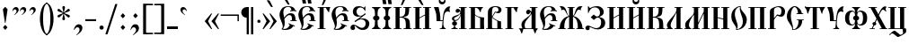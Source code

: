 SplineFontDB: 3.0
FontName: PochaevskUnicode
FullName: Pochaevsk Unicode
FamilyName: Pochaevsk Unicode
Weight: Normal
Copyright: Copyright 2019 Aleksandr Andreev (Slavonic Computing Initiative). Licensed under the SIL OFL. Based on Pochaevsk Copyright 1996 by Starina/Russian Antiquities; developed by Nikita Simmons.
Version: 1.1
ItalicAngle: 0
UnderlinePosition: -100
UnderlineWidth: 50
Ascent: 800
Descent: 200
InvalidEm: 0
LayerCount: 2
Layer: 0 0 "Back" 1
Layer: 1 0 "Fore" 0
UniqueID: 4777017
FSType: 0
OS2Version: 0
OS2_WeightWidthSlopeOnly: 0
OS2_UseTypoMetrics: 0
CreationTime: 1291789194
ModificationTime: 1562284049
PfmFamily: 17
TTFWeight: 400
TTFWidth: 5
LineGap: 90
VLineGap: 0
OS2TypoAscent: 0
OS2TypoAOffset: 1
OS2TypoDescent: 0
OS2TypoDOffset: 1
OS2TypoLinegap: 90
OS2WinAscent: 0
OS2WinAOffset: 1
OS2WinDescent: 0
OS2WinDOffset: 1
HheadAscent: 0
HheadAOffset: 1
HheadDescent: 0
HheadDOffset: 1
OS2Vendor: 'PfEd'
Lookup: 4 0 0 "'ccmp' Canonical Composition and Precomposed Glyphs" { "'ccmp' Canonical Composition and Precomposed Glyphs-1"  } ['ccmp' ('DFLT' <'dflt' > 'cyrl' <'dflt' > ) ]
Lookup: 4 0 0 "'ccmp' Second Round of Precomposed Glyphs" { "'ccmp' Second Round of Precomposed Glyphs-1"  } ['ccmp' ('DFLT' <'dflt' > 'cyrl' <'dflt' > ) ]
Lookup: 1 0 0 "'ss01' Church Slavonic Hyphenation" { "'ss01' Church Slavonic Hyphenation-1"  } ['ss01' ('DFLT' <'dflt' > 'cyrl' <'dflt' > ) ]
Lookup: 5 0 0 "Contextual Titlo Replacement" { "Contextual Titlo Replacement-1"  } ['ccmp' ('DFLT' <'dflt' > 'cyrl' <'dflt' > ) ]
Lookup: 1 0 0 "Tiny Titlo" { "Tiny Titlo-1"  } []
Lookup: 1 0 0 "Short Titlo" { "Short Titlo-1"  } []
Lookup: 1 0 0 "Long Titlo" { "Long Titlo-1"  } []
Lookup: 260 0 0 "'mark' Diacritical Marks" { "'mark' Diacritical Marks-1"  } ['mark' ('DFLT' <'dflt' > 'cyrl' <'dflt' > ) ]
Lookup: 262 0 0 "'mkmk' Stacking of Diacritical Marks" { "'mkmk' Stacking of Diacritical Marks-1"  } ['mkmk' ('DFLT' <'dflt' > 'cyrl' <'dflt' > ) ]
MarkAttachClasses: 1
DEI: 91125
ContextSub2: class "Contextual Titlo Replacement-1" 5 5 5 3
  Class: 7 uni0483
  Class: 59 afii10055 afii10068 afii10070 afii10082 afii10083 afii10103
  Class: 99 afii10020 afii10022 afii10029 afii10074 afii10076 afii10077 afii10079 afii10085 afii10087 afii10089
  Class: 217 afii10024 afii10025 afii10030 afii10036 afii10038 afii10042 afii10043 afii10045 afii10048 afii10072 afii10073 afii10078 afii10084 afii10086 afii10090 afii10091 afii10093 uni0460 uni0461 uni047B uni047E uni047F uniA656
  BClass: 7 uni0483
  BClass: 59 afii10055 afii10068 afii10070 afii10082 afii10083 afii10103
  BClass: 99 afii10020 afii10022 afii10029 afii10074 afii10076 afii10077 afii10079 afii10085 afii10087 afii10089
  BClass: 217 afii10024 afii10025 afii10030 afii10036 afii10038 afii10042 afii10043 afii10045 afii10048 afii10072 afii10073 afii10078 afii10084 afii10086 afii10090 afii10091 afii10093 uni0460 uni0461 uni047B uni047E uni047F uniA656
  FClass: 7 uni0483
  FClass: 59 afii10055 afii10068 afii10070 afii10082 afii10083 afii10103
  FClass: 99 afii10020 afii10022 afii10029 afii10074 afii10076 afii10077 afii10079 afii10085 afii10087 afii10089
  FClass: 217 afii10024 afii10025 afii10030 afii10036 afii10038 afii10042 afii10043 afii10045 afii10048 afii10072 afii10073 afii10078 afii10084 afii10086 afii10090 afii10091 afii10093 uni0460 uni0461 uni047B uni047E uni047F uniA656
 2 0 0
  ClsList: 2 1
  BClsList:
  FClsList:
 1
  SeqLookup: 1 "Tiny Titlo"
 2 0 0
  ClsList: 3 1
  BClsList:
  FClsList:
 1
  SeqLookup: 1 "Short Titlo"
 2 0 0
  ClsList: 4 1
  BClsList:
  FClsList:
 1
  SeqLookup: 1 "Long Titlo"
  ClassNames: "All_Others" "Titlo" "Skinny" "Slim" "Plumpy"
  BClassNames: "All_Others" "Titlo" "Skinny" "Slim" "Plumpy"
  FClassNames: "All_Others" "Titlo" "Skinny" "Slim" "Plumpy"
EndFPST
LangName: 1033 "" "" "" "" "" "" "" "" "" "" "" "" "" "Copyright (c) 2019, Aleksandr Andreev (<https://sci.ponomar.net/>).+AAoACgAA-This Font Software is licensed under the SIL Open Font License, Version 1.1.+AAoA-This license is copied below, and is also available with a FAQ at:+AAoA-http://scripts.sil.org/OFL+AAoACgAK------------------------------------------------------------+AAoA-SIL OPEN FONT LICENSE Version 1.1 - 26 February 2007+AAoA------------------------------------------------------------+AAoACgAA-PREAMBLE+AAoA-The goals of the Open Font License (OFL) are to stimulate worldwide+AAoA-development of collaborative font projects, to support the font creation+AAoA-efforts of academic and linguistic communities, and to provide a free and+AAoA-open framework in which fonts may be shared and improved in partnership+AAoA-with others.+AAoACgAA-The OFL allows the licensed fonts to be used, studied, modified and+AAoA-redistributed freely as long as they are not sold by themselves. The+AAoA-fonts, including any derivative works, can be bundled, embedded, +AAoA-redistributed and/or sold with any software provided that any reserved+AAoA-names are not used by derivative works. The fonts and derivatives,+AAoA-however, cannot be released under any other type of license. The+AAoA-requirement for fonts to remain under this license does not apply+AAoA-to any document created using the fonts or their derivatives.+AAoACgAA-DEFINITIONS+AAoAIgAA-Font Software+ACIA refers to the set of files released by the Copyright+AAoA-Holder(s) under this license and clearly marked as such. This may+AAoA-include source files, build scripts and documentation.+AAoACgAi-Reserved Font Name+ACIA refers to any names specified as such after the+AAoA-copyright statement(s).+AAoACgAi-Original Version+ACIA refers to the collection of Font Software components as+AAoA-distributed by the Copyright Holder(s).+AAoACgAi-Modified Version+ACIA refers to any derivative made by adding to, deleting,+AAoA-or substituting -- in part or in whole -- any of the components of the+AAoA-Original Version, by changing formats or by porting the Font Software to a+AAoA-new environment.+AAoACgAi-Author+ACIA refers to any designer, engineer, programmer, technical+AAoA-writer or other person who contributed to the Font Software.+AAoACgAA-PERMISSION & CONDITIONS+AAoA-Permission is hereby granted, free of charge, to any person obtaining+AAoA-a copy of the Font Software, to use, study, copy, merge, embed, modify,+AAoA-redistribute, and sell modified and unmodified copies of the Font+AAoA-Software, subject to the following conditions:+AAoACgAA-1) Neither the Font Software nor any of its individual components,+AAoA-in Original or Modified Versions, may be sold by itself.+AAoACgAA-2) Original or Modified Versions of the Font Software may be bundled,+AAoA-redistributed and/or sold with any software, provided that each copy+AAoA-contains the above copyright notice and this license. These can be+AAoA-included either as stand-alone text files, human-readable headers or+AAoA-in the appropriate machine-readable metadata fields within text or+AAoA-binary files as long as those fields can be easily viewed by the user.+AAoACgAA-3) No Modified Version of the Font Software may use the Reserved Font+AAoA-Name(s) unless explicit written permission is granted by the corresponding+AAoA-Copyright Holder. This restriction only applies to the primary font name as+AAoA-presented to the users.+AAoACgAA-4) The name(s) of the Copyright Holder(s) or the Author(s) of the Font+AAoA-Software shall not be used to promote, endorse or advertise any+AAoA-Modified Version, except to acknowledge the contribution(s) of the+AAoA-Copyright Holder(s) and the Author(s) or with their explicit written+AAoA-permission.+AAoACgAA-5) The Font Software, modified or unmodified, in part or in whole,+AAoA-must be distributed entirely under this license, and must not be+AAoA-distributed under any other license. The requirement for fonts to+AAoA-remain under this license does not apply to any document created+AAoA-using the Font Software.+AAoACgAA-TERMINATION+AAoA-This license becomes null and void if any of the above conditions are+AAoA-not met.+AAoACgAA-DISCLAIMER+AAoA-THE FONT SOFTWARE IS PROVIDED +ACIA-AS IS+ACIA, WITHOUT WARRANTY OF ANY KIND,+AAoA-EXPRESS OR IMPLIED, INCLUDING BUT NOT LIMITED TO ANY WARRANTIES OF+AAoA-MERCHANTABILITY, FITNESS FOR A PARTICULAR PURPOSE AND NONINFRINGEMENT+AAoA-OF COPYRIGHT, PATENT, TRADEMARK, OR OTHER RIGHT. IN NO EVENT SHALL THE+AAoA-COPYRIGHT HOLDER BE LIABLE FOR ANY CLAIM, DAMAGES OR OTHER LIABILITY,+AAoA-INCLUDING ANY GENERAL, SPECIAL, INDIRECT, INCIDENTAL, OR CONSEQUENTIAL+AAoA-DAMAGES, WHETHER IN AN ACTION OF CONTRACT, TORT OR OTHERWISE, ARISING+AAoA-FROM, OUT OF THE USE OR INABILITY TO USE THE FONT SOFTWARE OR FROM+AAoA-OTHER DEALINGS IN THE FONT SOFTWARE." "http://scripts.sil.org/OFL"
GaspTable: 1 65535 2 0
Encoding: UnicodeFull
Compacted: 1
UnicodeInterp: none
NameList: Adobe Glyph List
DisplaySize: -48
AntiAlias: 1
FitToEm: 0
WinInfo: 0 27 9
BeginPrivate: 6
BlueScale 8 0.039625
BlueShift 1 7
BlueFuzz 1 1
ForceBold 5 false
BlueValues 23 [-11 0 452 469 628 639]
OtherBlues 11 [-259 -249]
EndPrivate
AnchorClass2: "Stack" "'mkmk' Stacking of Diacritical Marks-1" "Yerik" "'mark' Diacritical Marks-1" "Above" "'mark' Diacritical Marks-1"
BeginChars: 1114116 253

StartChar: .notdef
Encoding: 1114112 -1 0
Width: 751
HStem: 0 46<92 659> 705 46<92 659>
VStem: 46 46<46 705> 659 46<46 705>
LayerCount: 2
Fore
SplineSet
46 0 m 1
 46 751 l 1
 705 751 l 1
 705 0 l 1
 46 0 l 1
659 46 m 1
 659 705 l 1
 92 705 l 1
 92 46 l 1
 659 46 l 1
EndSplineSet
Validated: 1
EndChar

StartChar: .null
Encoding: 0 0 1
Width: 751
Flags: W
HStem: 0 46<92 659> 705 46<92 659>
VStem: 46 46<46 705> 659 46<46 705>
LayerCount: 2
Fore
SplineSet
46 0 m 1
 46 751 l 1
 705 751 l 1
 705 0 l 1
 46 0 l 1
659 46 m 1
 659 705 l 1
 92 705 l 1
 92 46 l 1
 659 46 l 1
EndSplineSet
Validated: 1
EndChar

StartChar: space
Encoding: 32 32 2
Width: 400
Flags: W
LayerCount: 2
Fore
Validated: 1
EndChar

StartChar: uniE004
Encoding: 57348 57348 3
Width: 1
GlyphClass: 4
Flags: W
HStem: 773 67<-413.147 -331.521>
VStem: -323 55<700.011 786.5>
DStem2: -152 806 -241 824 0.641723 -0.766937<-71.7292 131.936>
AnchorPoint: "Stack" -235 934 basemark 0
AnchorPoint: "Stack" -213 655 mark 0
AnchorPoint: "Above" -213 656 mark 0
LayerCount: 2
Fore
SplineSet
-347 840 m 0
 -307 840 -268 808 -268 765 c 0
 -268 744 -276 721 -291 698 c 0
 -307 675 -320 664 -330 664 c 0
 -337 664 -340 667 -340 674 c 0
 -340 675 -340 676 -340 677 c 0
 -340 691 -324 698 -323 727 c 0
 -323 751 -345 773 -376 773 c 0
 -395 773 -412 766 -428 751 c 0
 -445 737 -455 730 -460 730 c 0
 -466 730 -469 733 -469 740 c 0
 -469 754 -457 774 -433 800 c 0
 -409 827 -380 840 -347 840 c 0
-175 836 m 2
 -152 806 l 1
 -99 737 l 2
 -83 714 -66 690 -66 687 c 0
 -66 679 -86 676 -101 676 c 0
 -117 676 -134 697 -159 726 c 2
 -226 806 l 1
 -241 824 l 2
 -245 828 -250 835 -250 840 c 0
 -250 847 -248 847 -224 847 c 2
 -213 847 l 2
 -184 847 -183 847 -175 836 c 2
EndSplineSet
Validated: 1
EndChar

StartChar: afii10103
Encoding: 1110 1110 4
Width: 278
Flags: W
HStem: 0 21G<84 198> 431 20G<90 203> 431 20G<90 203>
VStem: 80 112<0 448.939>
AnchorPoint: "Yerik" 147 623 basechar 0
AnchorPoint: "Above" 147 623 basechar 0
LayerCount: 2
Fore
SplineSet
198 0 m 1xd0
 84 0 l 1
 84 9 83 34 82 73 c 0
 81 112 80 148 80 179 c 0
 80 238 81 287 83 326 c 0
 85 365 88 407 92 451 c 1
 203 451 l 1
 199 415 196 381 194 349 c 0
 193 318 192 269 192 202 c 0
 192 162 193 121 195 79 c 0
 197 37 198 11 198 0 c 1xd0
EndSplineSet
Validated: 1
EndChar

StartChar: uni2DF1
Encoding: 11761 11761 5
Width: 1
Flags: W
HStem: 616 12<-172.118 -147.775>
VStem: -245 47<636.829 693> -147 41<513 616 631.278 693>
AnchorPoint: "Stack" -186 792 basemark 0
AnchorPoint: "Stack" -164 513 mark 0
AnchorPoint: "Above" -163 511 mark 0
LayerCount: 2
Fore
SplineSet
-100 513 m 1
 -147 513 l 1
 -147 579 l 1
 -147 616 l 1
 -203 616 -245 632 -245 693 c 1
 -198 693 l 1
 -198 692 -198 691 -198 691 c 0
 -198 639 -167 628 -156 628 c 0
 -155 628 -154 628 -153 628 c 0
 -149 628 -147 633 -147 642 c 2
 -147 677 l 2
 -146 684 -145 689 -144 693 c 1
 -101 693 l 1
 -103 678 -104 659 -105 635 c 0
 -106 612 -106 599 -106 597 c 0
 -106 591 -106 585 -106 579 c 0
 -106 558 -105 537 -100 513 c 1
EndSplineSet
Validated: 1
EndChar

StartChar: comma
Encoding: 44 44 6
Width: 352
Flags: W
HStem: -14 21G<56 85> 54 86<126.948 201.495>
VStem: 56 13<-14 -4.83179> 215 79<-35.0617 41.27>
LayerCount: 2
Fore
SplineSet
139 -159 m 1
 118 -159 l 1
 183 -99 215 -55 215 -10 c 0
 215 30 192 54 155 54 c 0
 123 54 101 37 69 -14 c 1
 56 -14 l 1
 60 27 75 63 101 94 c 0
 127 125 157 140 192 140 c 0
 253 140 294 97 294 38 c 0
 294 5 282 -25 259 -54 c 0
 236 -83 196 -118 139 -159 c 1
EndSplineSet
Validated: 1
EndChar

StartChar: hyphen
Encoding: 45 45 7
Width: 352
Flags: W
HStem: 229 54<25 325>
VStem: 25 300<229 283>
LayerCount: 2
Fore
SplineSet
325 229 m 1
 25 229 l 1
 25 283 l 1
 325 283 l 1
 325 229 l 1
EndSplineSet
Validated: 1
Substitution2: "'ss01' Church Slavonic Hyphenation-1" underscore
EndChar

StartChar: period
Encoding: 46 46 8
Width: 259
Flags: W
HStem: -14 116<82.3386 172.745>
VStem: 69 117<-0.745117 88.7451>
LayerCount: 2
Fore
SplineSet
186 44 m 0
 186 12 160 -14 128 -14 c 0
 95 -14 69 12 69 44 c 0
 69 76 95 102 128 102 c 0
 160 102 186 76 186 44 c 0
EndSplineSet
Validated: 1
EndChar

StartChar: bracketright
Encoding: 93 93 9
Width: 352
Flags: W
HStem: -144 41<19 211.255> 669 44<20 210.827>
VStem: 212 82<-103.459 667.738>
LayerCount: 2
Fore
SplineSet
19 -144 m 1
 19 -103 l 1
 173 -104 l 2
 209 -104 212 -102 212 -63 c 2
 212 620 l 2
 212 664 210 669 166 669 c 2
 20 667 l 1
 20 709 l 1
 294 713 l 1
 294 -148 l 1
 19 -144 l 1
EndSplineSet
Validated: 1
EndChar

StartChar: acutecomb
Encoding: 769 769 10
Width: 1
Flags: W
HStem: 623 194
VStem: -232 161
AnchorPoint: "Stack" -179 902 basemark 0
AnchorPoint: "Stack" -209 623 mark 0
AnchorPoint: "Above" -213 622 mark 0
LayerCount: 2
Fore
SplineSet
-232 637 m 1
 -190 720 l 1
 -183 734 l 1
 -166 767 l 1
 -151 795 l 2
 -140 816 -113 813 -81 817 c 0
 -74 815 -71 813 -71 810 c 0
 -71 807 -75 799 -83 786 c 0
 -91 773 -96 764 -98 761 c 2
 -144 687 l 2
 -163 658 -176 640 -183 633 c 0
 -190 626 -202 623 -218 623 c 0
 -229 623 -234 625 -234 630 c 2
 -232 637 l 1
EndSplineSet
Validated: 1
EndChar

StartChar: gravecomb
Encoding: 768 768 11
Width: 1
Flags: W
HStem: 623 194
VStem: -321 161
AnchorPoint: "Stack" -174 623 mark 0
AnchorPoint: "Stack" -196 902 basemark 0
AnchorPoint: "Above" -177 622 mark 0
LayerCount: 2
Fore
SplineSet
-247 687 m 2
 -294 761 l 2
 -311 789 -321 806 -321 809 c 0
 -321 816 -317 817 -310 817 c 2
 -285 815 l 2
 -252 811 -249 810 -241 795 c 2
 -202 720 l 1
 -193 703 l 1
 -179 673 l 1
 -160 637 l 1
 -158 630 l 2
 -158 625 -163 623 -174 623 c 0
 -190 623 -201 626 -208 632 c 0
 -215 638 -228 656 -247 687 c 2
EndSplineSet
Validated: 1
EndChar

StartChar: uniE001
Encoding: 57345 57345 12
Width: 0
GlyphClass: 4
Flags: W
HStem: 647 21G<-373.5 -366.5> 695 64<-333.086 -244.636>
VStem: -236 56<603.046 685.611>
DStem2: -97 769 -57 709 0.377297 0.926092<-211.023 36.7185>
AnchorPoint: "Stack" -226 823 basemark 0
AnchorPoint: "Stack" -204 544 mark 0
AnchorPoint: "Above" -203 546 mark 0
LayerCount: 2
Fore
SplineSet
-274 759 m 0
 -219 759 -180 730 -180 678 c 0
 -180 651 -188 625 -205 598 c 0
 -222 571 -237 558 -250 558 c 0
 -258 558 -262 561 -262 568 c 0
 -262 573 -251 596 -244 608 c 0
 -237 621 -237 634 -236 645 c 0
 -236 676 -260 695 -288 695 c 0
 -317 695 -331 680 -354 657 c 0
 -359 650 -364 647 -369 647 c 0
 -378 647 -382 651 -382 660 c 0
 -382 681 -370 702 -347 725 c 0
 -324 748 -299 759 -274 759 c 0
-25 794 m 0
 -25 791 -36 763 -57 709 c 0
 -79 656 -93 621 -100 606 c 0
 -103 597 -107 587 -112 574 c 0
 -118 561 -122 554 -124 552 c 0
 -126 551 -133 549 -145 547 c 2
 -168 544 l 2
 -173 547 -175 549 -175 550 c 2
 -169 570 l 1
 -97 769 l 1
 -92 783 l 2
 -88 792 -46 800 -31 800 c 0
 -27 800 -25 798 -25 794 c 0
EndSplineSet
Validated: 1
LCarets2: 1 0
Ligature2: "'ccmp' Canonical Composition and Precomposed Glyphs-1" uni0486 acutecomb
EndChar

StartChar: uniE003
Encoding: 57347 57347 13
Width: 0
GlyphClass: 4
Flags: W
HStem: 717 67<-374.951 -293.253>
VStem: -285 54<645.117 730.5>
DStem2: -113 748 -187 749 0.641723 -0.766937<-71.8027 132.206>
AnchorPoint: "Stack" -196 892 basemark 0
AnchorPoint: "Stack" -174 613 mark 0
AnchorPoint: "Above" -177 610 mark 0
LayerCount: 2
Fore
SplineSet
-310 784 m 0
 -270 784 -231 752 -231 709 c 0
 -231 688 -239 666 -254 643 c 0
 -270 620 -283 608 -292 608 c 0
 -299 608 -302 612 -302 619 c 0
 -302 620 -302 621 -302 621 c 0
 -302 632 -286 651 -285 671 c 0
 -285 696 -308 717 -339 717 c 0
 -357 717 -381 705 -410 680 c 0
 -416 676 -420 674 -423 674 c 0
 -428 674 -431 677 -431 684 c 0
 -431 698 -419 718 -395 744 c 0
 -371 771 -343 784 -310 784 c 0
-136 778 m 2
 -113 748 l 1
 -60 679 l 2
 -44 656 -27 633 -27 629 c 0
 -27 621 -45 619 -61 618 c 1
 -84 623 -89 632 -120 668 c 2
 -187 749 l 1
 -202 766 l 2
 -209 773 -212 778 -212 782 c 0
 -212 789 -201 789 -185 789 c 2
 -174 789 l 2
 -145 789 -144 789 -136 778 c 2
EndSplineSet
Validated: 1
LCarets2: 1 0
Ligature2: "'ccmp' Canonical Composition and Precomposed Glyphs-1" uni0486 gravecomb
EndChar

StartChar: asterisk
Encoding: 42 42 14
Width: 444
Flags: W
HStem: 332 72<73 94.3333 350.667 372> 494 72<71 93.0244 350.976 373> 620 20G<196 249>
LayerCount: 2
Fore
SplineSet
198 260 m 1
 185 297 l 1
 214 427 l 1
 207 430 l 1
 110 342 l 1
 72 332 l 1
 61 347 53 361 46 376 c 1
 73 404 l 1
 201 446 l 1
 200 453 l 1
 71 494 l 1
 47 521 l 1
 55 544 57 547 72 566 c 1
 107 557 l 1
 209 468 l 2
 212 469 214 470 215 472 c 2
 185 600 l 1
 196 637 l 1
 222 640 l 1
 249 637 l 1
 260 600 l 1
 230 472 l 1
 235 468 l 1
 337 557 l 1
 373 566 l 1
 381 556 386 549 388 545 c 0
 390 542 393 534 398 521 c 1
 373 494 l 1
 244 453 l 1
 244 446 l 1
 372 404 l 1
 398 376 l 1
 394 365 391 357 389 353 c 0
 387 350 382 343 373 332 c 1
 335 342 l 1
 237 430 l 1
 230 427 l 1
 259 297 l 1
 247 260 l 1
 222 258 l 1
 198 260 l 1
EndSplineSet
Validated: 1
EndChar

StartChar: bracketleft
Encoding: 91 91 15
Width: 352
Flags: W
HStem: -148 44<140.631 334> 667 42<146.24 333>
VStem: 59 81<-103.459 660.759>
LayerCount: 2
Fore
SplineSet
334 -103 m 1
 334 -144 l 1
 59 -148 l 1
 59 713 l 1
 333 709 l 1
 333 667 l 1
 187 669 l 2
 164 669 151 666 146 661 c 0
 142 656 140 642 140 620 c 2
 140 -63 l 2
 140 -102 143 -104 180 -104 c 2
 334 -103 l 1
EndSplineSet
Validated: 1
EndChar

StartChar: colon
Encoding: 58 58 16
Width: 296
Flags: W
HStem: -16 21G<127.222 163.333> 438 20G<127.703 162.568>
VStem: 81 129
LayerCount: 2
Fore
SplineSet
210 384 m 1
 145 312 l 1
 81 384 l 1
 145 458 l 1
 210 384 l 1
211 56 m 1
 145 -16 l 1
 81 56 l 1
 145 128 l 1
 211 56 l 1
EndSplineSet
Validated: 1
EndChar

StartChar: semicolon
Encoding: 59 59 17
Width: 352
Flags: W
HStem: -15 21G<56 81.5> 51 87<126.676 197.691> 438 20G<177.703 212.838>
VStem: 213 80<-41.6381 65>
LayerCount: 2
Fore
SplineSet
140 -160 m 1
 120 -160 l 1
 191 -88 213 -48 213 -15 c 0
 213 21 189 51 148 51 c 0
 111 51 94 30 69 -15 c 1
 56 -15 l 1
 77 84 124 138 192 138 c 0
 251 138 293 93 293 37 c 0
 293 -8 276 -45 242 -76 c 0
 209 -107 175 -135 140 -160 c 1
261 384 m 1
 195 312 l 1
 131 384 l 1
 195 458 l 1
 261 384 l 1
EndSplineSet
Validated: 1
EndChar

StartChar: afii10017
Encoding: 1040 1040 18
Width: 463
Flags: W
HStem: 0 21<14 57.584 143.656 189 225 275 387 437> 503 73<172.5 251.5> 607 21<224 273 387 437>
VStem: 29 56<262.168 321.708> 33 137<112.809 206.684> 88 27<50.0017 101.561 217.912 230> 267 120<357.653 432.997 439.468 502.995> 275 112<21 388 509.593 607>
AnchorPoint: "Yerik" 408 680 basechar 0
AnchorPoint: "Above" 327 680 basechar 0
LayerCount: 2
Fore
SplineSet
189 0 m 1xe8
 14 0 l 1
 14 21 l 1
 43 21 63 30 73 47 c 0
 84 64 89 81 89 98 c 1
 61 105 33 117 33 157 c 0xe8
 33 184 47 214 88 221 c 1
 88 230 l 1
 48 241 29 268 29 297 c 0
 29 341 62 364 137 387 c 0
 213 410 261 429 261 482 c 0
 261 496 256 503 247 503 c 0
 243 503 239 500 234 493 c 0
 221 478 207 465 184 465 c 0
 151 465 132 489 132 518 c 0
 132 550 155 576 190 576 c 0
 229 576 256 552 272 507 c 1
 280 508 l 1
 275 542 273 575 273 607 c 1
 224 607 l 1
 224 628 l 1
 438 628 l 1
 437 607 l 1
 387 607 l 1
 387 21 l 1
 437 21 l 1
 437 0 l 1
 225 0 l 1
 225 21 l 1
 275 21 l 1
 275 388 l 1
 256 337 239 304 208 272 c 0
 179 241 150 233 115 228 c 1
 115 221 l 1xf5
 156 214 170 184 170 157 c 0
 170 126 151 106 114 98 c 1
 114 81 119 63 129 46 c 0
 139 29 159 21 189 21 c 1
 189 0 l 1xe8
85 287 m 0xf2
 85 275 102 258 125 258 c 0
 163 258 196 279 224 322 c 0
 253 365 267 398 267 421 c 0
 267 429 264 433 258 433 c 0
 254 433 251 431 248 427 c 2
 240 416 l 2
 223 395 197 375 162 357 c 0
 127 339 105 326 97 319 c 0
 89 312 85 301 85 287 c 0xf2
EndSplineSet
Validated: 1
EndChar

StartChar: afii10018
Encoding: 1041 1041 19
Width: 481
Flags: W
HStem: 0 21<31 81 195 339> 468 21G<343.5 349> 607 21<31 81 195.188 254.733>
VStem: 81 114<21 377 389.988 607> 324 31<473.537 541.237> 339 107<22.3579 319.25>
AnchorPoint: "Yerik" 388 680 basechar 0
AnchorPoint: "Above" 256 680 basechar 0
LayerCount: 2
Fore
SplineSet
195 21 m 1xf8
 339 21 l 1
 339 244 l 1
 339 264 l 2
 339 268 339 272 339 275 c 0xf4
 339 302 338 313 324 317 c 2
 306 323 l 2
 265 338 231 357 199 382 c 1
 195 377 l 1
 195 21 l 1xf8
454 0 m 1
 31 0 l 1
 31 21 l 1
 81 21 l 1
 81 607 l 1
 31 607 l 1
 31 628 l 1
 411 628 l 2
 420 628 424 625 424 620 c 0
 415 607 369 595 355 486 c 0
 355 474 352 468 346 468 c 0
 341 468 333 481 324 508 c 0xf8
 307 561 268 607 211 607 c 0
 204 607 199 607 195 606 c 1
 195 455 l 1
 195 422 l 2
 196 411 207 397 229 380 c 0
 252 363 285 350 328 340 c 0
 371 330 412 325 450 325 c 1
 450 317 446 255 446 191 c 0
 446 107 447 45 454 0 c 1
EndSplineSet
Validated: 1
EndChar

StartChar: afii10040
Encoding: 1062 1062 20
Width: 556
Flags: W
HStem: -222 62<293 361> -124 78<121.5 196.5> 0 21<28 83 197 352> 607 21<28 83 197 252 297 352 466 522>
VStem: 83 114<21 607> 352 114<21 607> 423 99<-64.75 -0.0138855>
AnchorPoint: "Yerik" 408 680 basechar 0
AnchorPoint: "Above" 268 680 basechar 0
LayerCount: 2
Fore
SplineSet
522 628 m 1xfa
 522 607 l 1xfa
 466 607 l 1
 466 21 l 1xfc
 471 21 476 21 480 21 c 0
 496 21 507 20 512 15 c 0
 519 8 522 -25 522 -49 c 0
 522 -71 519 -86 514 -95 c 0
 509 -104 493 -117 468 -134 c 0
 443 -151 411 -170 371 -191 c 0
 332 -212 306 -222 293 -222 c 2
 278 -219 l 1
 258 -210 176 -125 135 -124 c 0
 108 -124 92 -141 68 -172 c 1
 50 -154 l 1
 73 -131 100 -107 129 -82 c 0
 159 -58 181 -46 194 -46 c 0
 199 -46 203 -47 206 -48 c 0
 209 -50 215 -53 222 -57 c 0
 229 -62 248 -76 277 -99 c 0
 306 -122 324 -137 330 -142 c 0
 343 -154 353 -160 361 -160 c 0
 372 -160 387 -155 406 -145 c 0
 425 -135 435 -124 435 -111 c 2
 423 0 l 1xfa
 28 0 l 1
 28 21 l 1
 83 21 l 1
 83 607 l 1
 28 607 l 1
 28 628 l 1
 252 628 l 1
 252 607 l 1
 197 607 l 1
 197 21 l 1
 352 21 l 1
 352 607 l 1xfc
 297 607 l 1
 297 628 l 1
 522 628 l 1xfa
EndSplineSet
Validated: 1
EndChar

StartChar: afii10021
Encoding: 1044 1044 21
Width: 574
Flags: W
HStem: 0 20<194.82 370> 421 131<237.108 314.096> 471 21<336 360> 607 21<322 370 483 535>
VStem: 88 89<34.1606 199.762> 350 133<400.292 470.996> 370 113<21 415.997 492.001 607>
AnchorPoint: "Yerik" 508 680 basechar 0
AnchorPoint: "Above" 419 680 basechar 0
LayerCount: 2
Fore
SplineSet
370 607 m 1xba
 322 607 l 1
 322 628 l 1
 535 628 l 1
 535 607 l 1
 483 607 l 1
 483 21 l 1xba
 513 21 l 2
 544 21 545 21 545 12 c 0
 545 12 545 12 545 11 c 0
 545 7 535 4 504 -46 c 0
 495 -63 488 -80 484 -97 c 0
 478 -128 478 -130 475 -130 c 0
 475 -130 475 -130 474 -130 c 0
 467 -130 457 -115 446 -86 c 0
 435 -57 428 -38 426 -30 c 0
 422 -15 419 -2 412 -1 c 2
 375 0 l 1
 142 0 l 1
 134 -29 127 -52 116 -87 c 0
 105 -123 101 -130 94 -130 c 0
 83 -130 79 -90 60 -47 c 0
 51 -26 41 -11 31 -3 c 0
 12 13 16 11 15 14 c 0
 15 19 26 21 47 21 c 2
 116 21 l 1
 100 52 88 88 88 121 c 0
 88 188 121 235 202 296 c 0
 243 327 278 354 307 378 c 0
 336 403 350 428 350 454 c 0
 350 465 345 471 336 471 c 0xbc
 329 471 323 467 322 460 c 2
 317 448 l 2
 309 430 295 421 275 421 c 0
 246 421 219 446 219 482 c 0
 219 517 245 552 284 552 c 1
 286 552 288 552 289 552 c 0xdc
 333 552 349 492 360 492 c 0
 367 492 370 493 370 520 c 2
 370 607 l 1xba
252 20 m 2
 370 20 l 1
 370 403 l 2
 370 412 368 416 363 416 c 0
 358 416 350 398 327 369 c 0
 316 355 297 332 270 300 c 0
 215 236 177 184 177 104 c 0
 177 65 189 30 200 25 c 0
 212 20 232 20 252 20 c 2
EndSplineSet
Validated: 1
EndChar

StartChar: afii10022
Encoding: 1045 1045 22
Width: 536
Flags: W
HStem: -15 28<128.906 231.523> 223 22<335 374 476 510> 380 52<260.756 353.69> 497 22<326.455 352.25 468.989 500> 620 19<223.227 314.704>
VStem: 31 105<323.751 501.554> 121 54<61.7885 181> 374 102<245 361.469>
AnchorPoint: "Yerik" 408 680 basechar 0
AnchorPoint: "Above" 266 680 basechar 0
LayerCount: 2
Fore
SplineSet
457 100 m 1xfb
 451 79 l 1
 439 83 422 89 419 89 c 0
 414 89 413 88 380 48 c 0
 348 9 269 -15 193 -15 c 0
 140 -15 113 -7 82 5 c 1
 110 26 121 53 121 78 c 0xfb
 121 102 112 145 80 217 c 0
 65 254 53 284 44 307 c 0
 35 331 31 361 31 397 c 0
 31 452 49 506 84 559 c 0
 119 612 184 639 279 639 c 0
 392 639 449 596 470 524 c 1
 501 518 l 1
 500 496 l 1
 484 499 l 2
 449 504 423 506 406 506 c 0
 378 506 354 502 327 497 c 1
 323 519 l 1
 362 527 l 1
 354 594 325 620 268 620 c 0
 239 620 210 609 180 587 c 0
 151 566 136 525 136 465 c 0xfd
 136 439 138 416 142 395 c 0
 148 372 153 352 156 336 c 2
 160 311 l 1
 213 383 263 432 344 432 c 0
 435 432 476 376 476 245 c 1
 510 245 l 1
 510 223 l 1
 334 223 l 1
 335 245 l 1
 374 245 l 1
 377 286 l 1
 377 347 348 380 307 380 c 0
 266 380 231 350 206 325 c 2
 170 284 l 2
 167 279 166 274 166 268 c 2
 169 245 l 2
 172 226 175 189 175 173 c 0
 175 100 157 61 128 17 c 1
 140 14 150 13 166 13 c 0
 210 13 246 28 273 57 c 0
 301 86 315 107 315 120 c 0
 315 124 301 133 288 140 c 2
 281 144 l 1
 290 165 l 1
 307 156 331 146 362 133 c 0
 394 120 426 109 457 100 c 1xfb
EndSplineSet
Validated: 1
EndChar

StartChar: afii10038
Encoding: 1060 1060 23
Width: 657
Flags: W
HStem: 0 21G<225 430> 106 31<180.604 257.061 398.561 475.776> 490 31<181.296 258.04 397.936 475.792> 608 20G<226.5 430>
VStem: 21 114<199.971 427.173> 245 167<265.905 361.48> 298 61<63.5393 148 155.141 258.185 368.736 471.596 479 564.439> 521 115<199.605 427.415>
AnchorPoint: "Yerik" 538 680 basechar 0
AnchorPoint: "Above" 329 680 basechar 0
LayerCount: 2
Fore
SplineSet
292 477 m 1xfb
 298 479 l 1
 298 548 273 579 242 594 c 0
 213 610 213 612 213 620 c 0
 213 627 220 628 233 628 c 2
 423 628 l 2
 437 628 444 625 444 619 c 0
 444 614 434 606 414 595 c 0
 375 574 359 531 359 479 c 1
 365 477 l 1
 378 490 390 500 401 508 c 0
 412 517 432 521 459 521 c 0
 502 521 543 505 580 473 c 0
 617 441 636 390 636 320 c 0
 636 256 628 211 595 170 c 0
 562 129 510 106 459 106 c 0
 415 106 397 118 365 150 c 1
 359 148 l 1
 359 79 385 48 413 32 c 0
 442 17 444 14 444 7 c 0
 444 2 437 0 423 0 c 2
 233 0 l 2
 217 0 213 1 213 8 c 0
 213 13 223 21 242 32 c 0
 282 53 298 96 298 148 c 1
 292 150 l 1
 256 114 232 106 197 106 c 0
 154 106 114 122 77 154 c 0
 40 186 21 237 21 307 c 0
 21 371 29 416 62 457 c 0
 95 498 147 521 198 521 c 0
 242 521 260 509 292 477 c 1xfb
297 376 m 1
 297 443 289 490 229 490 c 0
 192 490 167 471 154 434 c 0
 141 397 135 357 135 314 c 0
 135 269 141 228 154 191 c 0
 167 155 192 137 229 137 c 0
 258 137 277 148 285 170 c 0
 293 192 297 219 297 251 c 1
 265 258 245 282 245 314 c 0xfd
 245 335 256 367 297 376 c 1
360 376 m 1
 392 369 412 345 412 314 c 0
 412 291 401 260 360 251 c 1
 360 218 364 190 371 169 c 0
 379 148 398 137 427 137 c 0
 464 137 489 155 502 191 c 0
 515 227 521 268 521 314 c 0
 521 358 515 398 502 435 c 0
 490 472 465 490 427 490 c 0
 398 490 380 479 372 457 c 0
 364 435 360 408 360 376 c 1
EndSplineSet
Validated: 1
EndChar

StartChar: afii10020
Encoding: 1043 1043 24
Width: 407
Flags: W
HStem: 0 21<42 95 209 260> 466 21G<353 357.5> 607 21<42 95 209 274.153>
VStem: 95 114<21 607>
AnchorPoint: "Yerik" 338 680 basechar 0
AnchorPoint: "Above" 227 680 basechar 0
LayerCount: 2
Fore
SplineSet
270 607 m 1
 209 607 l 1
 209 21 l 1
 260 21 l 1
 260 0 l 1
 42 0 l 1
 42 21 l 1
 95 21 l 1
 95 607 l 1
 42 607 l 1
 42 628 l 1
 397 628 l 1
 384 605 377 587 373 568 c 0
 371 559 368 543 365 520 c 0
 362 497 361 483 361 478 c 0
 361 470 359 466 356 466 c 0
 350 466 336 483 315 518 c 0
 294 553 279 583 270 607 c 1
EndSplineSet
Validated: 1
EndChar

StartChar: afii10039
Encoding: 1061 1061 25
Width: 556
Flags: W
HStem: 0 20<58 114 142 198 335 394 513 548> 548 93<426.64 496.5> 606 21<27 79 198 257>
VStem: 134 104<113.228 187.303>
DStem2: 198 606 79 606 0.473472 -0.880809<0 213.413 244.704 291.307 323.072 608.954> 114 20 142 20 0.421513 0.906822<11.8024 105.321 191.926 289.639>
AnchorPoint: "Yerik" 448 680 basechar 0
AnchorPoint: "Above" 290 680 basechar 0
LayerCount: 2
Fore
SplineSet
198 0 m 1xd0
 58 0 l 1
 58 20 l 1
 114 20 l 1
 157 112 l 1
 144 123 134 134 134 153 c 0
 134 182 156 199 184 199 c 0
 189 199 193 199 196 198 c 2
 244 300 l 1
 79 606 l 1
 27 606 l 1
 27 627 l 1
 257 627 l 1
 257 606 l 1
 198 606 l 1xb0
 299 418 l 1
 363 567 424 641 481 641 c 0
 512 641 524 632 524 625 c 0
 515 612 497 596 497 569 c 0
 497 546 510 527 518 511 c 1
 519 505 l 2
 519 499 516 496 511 496 c 0
 503 496 493 506 482 517 c 0
 473 528 448 548 429 548 c 0
 406 548 388 531 363 484 c 2
 313 390 l 1
 513 20 l 1
 548 20 l 1
 548 0 l 1
 335 0 l 1
 335 20 l 1
 394 20 l 1
 259 272 l 1
 220 188 l 1
 233 173 238 167 238 148 c 0
 238 123 219 103 190 103 c 0
 186 104 183 104 180 104 c 2
 142 20 l 1
 198 20 l 1
 198 0 l 1xd0
EndSplineSet
Validated: 1
EndChar

StartChar: afii10026
Encoding: 1048 1048 26
Width: 556
Flags: W
HStem: 0 21<31 86 200 255 300 355 469 525> 607 21<31 86 200 255 300 355 469 525>
VStem: 86 114<21 305 329 607> 355 114<21 391 415 607>
DStem2: 200 329 200 305 0.874423 0.485164<0 165.616>
AnchorPoint: "Yerik" 412 680 basechar 0
AnchorPoint: "Above" 275 680 basechar 0
LayerCount: 2
Fore
SplineSet
31 0 m 1
 31 21 l 1
 86 21 l 1
 86 607 l 1
 31 607 l 1
 31 628 l 1
 255 628 l 1
 255 607 l 1
 200 607 l 1
 200 329 l 1
 355 415 l 1
 355 607 l 1
 300 607 l 1
 300 628 l 1
 525 628 l 1
 525 607 l 1
 469 607 l 1
 469 21 l 1
 525 21 l 1
 525 0 l 1
 300 0 l 1
 300 21 l 1
 355 21 l 1
 355 391 l 1
 200 305 l 1
 200 21 l 1
 255 21 l 1
 255 0 l 1
 31 0 l 1
EndSplineSet
Validated: 1
EndChar

StartChar: afii10024
Encoding: 1046 1046 27
Width: 741
Flags: W
HStem: 0 21<13 43.8081 182.603 221 270 315 423 468 517 556.346 690.146 725> 537 100<83.5 172.562 563.055 655.5> 607 21<270 315 423 468>
VStem: 315 108<21 336 376 607>
AnchorPoint: "Yerik" 618 680 basechar 0
AnchorPoint: "Above" 369 680 basechar 0
LayerCount: 2
Fore
SplineSet
270 0 m 1xd0
 270 21 l 1
 315 21 l 1
 315 336 l 1
 309 340 l 1
 256 311 222 272 205 222 c 0
 188 173 180 115 180 50 c 0
 180 26 187 21 204 21 c 2
 221 21 l 1
 221 0 l 1
 13 0 l 1
 13 21 l 1
 30 21 40 22 44 25 c 0
 52 32 57 58 62 109 c 0
 65 134 76 163 93 196 c 0
 110 229 131 258 156 282 c 0
 205 330 243 344 299 360 c 1
 271 384 251 414 220 473 c 0
 205 503 194 521 185 527 c 0
 176 534 166 537 154 537 c 0
 125 537 116 529 97 517 c 1
 98 526 98 534 98 537 c 0
 98 589 78 607 49 626 c 1
 65 635 70 637 97 637 c 0xd0
 177 637 217 587 246 499 c 0
 261 456 271 427 278 412 c 0
 285 397 295 384 308 373 c 1
 315 376 l 1
 315 607 l 1
 270 607 l 1
 270 628 l 1
 468 628 l 1
 468 607 l 1
 423 607 l 1xb0
 423 376 l 1
 430 373 l 1
 443 384 453 397 459 411 c 0
 466 425 476 454 491 499 c 0
 522 588 558 637 642 637 c 0
 669 637 676 634 689 626 c 1
 661 607 640 588 640 536 c 0
 640 528 640 522 641 517 c 1
 616 533 603 537 584 537 c 0
 572 537 562 534 553 527 c 0
 544 520 533 503 518 474 c 0
 490 418 464 381 439 360 c 1
 466 353 491 344 512 334 c 0
 556 314 610 264 645 196 c 0
 663 163 674 128 678 92 c 0
 683 56 687 35 690 29 c 0
 693 24 703 21 718 21 c 2
 725 21 l 1
 725 0 l 1
 517 0 l 1
 517 21 l 1
 556 21 558 22 558 51 c 0
 558 118 550 176 533 224 c 0
 517 273 482 311 429 340 c 1
 423 336 l 1
 423 21 l 1
 468 21 l 1
 468 0 l 1
 270 0 l 1xd0
EndSplineSet
Validated: 1
EndChar

StartChar: afii10028
Encoding: 1050 1050 28
Width: 556
Flags: W
HStem: 0 21<34 84 198 248 306 366.246 486.994 534> 328 23<198 277.63> 607 21<34 84 198 248 303 356.081 463.626 520>
VStem: 84 114<21 328 351 607> 357 106<416.992 606.93> 371 115<34.629 255.799>
AnchorPoint: "Yerik" 408 680 basechar 0
AnchorPoint: "Above" 280 680 basechar 0
LayerCount: 2
Fore
SplineSet
198 21 m 1xf4
 248 21 l 1
 248 0 l 1
 34 0 l 1
 34 21 l 1
 84 21 l 1
 84 607 l 1
 34 607 l 1
 34 628 l 1
 248 628 l 1
 248 607 l 1
 198 607 l 1
 198 351 l 1
 234 351 260 354 276 361 c 0
 293 368 308 380 323 397 c 0
 352 432 357 488 357 580 c 0
 357 605 356 607 329 607 c 2
 303 607 l 1
 303 628 l 1
 520 628 l 1
 520 607 l 1
 480 607 l 2
 469 606 463 601 463 592 c 0xf8
 463 498 454 436 436 406 c 0
 419 376 377 356 311 345 c 1
 311 336 l 1
 388 321 436 300 456 272 c 0
 476 244 486 174 486 62 c 0
 486 59 486 56 486 53 c 0
 486 22 487 21 508 21 c 2
 534 21 l 1
 534 0 l 1
 306 0 l 1
 306 21 l 1
 354 22 l 2
 361 24 366 28 367 34 c 0
 370 47 371 87 371 114 c 0
 371 197 359 254 336 283 c 0
 313 313 267 328 198 328 c 1
 198 21 l 1xf4
EndSplineSet
Validated: 1
EndChar

StartChar: afii10029
Encoding: 1051 1051 29
Width: 500
Flags: W
HStem: 0 21<19 72 172.561 199 248 303 417 468> 607 21<248 303 417 468>
VStem: 37 104<42.2552 179.828> 303 114<21 469 475.096 607>
AnchorPoint: "Yerik" 408 680 basechar 0
AnchorPoint: "Above" 353 680 basechar 0
LayerCount: 2
Fore
SplineSet
19 0 m 1
 19 21 l 1
 72 21 l 1
 52 48 37 70 37 107 c 0
 37 131 46 158 63 188 c 0
 81 219 115 262 165 318 c 0
 215 375 250 420 271 455 c 0
 292 490 303 529 303 570 c 2
 303 607 l 1
 248 607 l 1
 248 628 l 1
 468 628 l 1
 468 607 l 1
 417 607 l 1
 417 21 l 1
 468 21 l 1
 468 0 l 1
 248 0 l 1
 248 21 l 1
 303 21 l 1
 303 469 l 1
 298 469 l 1
 287 444 280 427 275 418 c 0
 266 401 245 361 196 264 c 0
 171 216 157 186 153 175 c 0
 146 154 141 135 141 114 c 0
 141 67 164 24 199 17 c 1
 199 0 l 1
 19 0 l 1
EndSplineSet
Validated: 1
EndChar

StartChar: afii10030
Encoding: 1052 1052 30
Width: 759
Flags: W
HStem: 0 21<22 67 188.174 213 246 289 408 450 513 563 677 725> 607 21<242 289 408 454 508 563 677 725>
VStem: 45 106<44.7133 198.995> 289 119<21 172.75 195 399.998 417.426 607> 563 114<21 430 500 607>
DStem2: 415 191 423 160 0.431972 0.901887<0 277.831>
AnchorPoint: "Yerik" 628 680 basechar 0
AnchorPoint: "Above" 475 680 basechar 0
LayerCount: 2
Fore
SplineSet
22 0 m 1
 22 21 l 1
 67 21 l 1
 52 56 45 74 45 118 c 0
 45 157 57 191 80 218 c 0
 104 245 139 282 186 327 c 0
 233 373 262 406 273 427 c 0
 284 448 289 473 289 503 c 2
 289 607 l 1
 242 607 l 1
 242 628 l 1
 454 628 l 1
 454 607 l 1
 408 607 l 1
 408 195 l 1
 415 191 l 1
 563 500 l 1
 563 607 l 1
 508 607 l 1
 508 628 l 1
 725 628 l 1
 725 607 l 1
 677 607 l 1
 677 21 l 1
 725 21 l 1
 725 0 l 1
 513 0 l 1
 513 21 l 1
 563 21 l 1
 563 430 l 1
 555 432 l 1
 423 160 l 1
 420 153 l 1
 412 136 l 2
 409 129 407 124 407 119 c 2
 408 90 l 1
 408 21 l 1
 450 21 l 1
 450 0 l 1
 246 0 l 1
 246 21 l 1
 289 21 l 1
 289 334 l 1
 289 354 l 1
 289 368 l 2
 289 397 288 400 281 400 c 0
 272 400 251 366 208 290 c 0
 167 214 151 159 151 115 c 0
 151 67 170 30 213 21 c 1
 213 0 l 1
 22 0 l 1
EndSplineSet
Validated: 1
EndChar

StartChar: afii10031
Encoding: 1053 1053 31
Width: 556
Flags: W
HStem: 0 21<31 86 200 255 300 355 469 525> 607 21<31 86 200 255 300 355 469 525>
VStem: 86 114<21 315 339 607> 355 114<21 272 297 607>
DStem2: 200 339 200 315 0.963607 -0.267323<6.41576 160.587>
AnchorPoint: "Yerik" 408 680 basechar 0
AnchorPoint: "Above" 277 680 basechar 0
LayerCount: 2
Fore
SplineSet
31 0 m 1
 31 21 l 1
 86 21 l 1
 86 607 l 1
 31 607 l 1
 31 628 l 1
 255 628 l 1
 255 607 l 1
 200 607 l 1
 200 339 l 1
 355 297 l 1
 355 607 l 1
 300 607 l 1
 300 628 l 1
 525 628 l 1
 525 607 l 1
 469 607 l 1
 469 21 l 1
 525 21 l 1
 525 0 l 1
 300 0 l 1
 300 21 l 1
 355 21 l 1
 355 272 l 1
 200 315 l 1
 200 21 l 1
 255 21 l 1
 255 0 l 1
 31 0 l 1
EndSplineSet
Validated: 1
EndChar

StartChar: afii10032
Encoding: 1054 1054 32
Width: 481
Flags: W
HStem: -12 21<181 232.473> 619 21<225.828 275>
VStem: 30 98<300.75 475.382> 168 40<21.6719 102.5> 266 25<555.801 617.519> 350 111<162.651 342.05>
AnchorPoint: "Yerik" 377 680 basechar 0
AnchorPoint: "Above" 279 680 basechar 0
LayerCount: 2
Fore
SplineSet
277 640 m 0
 292 640 294 636 294 628 c 2
 291 597 l 2
 291 574 301 551 352 487 c 0
 378 455 398 430 413 411 c 0
 442 374 461 325 461 265 c 0
 461 213 445 163 413 114 c 0
 381 66 345 35 305 21 c 0
 226 -7 188 -12 173 -12 c 0
 162 -12 157 -9 157 -3 c 2
 164 14 l 2
 167 20 168 26 168 32 c 0
 168 47 164 60 157 73 c 0
 150 86 131 114 100 159 c 0
 69 204 50 240 42 266 c 0
 34 293 30 321 30 352 c 0
 30 445 58 517 115 566 c 0
 172 615 226 640 277 640 c 0
152 293 m 2
 196 161 l 2
 201 144 208 115 208 90 c 0
 208 57 202 46 181 9 c 1
 224 9 263 28 298 67 c 0
 333 106 350 156 350 216 c 0
 350 254 346 287 337 315 c 0
 328 343 316 379 300 424 c 0
 285 469 275 499 271 516 c 0
 268 533 266 548 266 562 c 0
 266 581 267 587 275 619 c 1
 237 619 203 602 173 569 c 0
 143 536 128 490 128 431 c 0
 128 396 131 358 152 293 c 2
EndSplineSet
Validated: 1
EndChar

StartChar: afii10033
Encoding: 1055 1055 33
Width: 556
Flags: W
HStem: 0 21<31 86 200 255 300 355 469 525> 607 21<31 86 200 355 469 525>
VStem: 86 114<21 607> 355 114<21 607>
AnchorPoint: "Yerik" 418 680 basechar 0
AnchorPoint: "Above" 287 680 basechar 0
LayerCount: 2
Fore
SplineSet
31 0 m 1
 31 21 l 1
 86 21 l 1
 86 607 l 1
 31 607 l 1
 31 628 l 1
 525 628 l 1
 525 607 l 1
 469 607 l 1
 469 21 l 1
 525 21 l 1
 525 0 l 1
 300 0 l 1
 300 21 l 1
 355 21 l 1
 355 607 l 1
 200 607 l 1
 200 21 l 1
 255 21 l 1
 255 0 l 1
 31 0 l 1
EndSplineSet
Validated: 1
EndChar

StartChar: afii10044
Encoding: 1066 1066 34
Width: 515
Flags: W
HStem: 0 20<183 346 457.659 495> 244 22<379 427> 462 21G<77 82.5> 606 22<145.545 254 374 420>
DStem2: 57 0 183 20 0.309157 0.951011<57.974 637.217> 379 244 271 247 0.313717 -0.949517<0 202.339>
AnchorPoint: "Yerik" 408 680 basechar 0
AnchorPoint: "Above" 300 680 basechar 0
LayerCount: 2
Fore
SplineSet
495 0 m 1
 57 0 l 1
 254 606 l 1
 205 606 l 2
 174 606 153 602 143 593 c 0
 133 585 123 567 113 538 c 0
 93 481 86 462 79 462 c 0
 75 462 72 468 69 481 c 0
 63 530 51 579 34 628 c 1
 420 628 l 1
 420 607 l 1
 374 607 l 1
 183 20 l 1
 346 20 l 1
 271 247 l 1
 278 266 l 1
 427 266 l 1
 427 244 l 1
 379 244 l 1
 437 70 l 2
 453 23 463 21 495 21 c 1
 495 0 l 1
EndSplineSet
Validated: 1
EndChar

StartChar: afii10034
Encoding: 1056 1056 35
Width: 519
Flags: W
HStem: 0 21<27 78 193 241> 351 51<304.542 406.5> 611 26<245.01 354.753>
VStem: 78 115<21 299.156 320.002 545.253> 401 100<417.478 569.801>
DStem2: 214 332 233 322 0.620964 0.783839<-19.254 55.1843> 284 415 283 379 0.975133 -0.221621<-5.14299 62.0011>
AnchorPoint: "Yerik" 438 680 basechar 0
AnchorPoint: "Above" 319 680 basechar 0
LayerCount: 2
Fore
SplineSet
27 0 m 1
 27 21 l 1
 78 21 l 1
 78 436 l 2
 78 477 78 502 79 510 c 0
 80 518 85 530 95 546 c 0
 105 562 135 581 186 603 c 0
 237 626 286 637 334 637 c 0
 379 637 418 625 451 600 c 0
 484 575 501 537 501 486 c 0
 501 451 491 420 471 392 c 0
 451 365 424 351 389 351 c 0
 357 351 323 366 299 375 c 2
 283 379 l 2
 279 377 277 375 276 374 c 2
 265 362 l 1
 233 322 l 1
 206 288 l 2
 200 281 196 272 195 263 c 0
 194 254 193 234 193 203 c 2
 193 21 l 1
 241 21 l 1
 241 0 l 1
 27 0 l 1
193 483 m 2
 193 329 l 2
 194 323 196 320 198 320 c 0
 201 320 203 321 214 332 c 2
 241 366 l 1
 275 409 l 2
 278 413 281 415 284 415 c 2
 306 410 l 2
 333 403 337 402 345 402 c 0
 367 402 382 413 389 436 c 0
 397 459 401 481 401 502 c 0
 401 543 391 572 371 587 c 0
 351 603 330 611 308 611 c 0
 261 611 217 588 205 572 c 0
 199 565 195 556 194 547 c 0
 193 538 193 516 193 483 c 2
EndSplineSet
Validated: 1
EndChar

StartChar: afii10035
Encoding: 1057 1057 36
Width: 499
Flags: W
HStem: -12 19<195 252.453> 248 22<307 349 453 493> 411 21<293 336 441.954 482> 611 25<211.591 271.768>
VStem: 26 110<251.873 465.039> 175 20<8.33333 64.3877> 349 104<134.033 248>
AnchorPoint: "Yerik" 408 680 basechar 0
AnchorPoint: "Above" 239 680 basechar 0
LayerCount: 2
Fore
SplineSet
482 411 m 1
 293 411 l 1
 293 432 l 1
 336 432 l 1
 334 554 276 611 241 611 c 0
 218 611 194 588 171 541 c 0
 148 494 136 436 136 367 c 0
 136 299 149 247 170 176 c 0
 191 105 197 74 197 45 c 2
 195 9 l 1
 216 7 l 2
 256 7 302 44 325 100 c 0
 337 129 344 153 346 172 c 0
 348 192 349 217 349 248 c 1
 307 248 l 1
 307 270 l 1
 493 270 l 1
 493 248 l 1
 453 248 l 1
 453 168 425 84 350 36 c 0
 313 13 284 -1 262 -5 c 0
 240 -10 217 -12 194 -12 c 2
 170 -12 l 1
 173 -3 175 4 175 17 c 0
 175 38 170 58 159 77 c 0
 148 96 128 126 99 167 c 0
 70 208 50 243 40 270 c 0
 31 297 26 324 26 351 c 0
 26 422 49 487 95 546 c 0
 142 606 191 636 243 636 c 0
 298 636 353 598 388 554 c 0
 424 510 433 480 444 432 c 1
 482 432 l 1
 482 411 l 1
EndSplineSet
Validated: 1
EndChar

StartChar: afii10036
Encoding: 1058 1058 37
Width: 611
Flags: W
HStem: 0 21<187 246 360 419> 607 21<177 246 360 436> 617 20G<28.5 54>
VStem: 246 114<21 607>
AnchorPoint: "Yerik" 498 680 basechar 0
AnchorPoint: "Above" 308 680 basechar 0
LayerCount: 2
Fore
SplineSet
177 607 m 1xd0
 129 482 l 1
 121 458 l 2
 116 443 114 440 105 440 c 0
 102 440 99 442 97 445 c 0
 96 449 93 463 90 486 c 0
 87 510 81 531 73 548 c 0
 65 566 56 581 45 594 c 0
 24 619 22 621 22 628 c 0xd0
 22 634 25 637 32 637 c 2xb0
 54 634 l 2
 83 631 120 628 140 628 c 2
 481 628 l 1
 510 628 l 2
 530 628 557 630 564 630 c 2
 582 632 l 2
 585 632 587 631 588 629 c 0
 588 628 588 627 589 626 c 0
 589 621 586 616 566 585 c 0
 556 570 545 549 532 524 c 0
 520 499 514 475 514 451 c 0
 514 442 511 437 505 437 c 0
 497 437 492 449 481 481 c 2
 436 607 l 1
 360 607 l 1
 360 21 l 1
 419 21 l 1
 419 0 l 1
 187 0 l 1
 187 21 l 1
 246 21 l 1
 246 607 l 1
 177 607 l 1xd0
EndSplineSet
Validated: 1
EndChar

StartChar: uniA64A
Encoding: 42570 42570 38
Width: 528
Flags: W
HStem: -14 18<230.662 373.951> 56 21<222 272.711 337.001 385> 145 20<222.482 288 316 378.859> 224 24<234 292> 498 144<421.205 484.275> 608 20G<50 197.5>
VStem: 125 107<248 475.364> 147 19<43.5565 102.307> 288 28<93.8368 145 165 224> 436 20<45.0808 105.576>
AnchorPoint: "Yerik" 408 680 basechar 0
AnchorPoint: "Above" 289 680 basechar 0
LayerCount: 2
Fore
SplineSet
292 224 m 1xf9c0
 125 224 l 1
 125 338 119 417 108 460 c 0
 97 504 78 560 50 628 c 1
 182 628 l 1
 213 513 232 393 232 282 c 1xf6c0
 234 248 l 1
 294 248 l 1
 302 335 311 403 320 451 c 0
 330 499 346 537 367 566 c 0
 410 625 450 642 499 642 c 0
 505 642 508 640 508 636 c 0
 508 633 506 628 503 623 c 0
 498 618 485 584 485 559 c 0
 485 543 490 518 499 501 c 2
 502 491 l 2
 502 488 499 486 493 483 c 0
 479 485 456 498 439 498 c 0
 437 498 436 498 434 498 c 0
 387 498 356 463 343 406 c 0
 337 377 331 338 324 287 c 0
 318 236 315 196 315 165 c 1
 408 165 456 130 456 73 c 0
 456 21 400 -14 301 -14 c 0
 201 -14 147 16 147 73 c 0
 147 96 157 117 177 136 c 0
 197 155 234 165 288 165 c 1
 292 224 l 1xf9c0
385 56 m 1
 222 56 l 1
 222 77 l 1
 250 77 267 80 273 87 c 0
 280 94 285 114 288 145 c 1
 204 145 166 109 166 73 c 0xf1c0
 166 49 180 31 208 20 c 0
 237 9 268 4 301 4 c 0
 382 4 436 30 436 74 c 0
 436 99 423 117 398 128 c 0
 373 139 346 145 316 145 c 1
 316 90 337 78 385 78 c 1
 385 56 l 1
EndSplineSet
Validated: 1
EndChar

StartChar: afii10019
Encoding: 1042 1042 39
Width: 519
Flags: W
HStem: 0 21<29 79 206.384 342 446 489> 435 37<298.191 381.5> 614 23<235.259 333.063>
VStem: 79 115<27.1934 309 351 546.573> 342 104<21 211.49> 374 84<482.174 587.605>
DStem2: 200 350 207 328 0.525908 0.850542<0 139.18>
AnchorPoint: "Yerik" 408 680 basechar 0
AnchorPoint: "Above" 289 680 basechar 0
LayerCount: 2
Fore
SplineSet
29 0 m 1xf8
 29 21 l 1
 79 21 l 1
 79 411 l 2
 79 451 81 482 84 503 c 0
 88 525 99 548 117 571 c 0
 153 619 225 637 293 637 c 0
 394 637 458 602 458 530 c 0xf4
 458 509 450 487 435 466 c 0
 420 445 397 435 366 435 c 0
 335 435 323 438 288 459 c 1
 207 328 l 1
 283 268 347 225 446 208 c 1
 446 21 l 1
 489 21 l 1
 489 0 l 1
 29 0 l 1xf8
194 351 m 1
 200 350 l 1
 277 482 l 1
 289 477 303 472 318 472 c 0
 357 472 374 499 374 535 c 0
 374 576 342 614 285 614 c 0
 245 614 220 600 209 573 c 0
 199 546 194 510 194 465 c 2
 194 351 l 1
342 21 m 1xf8
 342 219 l 1
 297 240 245 269 198 312 c 1
 194 309 l 1
 194 63 l 2
 194 43 198 31 206 27 c 0
 214 23 234 21 265 21 c 2
 342 21 l 1xf8
EndSplineSet
Validated: 1
EndChar

StartChar: afii10042
Encoding: 1064 1064 40
Width: 796
Flags: W
HStem: 0 21<36 85 199 343 457 601 714 763> 607 21<36 85 199 250 292 343 457 508 550 601 714 763>
VStem: 85 114<21 607> 343 114<21 607> 601 113<21 607>
AnchorPoint: "Yerik" 658 680 basechar 0
AnchorPoint: "Above" 397 680 basechar 0
LayerCount: 2
Fore
SplineSet
36 0 m 1
 36 21 l 1
 85 21 l 1
 85 607 l 1
 36 607 l 1
 36 628 l 1
 250 628 l 1
 250 607 l 1
 199 607 l 1
 199 21 l 1
 343 21 l 1
 343 607 l 1
 292 607 l 1
 292 628 l 1
 508 628 l 1
 508 607 l 1
 457 607 l 1
 457 21 l 1
 601 21 l 1
 601 607 l 1
 550 607 l 1
 550 628 l 1
 763 628 l 1
 763 607 l 1
 714 607 l 1
 714 21 l 1
 763 21 l 1
 763 0 l 1
 36 0 l 1
EndSplineSet
Validated: 1
EndChar

StartChar: afii10045
Encoding: 1067 1067 41
Width: 741
Flags: W
HStem: 0 21<20 75 189 333 497 552 666 721> 607 21<20 75 189 244 497 552 666 721>
VStem: 75 114<21 377 394.664 607> 333 108<21.7969 319.25> 552 114<21 607>
AnchorPoint: "Yerik" 608 680 basechar 0
AnchorPoint: "Above" 379 680 basechar 0
LayerCount: 2
Fore
SplineSet
189 21 m 1
 333 21 l 1
 333 244 l 1
 333 264 l 2
 333 268 333 272 333 275 c 0
 333 302 332 313 318 317 c 2
 300 323 l 2
 259 338 225 357 193 382 c 1
 189 377 l 1
 189 21 l 1
666 21 m 1
 721 21 l 1
 721 0 l 1
 497 0 l 1
 497 21 l 1
 552 21 l 1
 552 607 l 1
 497 607 l 1
 497 628 l 1
 721 628 l 1
 721 607 l 1
 666 607 l 1
 666 21 l 1
189 607 m 1
 189 409 l 1
 268 344 351 329 443 329 c 1
 443 311 442 287 441 256 c 0
 440 225 440 209 440 208 c 0
 440 131 440 81 441 60 c 0
 442 39 446 19 451 0 c 1
 20 0 l 1
 20 21 l 1
 75 21 l 1
 75 607 l 1
 20 607 l 1
 20 628 l 1
 244 628 l 1
 244 607 l 1
 189 607 l 1
EndSplineSet
Validated: 1
EndChar

StartChar: afii10025
Encoding: 1047 1047 42
Width: 601
Flags: W
HStem: -14 34<261.193 387.995> 51 46<68.5 152.992> 319 29<315.619 385.03> 603 34<229.33 355.31>
VStem: 19 118<-21.6535 28> 90 27<448.434 504.3> 425 105<404.016 537.847> 457 114<86.7632 256.832>
AnchorPoint: "Yerik" 468 680 basechar 0
AnchorPoint: "Above" 333 680 basechar 0
LayerCount: 2
Fore
SplineSet
255 251 m 1xf9
 166 328 l 1
 252 407 l 1
 291 368 315 348 346 348 c 0
 386 348 425 391 425 455 c 0
 425 495 413 530 388 559 c 0
 364 588 329 603 284 603 c 0
 233 603 194 588 169 558 c 0
 144 528 126 501 117 478 c 0
 108 455 102 443 98 443 c 0
 91 443 90 449 90 474 c 2
 89 591 l 2
 89 635 89 637 100 637 c 0
 104 635 107 633 108 630 c 2
 123 609 l 2
 134 592 140 586 152 586 c 0
 161 589 175 596 192 605 c 0
 227 624 287 637 335 637 c 0
 400 637 448 620 481 587 c 0
 514 554 530 517 530 477 c 0xf6
 530 438 518 409 494 390 c 0
 471 371 442 355 408 342 c 1
 408 334 l 1
 513 315 571 266 571 174 c 0
 571 117 551 72 511 37 c 0
 471 3 423 -14 368 -14 c 0
 331 -14 299 -10 272 -1 c 0
 245 8 219 18 194 31 c 0
 169 44 154 51 147 51 c 0
 135 51 133 45 132 38 c 2
 134 28 l 1
 137 12 l 1
 137 -13 117 -37 84 -37 c 0
 49 -37 19 -12 19 27 c 0
 19 63 48 97 89 97 c 0
 99 97 109 95 119 92 c 0
 130 89 150 80 179 65 c 0
 239 36 286 20 322 20 c 0
 413 20 457 93 457 189 c 0
 457 237 447 271 427 290 c 0
 407 309 386 319 363 319 c 0
 331 319 307 306 255 251 c 1xf9
EndSplineSet
Validated: 1
EndChar

StartChar: afii10094
Encoding: 1100 1100 43
Width: 463
Flags: W
HStem: 0 21<172 310.978> 431 20G<90.5 202> 431 20G<90.5 202>
VStem: 63 109<21 72.4641> 94 108<343 451>
DStem2: 73 230 187 328 0.114197 0.993458<-1.8523 221.952>
AnchorPoint: "Yerik" 367 623 basechar 0
AnchorPoint: "Above" 257 623 basechar 0
LayerCount: 2
Fore
SplineSet
94 451 m 1xc8
 202 451 l 1xc8
 198 425 193 384 187 328 c 0
 182 273 179 235 179 215 c 1
 250 246 l 2
 258 249 271 255 288 262 c 0
 305 269 316 273 319 273 c 0
 325 273 332 266 339 253 c 0
 347 240 363 204 388 146 c 0
 413 88 432 42 445 7 c 1
 441 0 l 1
 63 0 l 1xd0
 63 58 66 135 73 230 c 0
 80 326 87 400 94 451 c 1xc8
210 204 m 2
 194 196 l 2
 183 191 177 183 177 173 c 0
 177 140 176 107 174 74 c 0
 173 41 172 23 172 21 c 2x90
 264 21 l 2
 311 21 311 22 311 34 c 2
 307 51 l 1
 289 97 l 2
 284 112 277 129 268 148 c 0
 260 168 255 181 252 187 c 0
 247 199 241 211 230 211 c 0
 223 211 217 207 210 204 c 2
EndSplineSet
Validated: 1
EndChar

StartChar: uni0486
Encoding: 1158 1158 44
Width: 1
Flags: W
HStem: 715 67<-256.851 -176.11>
VStem: -166 56<625.3 705.395>
AnchorPoint: "Stack" -226 852 basemark 0
AnchorPoint: "Stack" -204 573 mark 0
AnchorPoint: "Above" -203 570 mark 0
LayerCount: 2
Fore
SplineSet
-196 782 m 0
 -147 782 -110 748 -110 703 c 0
 -110 672 -120 642 -139 613 c 0
 -158 584 -174 570 -187 570 c 0
 -194 570 -197 573 -197 580 c 0
 -197 584 -195 589 -187 601 c 0
 -179 613 -166 641 -166 665 c 0
 -166 697 -194 715 -218 715 c 0
 -220 715 -221 715 -223 715 c 0
 -265 715 -287 669 -300 669 c 0
 -308 669 -312 673 -312 681 c 0
 -312 700 -299 722 -274 746 c 0
 -249 770 -223 782 -196 782 c 0
EndSplineSet
Validated: 1
EndChar

StartChar: afii10065
Encoding: 1072 1072 45
Width: 370
Flags: W
HStem: -6 82<65.524 130.653> 431 20G<182 282> 431 20G<182 282>
VStem: 26 56<32 121.79> 184 98<315.856 451>
DStem2: 43 113 86 133 0.506135 0.862454<15.7912 241.924> 300 225 202 197 0.141421 -0.989949<-98.1464 51.6807 72.0436 213.263>
AnchorPoint: "Yerik" 232 625 basechar 0
AnchorPoint: "Above" 233 623 basechar 0
LayerCount: 2
Fore
SplineSet
340 -1 m 1xd8
 226 -1 l 1
 216 71 l 1
 209 118 l 2
 208 127 208 138 200 138 c 0
 195 138 189 130 184 114 c 0
 179 98 158 55 141 30 c 0
 129 7 105 -6 81 -6 c 0
 48 -6 26 12 26 52 c 0
 26 72 32 92 43 113 c 0
 54 134 75 169 106 220 c 0
 137 271 158 307 168 326 c 0
 179 345 184 371 184 402 c 2
 182 451 l 1
 282 451 l 1
 282 401 288 326 300 225 c 0
 313 124 326 49 340 -1 c 1xd8
194 309 m 1
 187 309 l 1
 135 216 l 1
 110 175 l 2
 97 154 89 140 86 133 c 0
 83 126 82 117 82 108 c 0
 82 87 92 76 111 76 c 0
 127 76 143 83 160 114 c 2
 181 150 l 1
 186 157 l 2
 201 180 202 182 202 197 c 2
 194 309 l 1
EndSplineSet
Validated: 1
EndChar

StartChar: afii10066
Encoding: 1073 1073 46
Width: 481
Flags: W
HStem: 0 20<166 322> 429 22<185.076 315.67>
VStem: 61 105<20 150.333> 82 100<300.667 428.505>
DStem2: 173 187 172 159 0.950687 0.310153<0 60.5087>
AnchorPoint: "Yerik" 367 623 basechar 0
AnchorPoint: "Above" 257 623 basechar 0
LayerCount: 2
Fore
SplineSet
61 0 m 1xe0
 82 451 l 1
 417 451 l 2
 424 451 427 449 427 444 c 2
 423 431 l 1
 409 405 399 382 392 361 c 0
 381 322 380 321 374 321 c 0
 374 321 373 321 373 321 c 0
 372 321 372 321 372 321 c 0
 368 321 367 323 355 352 c 0
 343 385 325 420 316 427 c 0
 309 428 299 429 276 429 c 2
 265 429 l 1
 221 429 l 2
 204 429 194 428 191 426 c 0
 184 422 182 416 182 361 c 2xd0
 173 187 l 1
 314 233 l 1
 337 201 358 168 377 135 c 0
 396 102 416 57 437 0 c 1
 61 0 l 1xe0
172 159 m 1
 166 20 l 1xe0
 322 20 l 1
 301 72 276 121 235 180 c 1
 172 159 l 1
EndSplineSet
Validated: 1
EndChar

StartChar: afii10088
Encoding: 1094 1094 47
Width: 556
Flags: W
HStem: -249 21G<467 479> 0 18<188.959 315.865> 431 20G<74 187 328 443> 431 20G<74 187 328 443>
VStem: 67 107<22.6816 449.447> 320 105<19.6166 378.622> 446 91<-101.139 -8.24389>
AnchorPoint: "Yerik" 397 623 basechar 0
AnchorPoint: "Above" 257 623 basechar 0
LayerCount: 2
Fore
SplineSet
74 451 m 2xee
 187 451 l 1
 183 418 180 377 178 328 c 0
 177 279 175 234 174 193 c 0
 174 98 178 41 186 30 c 0
 194 21 200 18 231 18 c 2
 290 18 l 2
 318 18 320 24 320 64 c 2
 320 81 l 1
 320 98 l 1
 320 113 l 1
 320 127 l 1
 320 139 l 2
 320 167 319 194 319 219 c 0
 319 270 320 311 321 343 c 0
 323 375 326 411 330 451 c 1
 443 451 l 1
 428 343 426 223 426 112 c 0
 426 90 425 73 425 60 c 0
 425 22 431 18 475 18 c 2
 512 18 l 2
 523 18 537 16 537 1 c 0
 537 -3 532 -26 523 -68 c 0
 514 -110 507 -141 502 -162 c 2
 487 -241 l 2
 484 -246 481 -249 477 -249 c 0
 457 -249 446 -175 446 -60 c 0
 446 -31 444 -13 439 -8 c 0
 434 -3 418 0 390 0 c 2
 116 0 l 2
 76 0 67 2 67 33 c 0
 67 126 68 218 70 310 c 0
 73 402 74 449 74 451 c 2xee
EndSplineSet
Validated: 1
EndChar

StartChar: afii10069
Encoding: 1076 1076 48
Width: 500
Flags: W
HStem: 0 21<139 275> 431 20G<198 311> 431 20G<198 311>
VStem: 198 113<388 451>
DStem2: 122 61 136 21 0.366014 0.930609<-31.9772 214.149> 338 222 234 204 0.216481 -0.976287<-52.9912 182.135>
AnchorPoint: "Yerik" 387 623 basechar 0
AnchorPoint: "Above" 257 623 basechar 0
LayerCount: 2
Fore
SplineSet
355 0 m 1xd0
 139 0 l 1
 117 -124 l 1
 113 -149 l 2
 108 -177 108 -182 100 -182 c 0
 95 -182 92 -178 90 -169 c 2
 84 -149 l 2
 70 -102 59 -68 51 -46 c 0
 44 -24 34 -2 21 21 c 1
 102 23 l 2
 110 26 109 25 122 61 c 0
 129 79 136 98 143 118 c 0
 150 139 166 177 189 234 c 2
 216 300 l 1
 204 388 l 1
 198 451 l 1
 311 451 l 1
 311 396 320 320 338 222 c 0
 356 125 368 68 375 51 c 0
 382 34 389 25 396 23 c 0
 404 22 429 21 470 21 c 1
 456 -10 l 1
 407 -124 l 1
 391 -160 l 2
 385 -175 380 -182 376 -182 c 0
 368 -182 364 -168 364 -139 c 2
 355 0 l 1xd0
136 21 m 1
 275 21 l 1
 260 85 l 1
 253 115 l 1
 245 151 l 1
 234 204 l 1
 224 251 l 1
 187 158 l 1
 136 21 l 1
EndSplineSet
Validated: 1
EndChar

StartChar: afii10070
Encoding: 1077 1077 49
Width: 315
Flags: W
HStem: -3 21G<62 117> 442 20G<246.5 265>
VStem: 62 89<78 172 259 362.365>
AnchorPoint: "Yerik" 227 623 basechar 0
AnchorPoint: "Above" 167 623 basechar 0
LayerCount: 2
Fore
SplineSet
62 -1 m 1
 62 265 l 2
 62 374 74 418 121 438 c 0
 144 449 165 455 182 458 c 0
 200 461 228 462 265 462 c 1
 265 399 l 2
 264 393 251 388 224 385 c 0
 171 380 150 350 150 287 c 2
 150 259 l 1
 255 299 l 1
 255 237 l 2
 255 213 251 208 216 195 c 2
 151 172 l 1
 151 78 l 1
 199 102 l 1
 207 106 l 2
 218 111 224 114 227 114 c 0
 234 114 238 109 238 100 c 0
 238 83 225 61 199 35 c 0
 174 10 139 -3 95 -3 c 2
 62 -1 l 1
EndSplineSet
Validated: 1
EndChar

StartChar: afii10086
Encoding: 1092 1092 50
Width: 704
Flags: W
HStem: -233 31<235.073 283.388 421.493 469.842> -12 56<160.981 253.866 450.105 542.981> 554 36<236.203 296.408> 579 28<433 469.967>
VStem: 27 103<75.1799 201.542> 290 125<-183.665 -25.6364> 297 111<410.918 553.512> 313 78<67.519 410.813> 575 102<75.0189 202.854>
AnchorPoint: "Yerik" 587 623 basechar 0
AnchorPoint: "Above" 347 723 basechar 0
LayerCount: 2
Fore
SplineSet
292 590 m 2xea80
 417 604 l 1
 433 605 l 1
 455 607 l 2
 465 607 470 602 470 592 c 0
 470 585 468 581 464 579 c 0
 460 578 450 576 433 573 c 0
 416 570 408 564 408 553 c 0xda80
 408 482 415 436 428 413 c 0
 442 391 478 358 537 315 c 0
 596 272 634 238 651 212 c 0
 668 187 677 159 677 128 c 0
 677 90 664 57 638 29 c 0
 613 2 578 -12 535 -12 c 0
 509 -12 487 -8 470 0 c 0
 453 7 431 20 404 38 c 1
 415 -137 l 2
 415 -161 417 -177 420 -184 c 0
 424 -192 433 -198 448 -202 c 0
 463 -206 470 -212 470 -219 c 0
 470 -231 462 -233 422 -233 c 2
 278 -233 l 1
 251 -233 l 2
 240 -232 235 -227 235 -219 c 0
 235 -208 241 -207 262 -200 c 0
 285 -195 290 -185 290 -137 c 2xdc80
 301 38 l 1
 254 6 220 -12 169 -12 c 0
 82 -12 27 49 27 128 c 0
 27 185 63 239 135 292 c 2
 200 339 l 2
 244 372 271 399 281 422 c 0
 292 445 297 477 297 517 c 0
 297 548 295 554 282 554 c 2
 269 554 l 2
 241 554 236 556 236 568 c 0
 236 584 241 585 292 590 c 2xea80
313 159 m 2xc980
 317 334 l 1
 319 399 l 2
 319 406 313 410 312 411 c 0
 307 411 291 374 252 326 c 0
 233 302 213 278 191 253 c 0
 148 204 130 177 130 137 c 0
 130 104 141 80 162 65 c 0
 183 51 206 44 231 44 c 0
 298 44 313 87 313 159 c 2xc980
386 402 m 2
 391 159 l 2
 391 112 398 81 412 66 c 0
 426 51 447 44 474 44 c 0
 499 44 522 51 543 66 c 0
 564 81 575 104 575 136 c 0
 575 157 571 175 562 190 c 0
 553 205 537 226 513 253 c 0
 489 280 467 306 448 331 c 0
 393 408 402 405 392 411 c 1
 388 407 386 404 386 402 c 2
EndSplineSet
Validated: 1
EndChar

StartChar: afii10068
Encoding: 1075 1075 51
Width: 389
Flags: W
HStem: 0 21G<60.5 176> 427 24<167.547 250.859>
VStem: 52 105<3.70093 425.641> 65 111<0 111>
AnchorPoint: "Yerik" 303 623 basechar 0
AnchorPoint: "Above" 197 623 basechar 0
LayerCount: 2
Fore
SplineSet
176 0 m 1xd0
 65 0 l 1xd0
 56 71 52 159 52 239 c 0
 52 289 53 326 54 349 c 0
 55 372 58 406 62 451 c 1
 297 451 l 1
 353 451 l 2
 364 451 369 449 369 444 c 2
 357 417 l 2
 342 388 332 348 332 324 c 0
 332 313 330 308 325 308 c 0
 309 308 293 336 272 383 c 0
 261 406 254 419 251 422 c 0
 248 425 244 427 238 427 c 2
 169 427 l 1
 165 398 162 370 160 345 c 0
 158 320 157 281 157 229 c 0xe0
 157 155 163 79 176 0 c 1xd0
EndSplineSet
Validated: 1
EndChar

StartChar: afii10087
Encoding: 1093 1093 52
Width: 426
Flags: W
HStem: 373 93<270.769 339.469> 431 20G<69.5 149> 431 20G<69.5 149>
VStem: 21 78<-232.821 -163>
DStem2: 162 427 64 394 0.376844 -0.926277<-34.8019 23.3928 132.828 228.178 278.323 625.197>
AnchorPoint: "Yerik" 327 623 basechar 0
AnchorPoint: "Above" 207 623 basechar 0
LayerCount: 2
Fore
SplineSet
153 177 m 1x90
 75 368 l 1
 70 379 l 1
 64 394 l 2
 56 415 50 432 50 437 c 0
 50 448 52 451 87 451 c 2
 122 451 l 1
 139 451 l 2
 141 451 143 451 145 451 c 0x50
 153 451 155 449 162 427 c 2
 170 405 l 1
 202 309 l 1
 210 309 l 1
 216 356 229 393 248 422 c 0
 267 451 307 466 367 466 c 0
 380 466 386 462 386 455 c 0
 386 453 383 447 377 438 c 0
 365 421 353 412 353 405 c 2
 359 354 l 2
 358 347 356 343 353 343 c 0
 351 344 305 373 290 373 c 0
 289 373 289 373 288 373 c 0
 255 373 235 329 222 278 c 1
 392 -135 l 1
 394 -141 l 1
 401 -157 l 2
 406 -170 408 -177 408 -180 c 0
 408 -189 402 -191 362 -191 c 2
 302 -191 l 1
 173 131 l 1
 103 -163 l 1
 99 -183 l 2
 90 -220 90 -237 55 -237 c 0
 40 -237 21 -233 21 -213 c 0
 21 -198 30 -179 35 -162 c 2
 153 177 l 1x90
EndSplineSet
Validated: 1
EndChar

StartChar: afii10074
Encoding: 1080 1080 53
Width: 500
Flags: W
HStem: 0 21G<68 173 325 433> 431 20G<81 188 329 432> 431 20G<81 188 329 432>
VStem: 68 105<0 239 264 447.585> 317 106<1.77393 307>
DStem2: 173 264 173 239 0.909738 0.415183<0 152.494>
AnchorPoint: "Yerik" 367 623 basechar 0
AnchorPoint: "Above" 257 623 basechar 0
LayerCount: 2
Fore
SplineSet
173 0 m 1xd8
 68 0 l 1
 69 235 l 2
 69 315 73 378 89 451 c 1
 188 451 l 1
 182 402 178 368 176 349 c 0
 174 330 173 301 173 264 c 1
 322 332 l 1
 322 338 323 354 325 381 c 0xd4
 328 408 329 432 329 451 c 1
 432 451 l 1
 429 421 426 383 425 337 c 0
 424 292 423 249 423 208 c 0xd8
 423 143 423 102 424 84 c 0
 425 66 428 38 433 0 c 1
 325 0 l 1xd4
 325 21 324 50 321 88 c 0
 318 126 317 153 317 169 c 2
 321 307 l 1
 173 239 l 1
 173 225 173 196 172 153 c 0
 171 110 171 81 171 67 c 2
 173 0 l 1xd8
EndSplineSet
Validated: 1
EndChar

StartChar: afii10072
Encoding: 1078 1078 54
Width: 741
Flags: W
HStem: 0 21G<30 133 307 422 584 712> 386 73<98.5 198.826> 405 65<526.5 651.758> 431 20G<307 420> 431 20G<307 420>
VStem: 30 103<0 83.0965> 38 109<267.274 385.305> 311 106<2.15042 223.989 355 451> 589 123<0 123>
AnchorPoint: "Yerik" 557 623 basechar 0
AnchorPoint: "Above" 358 623 basechar 0
LayerCount: 2
Fore
SplineSet
133 0 m 1xa580
 30 0 l 1xa580
 33 27 39 52 47 75 c 0
 55 98 73 126 102 159 c 0
 161 227 224 260 308 296 c 1
 287 317 264 337 238 356 c 0
 213 376 192 386 176 386 c 0
 152 386 147 369 147 348 c 0
 147 321 151 303 159 271 c 1
 60 242 l 1
 49 278 38 333 38 370 c 0
 38 385 41 404 47 426 c 0
 54 448 78 459 119 459 c 0
 186 459 240 415 307 352 c 1
 312 355 l 1
 312 373 l 1
 312 386 l 2xc380
 312 406 310 428 307 451 c 1
 420 451 l 1x9380
 420 422 416 382 416 354 c 1
 425 352 l 1
 494 433 562 470 638 470 c 0
 669 470 674 470 674 458 c 2
 669 437 l 2
 666 429 662 415 657 395 c 0
 646 355 646 331 633 331 c 0
 624 331 610 349 591 372 c 0
 572 396 557 405 540 405 c 0
 513 405 470 370 425 315 c 1
 462 303 497 288 531 270 c 0
 565 252 600 221 635 176 c 0
 671 131 697 73 712 0 c 1
 589 0 l 1
 579 64 558 117 526 160 c 0
 494 203 463 224 434 224 c 0
 421 224 417 209 417 190 c 0
 417 166 417 144 417 122 c 0
 417 84 418 46 422 0 c 1
 307 0 l 1
 310 25 311 74 311 122 c 2
 311 142 l 1
 311 159 l 1
 311 174 l 1
 311 186 l 2
 311 213 310 238 310 262 c 1
 201 217 133 127 133 0 c 1xa580
EndSplineSet
Validated: 1
EndChar

StartChar: afii10076
Encoding: 1082 1082 55
Width: 537
Flags: W
HStem: 0 21G<66 172 391 504> 377 110<358.5 471.5> 431 20G<73.5628 181> 431 20G<73.5628 181>
VStem: 66 106<0 347.857> 74 105<274.143 451> 383 121<0 80.0466>
AnchorPoint: "Yerik" 397 623 basechar 0
AnchorPoint: "Above" 257 623 basechar 0
LayerCount: 2
Fore
SplineSet
172 0 m 1xaa
 66 0 l 1xaa
 66 18 66 52 67 103 c 0
 68 154 69 209 70 268 c 2
 74 451 l 1
 181 451 l 1
 179 397 l 1xa6
 172 225 l 2
 172 210 172 190 171 165 c 0
 170 140 170 123 170 113 c 2
 172 0 l 1xaa
504 0 m 1
 395 0 l 2
 387 1 383 4 383 9 c 2
 385 39 l 2
 385 93 373 131 349 154 c 0
 326 177 303 192 281 199 c 0
 237 215 229 216 229 227 c 0
 229 243 237 267 252 298 c 0
 268 330 286 360 306 389 c 0
 347 446 387 487 463 487 c 0
 480 487 489 483 489 476 c 0
 488 465 450 435 450 408 c 0
 450 406 451 404 451 402 c 0
 451 391 453 380 457 371 c 2
 459 361 l 2
 459 356 457 354 452 354 c 2
 435 361 l 2
 414 372 393 377 372 377 c 0xc2
 345 377 321 363 302 334 c 0
 283 305 266 276 252 247 c 1
 261 244 l 1
 318 244 368 228 409 197 c 0
 451 166 483 100 504 0 c 1
EndSplineSet
Validated: 1
EndChar

StartChar: afii10077
Encoding: 1083 1083 56
Width: 444
Flags: W
HStem: 0 20G<44.5 151 375.5 399.5> 431 20G<242 358> 431 20G<242 358>
VStem: 35 106<0.351927 62.1091> 253 105<317.017 399.745>
AnchorPoint: "Yerik" 327 623 basechar 0
AnchorPoint: "Above" 266 623 basechar 0
LayerCount: 2
Fore
SplineSet
242 451 m 1xd8
 358 451 l 1
 358 390 362 326 369 260 c 0
 376 195 385 140 394 96 c 0
 404 52 409 28 409 23 c 0
 410 19 410 16 411 13 c 0
 411 4 405 -1 394 -1 c 0
 357 -1 312 -1 305 3 c 0
 302 5 297 26 290 66 c 0
 283 106 279 137 276 160 c 2
 257 296 l 1
 251 298 l 1
 242 289 l 1
 230 272 l 2
 207 238 186 200 168 158 c 0
 150 117 141 80 141 47 c 0
 141 31 144 15 151 0 c 1
 49 0 l 2
 40 0 35 4 35 12 c 0
 35 27 60 72 109 148 c 0
 159 224 195 275 218 301 c 0
 241 328 253 343 253 348 c 0
 253 361 248 395 248 400 c 2
 244 434 l 1
 242 451 l 1xd8
EndSplineSet
Validated: 1
EndChar

StartChar: afii10078
Encoding: 1084 1084 57
Width: 722
Flags: W
HStem: 0 21G<28 162 277.78 410 561.5 683> 431 20G<193 322 484 611> 431 20G<193 322 484 611>
VStem: 28 112<0.89291 98.3792> 204 118<324.302 450.061> 483 126<354.823 451> 568 115<0 115>
DStem2: 629 223 536 144 0.147774 -0.989021<-147.044 209.222>
AnchorPoint: "Yerik" 537 623 basechar 0
AnchorPoint: "Above" 397 623 basechar 0
LayerCount: 2
Fore
SplineSet
193 451 m 1xda
 322 451 l 1
 322 406 327 354 336 297 c 0
 345 240 357 187 370 138 c 1
 378 139 l 1
 397 191 412 231 424 259 c 0
 437 287 449 314 462 341 c 0
 475 368 482 385 483 394 c 0
 484 403 484 422 484 451 c 1
 611 451 l 1
 609 404 l 2xdc
 609 359 616 299 629 223 c 0
 642 148 660 73 683 0 c 1
 568 0 l 1
 555 48 545 96 536 144 c 0
 527 193 519 263 510 354 c 1
 504 353 l 1
 483 320 459 269 432 199 c 0
 405 130 391 84 391 61 c 0
 391 37 397 23 410 0 c 1
 281 0 l 1
 229 323 l 1
 223 323 l 1
 189 261 167 214 156 182 c 0
 145 150 140 119 140 89 c 0
 140 41 149 19 162 0 c 1
 28 0 l 1
 28 31 34 62 46 91 c 0
 59 121 88 170 134 238 c 0
 181 307 204 356 204 386 c 0
 204 409 200 431 193 451 c 1xda
EndSplineSet
Validated: 1
EndChar

StartChar: afii10079
Encoding: 1085 1085 58
Width: 500
Flags: W
HStem: 0 21G<67 171 324 432> 431 20G<86.5 189 327.5 433> 431 20G<86.5 189 327.5 433>
VStem: 67 104<0 310> 90 99<334.444 451> 321 103<2.66015 242 266 448.901> 324 108<0 241.144 268.099 451>
DStem2: 178 333 176 310 0.903094 -0.429443<8.07101 157.012>
AnchorPoint: "Yerik" 367 623 basechar 0
AnchorPoint: "Above" 257 623 basechar 0
LayerCount: 2
Fore
SplineSet
171 0 m 1xd4
 67 0 l 1xd4
 67 115 69 204 73 266 c 0
 77 328 83 390 90 451 c 1
 189 451 l 1
 184 420 180 401 179 392 c 0
 178 383 178 364 178 333 c 1
 320 266 l 1
 320 311 320 342 321 358 c 0
 322 375 325 406 330 451 c 1
 433 451 l 1
 429 413 426 381 425 354 c 0
 424 327 424 278 424 207 c 2
 424 122 l 2xcc
 425 98 427 57 432 0 c 1
 324 0 l 1xc2
 324 40 323 86 321 137 c 0
 320 189 319 224 319 242 c 1
 176 310 l 1
 176 286 175 250 172 202 c 0
 170 154 169 120 169 99 c 2
 171 0 l 1xd4
EndSplineSet
Validated: 1
EndChar

StartChar: afii10080
Encoding: 1086 1086 59
Width: 482
Flags: W
HStem: -13 58<176.5 285.93> 388 71<204.5 306.5>
VStem: 32 82<190.475 305.032> 366 84<120.907 243.337>
AnchorPoint: "Yerik" 367 623 basechar 0
AnchorPoint: "Above" 257 623 basechar 0
LayerCount: 2
Fore
SplineSet
32 200 m 0
 32 280 57 337 126 385 c 0
 197 433 256 459 288 459 c 0
 325 459 361 431 396 376 c 0
 432 321 450 267 450 212 c 0
 450 144 427 104 375 64 c 0
 324 25 260 -13 199 -13 c 0
 154 -13 115 13 82 64 c 0
 49 115 32 161 32 200 c 0
114 278 m 0
 114 241 131 192 164 133 c 0
 197 74 233 45 271 45 c 0
 292 45 313 54 334 71 c 0
 355 89 366 115 366 149 c 0
 366 190 350 240 317 299 c 0
 285 358 251 388 214 388 c 0
 195 388 175 382 148 361 c 0
 123 341 114 323 114 278 c 0
EndSplineSet
Validated: 1
EndChar

StartChar: afii10081
Encoding: 1087 1087 60
Width: 519
Flags: W
HStem: 0 21G<67.5 181 342.5 460> 425 26<173.723 343>
VStem: 61 103<1.91821 422.2> 62 113<245.723 423.754> 333 111<2.43017 421.828> 343 101<240.403 423.919>
AnchorPoint: "Yerik" 367 623 basechar 0
AnchorPoint: "Above" 257 623 basechar 0
LayerCount: 2
Fore
SplineSet
181 0 m 1xe0
 69 0 l 1
 66 34 63 72 61 114 c 0xe0
 59 157 58 195 58 228 c 0
 58 267 59 312 62 361 c 0
 65 411 67 441 67 451 c 1
 455 451 l 1
 450 420 447 391 444 364 c 0
 442 337 441 293 441 234 c 0
 441 189 442 149 444 115 c 0
 447 82 452 43 460 0 c 1
 345 0 l 1
 340 52 337 94 335 125 c 0
 334 157 333 194 333 237 c 0xd8
 333 310 336 357 343 425 c 1
 175 425 l 1xd4
 168 365 164 322 164 242 c 0
 164 183 165 139 168 108 c 0
 171 77 175 41 181 0 c 1xe0
EndSplineSet
Validated: 1
EndChar

StartChar: afii10092
Encoding: 1098 1098 61
Width: 463
Flags: W
HStem: 0 20<186.007 316.125> 430 21<172.644 305>
VStem: 64 102<265 383.364>
DStem2: 46 8 190 41 0.523083 0.852282<91.1295 495.141>
AnchorPoint: "Yerik" 367 623 basechar 0
AnchorPoint: "Above" 257 623 basechar 0
LayerCount: 2
Fore
SplineSet
64 265 m 1
 75 451 l 1
 428 451 l 1
 428 440 l 1
 190 41 l 1
 186 29 l 2
 186 23 195 20 213 20 c 2
 286 20 l 2
 291 20 295 20 298 20 c 0
 317 20 318 21 318 30 c 2
 313 61 l 1
 287 179 l 1
 373 208 l 1
 429 11 l 1
 430 0 l 1
 46 0 l 1
 46 8 l 1
 305 430 l 1
 205 430 l 2
 172 430 170 427 170 390 c 2
 166 265 l 1
 64 265 l 1
EndSplineSet
Validated: 1
EndChar

StartChar: afii10082
Encoding: 1088 1088 62
Width: 352
Flags: W
HStem: -249 21G<63.5 74.5> 437 20G<256.5 289>
VStem: 63 60<144.975 288.755> 87 88<-156.191 -3.14429> 245 50<123.65 266.218>
AnchorPoint: "Yerik" 247 623 basechar 0
AnchorPoint: "Above" 187 623 basechar 0
LayerCount: 2
Fore
SplineSet
289 457 m 1xe8
 284 428 280 404 280 367 c 0
 280 352 282 317 287 260 c 0
 292 204 295 175 295 174 c 0
 295 133 287 96 272 64 c 0
 257 32 237 13 213 8 c 0
 190 3 177 0 176 -3 c 0
 175 -6 175 -14 175 -27 c 0
 175 -94 168 -137 139 -181 c 0
 111 -226 82 -249 67 -249 c 0
 60 -249 56 -245 56 -238 c 0
 56 -237 55 -235 68 -215 c 0
 83 -195 87 -159 87 -112 c 0xd8
 87 -56 85 -31 80 5 c 0
 77 23 74 50 69 86 c 0
 65 122 63 149 63 167 c 0
 63 286 111 365 158 408 c 0
 206 452 236 457 277 457 c 2
 289 457 l 1xe8
232 240 m 2
 206 319 l 1
 155 304 123 287 123 231 c 0xe8
 123 212 131 186 139 161 c 0
 148 136 152 127 157 99 c 1
 205 106 245 120 245 179 c 0
 245 203 239 223 232 240 c 2
EndSplineSet
Validated: 1
EndChar

StartChar: afii10083
Encoding: 1089 1089 63
Width: 333
Flags: W
HStem: -14 21G<70 89> 345 116<192.312 275.944>
VStem: 71 208<73.2433 154 355.146 393.774> 75 92<95.0117 307.994>
AnchorPoint: "Yerik" 247 623 basechar 0
AnchorPoint: "Above" 187 623 basechar 0
LayerCount: 2
Fore
SplineSet
279 461 m 1xe0
 279 399 l 1
 279 384 l 2xe0
 279 368 278 358 276 355 c 0
 275 352 261 348 235 345 c 0
 210 342 192 330 182 309 c 0
 172 288 167 238 167 159 c 0
 167 150 167 140 167 132 c 0
 167 111 169 95 182 95 c 0
 191 95 208 106 229 129 c 0
 250 152 258 161 267 161 c 0
 276 161 281 154 281 141 c 0
 281 117 259 61 220 25 c 0
 201 7 180 -4 159 -8 c 0
 138 -12 108 -14 70 -14 c 1
 70 -3 71 16 72 42 c 0
 74 68 75 88 75 101 c 2xd0
 71 280 l 2
 71 357 89 406 124 428 c 0
 160 450 212 461 279 461 c 1xe0
EndSplineSet
Validated: 1
EndChar

StartChar: afii10084
Encoding: 1090 1090 64
Width: 630
Flags: W
HStem: 0 21G<282 391> 427 24<154 279 386 480.81>
VStem: 52 102<199 420.858> 279 104<1.49634 427> 282 109<0 223.503>
AnchorPoint: "Yerik" 517 623 basechar 0
AnchorPoint: "Above" 337 623 basechar 0
LayerCount: 2
Fore
SplineSet
157 199 m 2xf0
 52 199 l 1
 52 406 l 2
 52 413 51 418 48 421 c 0
 43 426 19 433 19 442 c 0
 19 450 24 451 32 451 c 2
 565 451 l 2
 610 451 612 451 612 440 c 0
 612 433 609 426 594 394 c 2
 561 320 l 2
 557 312 552 302 544 302 c 0
 533 302 525 321 504 374 c 0
 493 401 486 416 481 420 c 0
 477 425 470 427 460 427 c 2
 386 427 l 1
 386 402 385 367 384 322 c 0
 383 278 382 246 382 227 c 0
 382 152 382 103 383 81 c 0xf0
 384 59 387 32 391 0 c 1
 282 0 l 1xe8
 282 19 281 54 279 105 c 0
 278 157 277 202 277 240 c 2
 279 427 l 1
 154 427 l 1
 154 319 l 2
 154 300 154 276 155 246 c 0
 156 216 157 200 157 199 c 2xf0
EndSplineSet
Validated: 1
EndChar

StartChar: uniA64B
Encoding: 42571 42571 65
Width: 507
Flags: W
HStem: -13 27<181.754 293.155>
VStem: 20 94<540.827 593.763> 103 30<54.306 157.144> 332 96<48.3378 169.61>
DStem2: 274 373 74 451 0.65639 -0.754422<-264.092 0 44.4938 220.975> 274 373 291 352 0.543647 0.839314<0 339.682>
AnchorPoint: "Yerik" 367 801 basechar 0
AnchorPoint: "Above" 257 802 basechar 0
LayerCount: 2
Fore
SplineSet
153 659 m 1xd0
 170 642 l 1
 125 609 114 602 114 585 c 0xd0
 114 562 169 489 274 373 c 1
 303 415 324 447 338 469 c 0
 352 491 369 518 388 549 c 0
 428 613 449 652 449 665 c 0
 449 679 441 686 426 686 c 0
 410 686 368 672 359 672 c 0
 352 672 348 675 348 681 c 0
 348 686 356 693 373 704 c 0
 390 715 406 724 421 731 c 0
 436 739 454 748 476 757 c 0
 499 767 514 772 522 772 c 0
 535 772 542 765 542 750 c 0
 542 725 516 674 465 598 c 0
 414 523 356 441 291 352 c 1
 336 305 370 264 393 230 c 0
 416 196 428 159 428 118 c 0
 428 43 370 -13 257 -13 c 0
 154 -13 103 28 103 100 c 0xb0
 103 123 110 149 123 177 c 0
 136 205 165 244 208 293 c 1
 155 352 111 404 74 451 c 0
 38 498 20 533 20 556 c 0
 20 569 28 582 43 595 c 0
 58 609 95 630 153 659 c 1xd0
228 274 m 1
 177 215 133 152 133 99 c 0xb0
 133 46 183 14 240 14 c 0
 293 14 332 44 332 92 c 0
 332 160 288 206 228 274 c 1
EndSplineSet
Validated: 1
EndChar

StartChar: afii10067
Encoding: 1074 1074 66
Width: 500
Flags: W
HStem: 0 22<177.253 352> 430 21<180.239 338>
VStem: 67 104<30.4364 182.761 229.002 426.861>
DStem2: 387 212 284 192 0.381935 -0.924189<-67.9065 160.38>
AnchorPoint: "Yerik" 367 623 basechar 0
AnchorPoint: "Above" 257 623 basechar 0
LayerCount: 2
Fore
SplineSet
67 451 m 1
 398 451 l 2
 405 451 409 449 409 444 c 0
 409 439 397 426 389 415 c 2
 259 265 l 1
 261 258 l 1
 286 260 330 267 341 267 c 0
 360 267 363 262 379 230 c 2
 387 212 l 1
 455 44 l 1
 460 34 l 2
 465 23 468 15 468 11 c 0
 468 5 465 2 459 1 c 2
 400 0 l 1
 122 0 l 2
 101 0 86 1 78 2 c 0
 71 3 67 13 67 32 c 2
 66 123 l 1
 68 306 l 1
 67 451 l 1
172 382 m 2
 171 279 l 1
 172 239 l 2
 172 232 175 229 181 229 c 0
 193 229 215 247 247 284 c 0
 279 321 309 369 338 430 c 1
 232 430 l 2
 225 430 218 430 211 430 c 0
 197 430 185 430 180 427 c 0
 173 424 172 423 172 382 c 2
171 148 m 2
 171 81 l 2
 171 68 172 39 177 30 c 0
 182 22 213 22 250 22 c 2
 352 24 l 1
 284 192 l 2
 272 221 262 244 251 244 c 0
 240 244 211 220 190 203 c 0
 180 195 174 188 173 183 c 0
 172 178 171 167 171 148 c 2
EndSplineSet
Validated: 1
EndChar

StartChar: afii10090
Encoding: 1096 1096 67
Width: 833
Flags: W
HStem: 0 23<177.146 354.5 476.335 655.197> 431 20G<74.4872 185 360.837 478 651.844 767> 431 20G<74.4872 185 360.837 478 651.844 767>
VStem: 70 102<28.1472 389.591> 75 110<175.368 451> 358 109<31.2893 357.797> 361 117<173.401 451> 654 109<23.9766 451>
AnchorPoint: "Yerik" 707 623 basechar 0
AnchorPoint: "Above" 420 623 basechar 0
LayerCount: 2
Fore
SplineSet
75 451 m 1xc9
 185 451 l 1xc9
 176 354 172 237 172 121 c 2
 172 64 l 2
 173 43 174 31 177 28 c 0
 180 25 191 23 210 23 c 2
 303 23 l 1
 324 23 l 2
 357 23 358 26 358 82 c 2xd5
 361 451 l 1
 478 451 l 1xc3
 473 344 467 226 467 83 c 0
 467 54 470 37 476 31 c 0
 483 26 499 23 525 23 c 2
 619 23 l 2
 651 23 656 25 656 44 c 2
 654 91 l 2
 654 160 652 244 651 323 c 2
 652 451 l 1
 767 451 l 1
 767 399 765 357 764 318 c 2
 763 98 l 2
 763 43 768 17 771 0 c 1
 68 0 l 1
 68 51 69 114 70 187 c 0xd5
 72 261 73 323 73 373 c 2
 75 451 l 1xc9
EndSplineSet
Validated: 1
EndChar

StartChar: afii10093
Encoding: 1099 1099 68
Width: 667
Flags: W
HStem: 0 20<167.431 302.766> 431 20G<78.5 195 476 585> 431 20G<78.5 195 476 585>
VStem: 59 106<21.1443 190.005> 480 101<132.882 451> 483 98<2.43384 278.195> 493 110<0 110>
DStem2: 173 216 172 191 0.914687 0.404164<0 43.8962> 332 254 247 185 0.391555 -0.920155<-3.89819 186.906>
AnchorPoint: "Yerik" 517 623 basechar 0
AnchorPoint: "Above" 337 623 basechar 0
LayerCount: 2
Fore
SplineSet
444 0 m 1xd0
 59 0 l 1
 59 137 69 292 88 451 c 1
 195 451 l 1
 192 419 l 2
 181 334 173 275 173 216 c 1
 197 227 l 1
 302 273 l 1
 315 276 l 2
 319 276 320 277 332 254 c 0
 345 233 385 139 444 0 c 1xd0
172 191 m 1
 169 170 168 134 168 125 c 2
 165 47 l 2
 165 32 167 24 180 21 c 2
 250 20 l 1
 270 20 l 2
 293 20 305 24 305 39 c 0
 305 47 298 67 287 91 c 0
 282 104 276 118 269 134 c 0
 263 150 256 167 247 185 c 0
 238 203 230 212 223 212 c 0
 218 212 205 206 194 202 c 2
 172 191 l 1
476 451 m 1
 585 451 l 1
 585 436 584 416 583 392 c 0
 582 368 581 356 581 355 c 0xd8
 581 256 583 185 586 142 c 0
 589 99 595 52 603 0 c 1
 493 0 l 1xd2
 488 48 485 92 483 131 c 0xd4
 481 171 480 221 480 281 c 2xd8
 476 451 l 1
EndSplineSet
Validated: 1
EndChar

StartChar: afii10073
Encoding: 1079 1079 69
Width: 618
Flags: W
HStem: -247 59<300.78 425.598> -155 92<71.4754 165.228> 205 9<417 419> 434 28<237.079 369.652>
VStem: 440 108<251.496 384.293> 469 105<-136.957 31.6665>
AnchorPoint: "Yerik" 467 623 basechar 0
AnchorPoint: "Above" 307 623 basechar 0
LayerCount: 2
Fore
SplineSet
171 262 m 1xf8
 57 272 l 1
 64 348 92 399 142 424 c 0
 192 449 248 462 309 462 c 0
 457 462 548 408 548 317 c 0xf8
 548 284 536 257 512 236 c 0
 488 215 462 205 435 205 c 2
 417 206 l 2
 412 204 409 202 409 200 c 0
 409 192 414 190 451 173 c 0
 470 165 495 143 526 108 c 0
 558 73 574 27 574 -29 c 0
 574 -90 557 -142 523 -184 c 0
 490 -226 444 -247 387 -247 c 0
 343 -247 318 -238 266 -205 c 0
 214 -173 177 -155 128 -155 c 0
 105 -155 76 -170 40 -200 c 0
 34 -206 29 -209 25 -209 c 0
 16 -209 0 -182 0 -153 c 0
 0 -109 28 -63 87 -63 c 0
 139 -63 171 -86 226 -122 c 0
 281 -158 330 -188 366 -188 c 0
 419 -188 469 -143 469 -59 c 0xf4
 469 -9 456 29 429 54 c 0
 403 79 368 102 325 122 c 1
 287 69 l 1
 283 64 l 1
 273 49 l 1
 266 40 l 2
 263 34 259 31 255 31 c 0
 252 31 248 33 243 38 c 2
 184 77 l 2
 175 82 175 84 174 87 c 0
 175 91 178 96 179 97 c 2
 187 108 l 1
 197 122 l 1
 285 248 l 1
 372 215 l 1
 375 215 378 214 381 214 c 0
 419 214 440 256 440 311 c 0
 440 394 379 434 303 434 c 0
 219 434 166 381 166 305 c 0
 166 290 170 274 171 262 c 1xf8
EndSplineSet
Validated: 1
EndChar

StartChar: afii10046
Encoding: 1068 1068 70
Width: 500
Flags: W
HStem: 0 21<31 82 196 340> 607 21<31 82 196 243>
VStem: 82 114<21 377 394.664 607> 340 109<21.7969 319.25>
AnchorPoint: "Yerik" 403 680 basechar 0
AnchorPoint: "Above" 289 680 basechar 0
LayerCount: 2
Fore
SplineSet
196 21 m 1
 340 21 l 1
 340 244 l 1
 340 264 l 2
 340 268 340 272 340 275 c 0
 340 302 339 313 325 317 c 2
 307 323 l 2
 266 338 232 357 200 382 c 1
 196 377 l 1
 196 21 l 1
196 607 m 1
 196 409 l 1
 275 344 357 329 449 329 c 1
 447 208 l 2
 447 131 448 81 449 60 c 0
 450 39 453 19 457 0 c 1
 31 0 l 1
 31 21 l 1
 82 21 l 1
 82 607 l 1
 31 607 l 1
 31 628 l 1
 243 628 l 1
 243 607 l 1
 196 607 l 1
EndSplineSet
Validated: 1
EndChar

StartChar: uniE000
Encoding: 57344 57344 71
Width: 1
GlyphClass: 4
Flags: W
HStem: 801 66<-281.678 -192.488>
VStem: -186 52<719.497 794.18>
AnchorPoint: "Stack" -216 963 basemark 0
AnchorPoint: "Stack" -194 684 mark 0
AnchorPoint: "Above" -194 688 mark 0
LayerCount: 2
Fore
SplineSet
-134 790 m 0
 -134 767 -141 744 -154 722 c 0
 -168 701 -181 690 -194 690 c 0
 -202 690 -206 694 -206 702 c 0
 -204 716 -186 738 -186 753 c 0
 -186 754 -186 756 -186 757 c 1
 -186 782 -205 801 -236 801 c 0
 -257 801 -274 795 -287 782 c 0
 -312 758 -315 757 -319 757 c 0
 -327 757 -331 761 -331 769 c 0
 -331 781 -320 800 -299 827 c 0
 -278 854 -253 867 -224 867 c 0
 -169 867 -134 835 -134 790 c 0
EndSplineSet
Validated: 1
EndChar

StartChar: uniA656
Encoding: 42582 42582 72
Width: 778
Flags: W
HStem: 0 21<33 85 199 248 326 369.584 459.73 500 530 570 683 734> 228 26<427 474.568> 438 114<321.661 409.451> 484 23<199 314.356 417.572 570> 607 21<33 85 199 249 519 570 683 734>
VStem: 85 114<21 484 507 607> 344 138<112.01 204.793> 362 60<254.456 301.499> 570 113<21 416.859 424.636 482 505 607>
AnchorPoint: "Yerik" 628 680 basechar 0
AnchorPoint: "Above" 376 680 basechar 0
LayerCount: 2
Fore
SplineSet
248 0 m 1xdd80
 33 0 l 1
 33 21 l 1
 85 21 l 1
 85 607 l 1
 33 607 l 1
 33 628 l 1
 249 628 l 1
 249 607 l 1
 199 607 l 1
 199 507 l 1xdd80
 311 506 l 1
 320 533 330 552 365 552 c 0
 401 552 412 531 421 504 c 1
 570 505 l 1
 570 607 l 1
 519 607 l 1
 519 628 l 1
 734 628 l 1
 734 607 l 1
 683 607 l 1
 683 21 l 1
 734 21 l 1
 734 0 l 1
 530 0 l 1
 530 21 l 1
 570 21 l 1
 570 350 l 1
 565 350 l 1
 532 285 488 228 427 228 c 1
 426 221 l 1
 466 214 482 182 482 157 c 0
 482 126 464 106 425 98 c 1
 432 46 455 21 500 21 c 1
 500 0 l 1
 326 0 l 1
 326 21 l 1
 355 21 375 30 385 47 c 0
 396 64 401 81 401 98 c 1
 362 106 344 126 344 157 c 0xee80
 344 184 357 214 400 221 c 1
 400 230 l 1
 380 237 362 247 362 279 c 0
 362 303 371 320 390 331 c 0
 409 342 436 355 470 370 c 0
 539 401 570 438 570 482 c 1
 421 483 l 1
 412 455 403 438 367 438 c 0xed80
 331 438 318 459 311 483 c 1
 199 484 l 1
 199 21 l 1
 248 21 l 1
 248 0 l 1xdd80
566 417 m 0
 564 417 561 414 556 409 c 2
 543 389 l 2
 536 380 524 368 506 351 c 0
 489 334 470 320 451 307 c 0
 432 294 422 284 422 275 c 0
 422 261 430 254 446 254 c 0
 471 254 499 275 529 317 c 0
 560 360 575 390 575 408 c 0
 575 411 572 414 566 417 c 0
EndSplineSet
Validated: 1
EndChar

StartChar: afii10041
Encoding: 1063 1063 73
Width: 537
Flags: W
HStem: 0 21<279 334 448 503> 607 21<23 73 177 229 284 334 448 503>
VStem: 73 104<312 607> 334 114<21 253.578 268 607>
AnchorPoint: "Yerik" 399 680 basechar 0
AnchorPoint: "Above" 253 680 basechar 0
LayerCount: 2
Fore
SplineSet
334 268 m 1
 334 607 l 1
 284 607 l 1
 284 628 l 1
 503 628 l 1
 503 607 l 1
 448 607 l 1
 448 21 l 1
 503 21 l 1
 503 0 l 1
 279 0 l 1
 279 21 l 1
 334 21 l 1
 334 189 l 1
 334 204 l 2
 334 212 334 220 333 228 c 0
 333 236 326 245 313 254 c 0
 300 263 220 283 71 312 c 1
 73 332 l 1
 75 412 l 1
 73 607 l 1
 23 607 l 1
 23 628 l 1
 229 628 l 1
 229 607 l 1
 177 607 l 1
 177 378 l 1
 178 321 l 2
 181 312 192 310 229 302 c 0
 266 294 297 284 334 268 c 1
EndSplineSet
Validated: 1
EndChar

StartChar: uniA657
Encoding: 42583 42583 74
Width: 667
Flags: W
HStem: -8 70<302.5 394.857> 0 21G<63 174.026 514.5 631> 328 22<204.242 296.8> 339 26<217.768 457.93> 431 20G<100.271 211 455 566> 431 20G<100.271 211 455 566>
VStem: 259 66<16 91.8984> 475 91<197.121 245> 517 114<0 66.6489>
DStem2: 63 0 173 0 0.086153 0.996282<9.47683 107.08 278.855 331.692 360.502 452.683> 357 205 370 174 0.5818 0.813332<-111.677 150.793>
AnchorPoint: "Yerik" 517 623 basechar 0
AnchorPoint: "Above" 347 623 basechar 0
LayerCount: 2
Fore
SplineSet
631 0 m 1x5a80
 517 0 l 1x5a80
 512 19 507 44 501 75 c 0
 489 139 488 161 481 161 c 0
 478 161 474 156 470 145 c 2
 457 118 l 2
 430 59 410 23 397 10 c 0
 384 -2 358 -8 317 -8 c 0
 288 -8 259 -2 259 34 c 0
 259 53 263 65 282 96 c 0
 302 127 325 162 357 205 c 2
 458 339 l 1x9280
 422 339 381 337 336 333 c 0
 291 330 262 328 247 328 c 0
 224 328 209 326 204 321 c 0
 199 316 194 299 189 269 c 0
 181 209 175 132 175 39 c 1
 173 0 l 1
 63 0 l 1
 102 451 l 1
 211 451 l 1
 200 350 l 1x6a80
 249 356 285 360 309 362 c 0
 333 364 374 365 431 365 c 0
 440 365 460 366 461 370 c 2
 455 451 l 1
 566 451 l 1x1b
 566 311 575 159 631 0 c 1x5a80
473 245 m 1
 468 311 l 1
 370 174 l 2
 340 130 325 102 325 90 c 0
 325 74 339 62 355 62 c 0
 374 62 396 80 423 117 c 0
 450 154 465 177 469 184 c 0
 473 192 475 201 475 211 c 2x83
 473 245 l 1
EndSplineSet
Validated: 1
EndChar

StartChar: afii10089
Encoding: 1095 1095 75
Width: 444
Flags: W
HStem: 0 21G<280.758 397> 257 30<216.5 280.104> 431 20G<35 153 285.5 396> 431 20G<35 153 285.5 396>
VStem: 35 118<346.341 451> 281 116<0 207.803 289.18 451> 281 101<1.49927 257 287.01 447.842>
AnchorPoint: "Yerik" 347 623 basechar 0
AnchorPoint: "Above" 217 623 basechar 0
LayerCount: 2
Fore
SplineSet
397 0 m 1xec
 281 0 l 1xec
 279 165 l 2
 279 197 281 238 281 257 c 1xea
 241 257 208 259 181 263 c 0
 155 268 128 280 100 299 c 0
 45 339 35 390 35 451 c 1
 153 451 l 1
 153 402 159 367 172 346 c 0
 199 305 233 287 264 287 c 0
 281 287 281 301 281 322 c 2
 281 403 l 2xec
 282 409 284 425 287 451 c 1
 396 451 l 1
 385 384 382 293 382 210 c 0xea
 382 163 383 125 384 94 c 0
 386 63 390 32 397 0 c 1xec
EndSplineSet
Validated: 1
EndChar

StartChar: uniE8E3
Encoding: 59619 59619 76
Width: 507
Flags: W
HStem: -13 30<178.264 297.834>
VStem: 20 96<541.086 595.563> 103 31<57.2805 167.743> 334 94<45.7205 164.049>
DStem2: 184 480 118 398 0.642815 -0.766021<-122.82 138.286 160.587 161.542 183.786 378.634> 209 787 147 769 0.537514 -0.843255<-24.717 232.106> 337 470 483 629 0.541151 0.840925<-112.646 228.269>
AnchorPoint: "Yerik" 257 871 basechar 0
AnchorPoint: "Above" 257 873 basechar 0
LayerCount: 2
Fore
SplineSet
213 665 m 2xb0
 147 769 l 2
 140 780 134 790 134 795 c 0
 134 800 138 802 145 802 c 0
 151 802 162 800 179 796 c 0
 196 792 206 789 209 787 c 0
 212 785 225 763 249 721 c 0
 273 680 289 652 296 638 c 2
 333 574 l 2
 336 569 338 561 339 558 c 0
 339 553 336 551 329 551 c 0
 322 551 292 556 285 560 c 0
 282 562 272 575 256 598 c 0
 240 622 226 644 213 665 c 2xb0
136 653 m 1
 155 634 l 1
 132 618 116 604 116 584 c 0xd0
 116 569 138 539 154 518 c 2
 173 494 l 1
 177 490 l 1
 184 480 l 1
 274 375 l 1
 337 470 l 2
 364 511 390 552 413 591 c 0
 437 631 449 657 449 670 c 0
 449 683 442 690 428 690 c 0
 417 690 409 686 408 686 c 2
 387 682 l 2
 377 682 372 687 372 696 c 0
 372 709 393 720 456 748 c 0
 487 762 506 770 512 771 c 0
 518 773 522 774 524 774 c 0
 537 774 543 767 543 753 c 0
 543 740 537 722 524 698 c 0
 511 674 498 651 483 629 c 0
 469 608 438 562 391 493 c 2
 376 472 l 2
 343 423 315 384 291 355 c 1
 376 264 428 199 428 122 c 0
 428 72 410 37 374 17 c 0
 338 -3 298 -13 255 -13 c 0
 156 -13 103 33 103 102 c 0xb0
 103 167 146 225 209 294 c 1
 176 331 145 365 118 398 c 0
 65 463 20 526 20 559 c 0xd0
 20 570 27 582 41 595 c 0
 55 608 87 628 136 653 c 1
228 277 m 1
 161 205 134 150 134 107 c 0xb0
 134 58 169 17 240 17 c 0
 303 17 334 56 334 95 c 0
 334 135 308 185 228 277 c 1
EndSplineSet
Validated: 1
LCarets2: 1 0
Ligature2: "'ccmp' Canonical Composition and Precomposed Glyphs-1" uniA64B gravecomb
EndChar

StartChar: uniA67C
Encoding: 42620 42620 77
Width: 0
Flags: W
HStem: 590 64<-227.235 -104.518>
VStem: -321 60<688.561 765> -73 60<686.214 765>
AnchorPoint: "Stack" -190 868 basemark 0
AnchorPoint: "Stack" -168 589 mark 0
AnchorPoint: "Above" -167 590 mark 0
LayerCount: 2
Fore
SplineSet
-73 765 m 1
 -13 765 l 1
 -13 717 -19 694 -42 653 c 0
 -63 613 -114 590 -167 590 c 0
 -270 590 -321 657 -321 765 c 1
 -261 765 l 1
 -261 685 -216 654 -167 654 c 0
 -115 654 -73 684 -73 765 c 1
EndSplineSet
Validated: 1
EndChar

StartChar: uni2DEC
Encoding: 11756 11756 78
Width: 1
Flags: W
HStem: 586 23<-272 -225.363> 674 18<-264.481 -223.065>
VStem: -325 53<505 586 609 672.963> -216 40<614.253 672.724>
AnchorPoint: "Stack" -266 782 basemark 0
AnchorPoint: "Stack" -244 503 mark 0
AnchorPoint: "Above" -243 503 mark 0
LayerCount: 2
Fore
SplineSet
-325 505 m 1
 -325 606 l 2
 -325 631 -320 652 -311 668 c 0
 -302 684 -281 692 -246 692 c 0
 -197 692 -176 666 -176 639 c 0
 -176 595 -217 586 -272 586 c 1
 -272 505 l 1
 -325 505 l 1
-272 640 m 2
 -272 609 l 1
 -240 609 -216 614 -216 645 c 0
 -216 665 -230 674 -245 674 c 0
 -265 674 -272 657 -272 640 c 2
EndSplineSet
Validated: 1
EndChar

StartChar: uni2DE2
Encoding: 11746 11746 79
Width: 1
Flags: W
HStem: 615 66<-173.714 -139.466> 661 20<-250 -185.403>
VStem: -301 51<509 661>
AnchorPoint: "Stack" -236 783 basemark 0
AnchorPoint: "Stack" -214 504 mark 0
AnchorPoint: "Above" -217 506 mark 0
LayerCount: 2
Fore
SplineSet
-250 509 m 1x60
 -301 509 l 1
 -301 518 -302 533 -303 555 c 0
 -304 578 -305 592 -305 598 c 0
 -305 610 -304 625 -303 643 c 0
 -302 661 -301 674 -301 681 c 1
 -133 681 l 2x60
 -125 679 -121 677 -121 674 c 0
 -121 666 -135 658 -139 638 c 0
 -144 619 -148 616 -152 615 c 0xa0
 -157 615 -176 640 -187 653 c 0
 -192 662 -206 661 -215 661 c 2
 -250 661 l 1
 -251 641 -254 628 -254 592 c 0
 -254 564 -251 538 -250 509 c 1x60
EndSplineSet
Validated: 1
EndChar

StartChar: afii10075
Encoding: 1081 1081 80
Width: 500
Flags: W
HStem: 0 21G<68 173 325 433> 431 20G<86 188 327.5 432> 431 20G<86 188 327.5 432> 541 68<235.315 313.112>
VStem: 68 105<0 239 264 448.714> 181 51<591.957 681.934> 317 107<1.40405 307>
DStem2: 73 346 176 349 0.119913 0.992784<-67.7009 106.281> 173 264 173 239 0.910782 0.412888<0 152.55>
AnchorPoint: "Yerik" 267 803 basechar 0
AnchorPoint: "Above" 269 803 basechar 0
LayerCount: 2
Fore
SplineSet
266 541 m 0x9c80
 205 541 181 572 181 613 c 0
 181 636 188 659 203 682 c 0
 218 705 231 717 241 717 c 0
 246 716 251 714 251 707 c 2
 248 697 l 1
 238 675 l 2
 234 666 232 657 232 648 c 0
 232 621 250 609 270 609 c 0
 299 609 332 636 332 688 c 0
 332 706 336 715 344 715 c 0
 357 715 361 682 361 665 c 0
 361 623 350 592 328 571 c 0
 307 551 286 541 266 541 c 0x9c80
173 0 m 1
 68 0 l 1
 69 235 l 2
 69 278 70 315 73 346 c 0
 76 377 82 412 90 451 c 1
 188 451 l 1
 182 402 178 368 176 349 c 0
 174 330 173 301 173 264 c 1
 323 332 l 1
 323 360 325 400 330 451 c 1
 432 451 l 1
 425 380 424 316 424 208 c 0xde
 424 146 425 103 426 80 c 0
 427 57 430 30 433 0 c 1
 325 0 l 1xdd
 325 21 324 50 321 88 c 0
 318 126 317 153 317 169 c 2xde
 321 307 l 1
 173 239 l 1
 171 67 l 1
 173 0 l 1
EndSplineSet
Validated: 1
LCarets2: 1 0
Ligature2: "'ccmp' Canonical Composition and Precomposed Glyphs-1" afii10074 uni0308
EndChar

StartChar: uni2DE3
Encoding: 11747 11747 81
Width: 1
Flags: W
HStem: 514 57<-443.44 -416.359 -123.547 -94.8837> 551 20<-411 -380 -356 -217 -158 -128> 795 23<-395.5 -318.597>
VStem: -123 42<524.346 551>
DStem2: -380 571 -356 571 0.503191 0.864175<12.0766 164.532> -252 770 -278 702 0.42711 -0.9042<50.3807 194.885>
AnchorPoint: "Stack" -289 867 basemark 0
AnchorPoint: "Stack" -267 518 mark 0
AnchorPoint: "Above" -267 516 mark 0
LayerCount: 2
Fore
SplineSet
-380 571 m 1x70
 -288 729 l 1
 -309 782 -324 795 -345 795 c 0
 -374 795 -378 786 -394 734 c 1
 -437 738 l 1
 -428 769 l 2
 -415 814 -408 818 -383 818 c 0
 -362 818 -341 816 -319 812 c 0
 -297 808 -283 804 -277 801 c 0
 -266 796 -263 793 -252 770 c 2
 -158 571 l 1x70
 -109 571 l 2
 -89 571 -81 570 -81 563 c 0
 -81 559 -92 540 -95 535 c 0
 -98 531 -107 514 -112 514 c 0xb0
 -119 514 -122 527 -123 534 c 2
 -128 551 l 1
 -411 551 l 1
 -418 531 l 2
 -420 521 -424 516 -429 516 c 0
 -433 516 -438 523 -444 537 c 0
 -451 551 -454 560 -454 565 c 0
 -452 568 -450 570 -449 570 c 2
 -411 571 l 1
 -380 571 l 1x70
-356 571 m 1
 -217 571 l 1
 -278 702 l 1
 -356 571 l 1
EndSplineSet
Validated: 1
EndChar

StartChar: afii10091
Encoding: 1097 1097 82
Width: 778
Flags: W
HStem: -249 21G<371.5 383> 0 20<172.596 317.618 444.532 593.135> 431 20G<68 181 338 442 598.5 705> 431 20G<68 181 338 442 598.5 705>
VStem: 61 105<20.8919 448.706> 69 112<191.479 451> 324 107<28.2424 234.85> 331 99<65.2891 406.369> 365 69<-191.322 -35.333> 587 104<126.371 429.759> 591 100<21.9293 192.061>
DStem2: 692 124 591 82 0.066519 -0.997785<-74.8947 96.3634>
AnchorPoint: "Yerik" 657 623 basechar 0
AnchorPoint: "Above" 397 623 basechar 0
LayerCount: 2
Fore
SplineSet
69 451 m 1xe4
 181 451 l 1xe4
 176 406 173 365 170 326 c 0
 167 288 166 242 166 189 c 0
 166 165 168 118 168 102 c 2
 170 51 l 2
 170 22 174 20 211 20 c 2
 308 20 l 2
 324 21 324 24 324 64 c 0xea
 324 91 326 150 331 239 c 0
 336 329 338 400 338 451 c 1
 442 451 l 1
 434 358 430 250 430 143 c 0xe1
 430 123 430 100 431 74 c 0
 432 49 434 33 437 28 c 0
 440 23 455 20 480 20 c 2
 557 20 l 1
 581 20 l 2
 590 21 594 27 594 37 c 2
 591 82 l 2xe220
 591 88 590 103 589 127 c 0
 588 151 587 173 587 193 c 0
 587 278 591 352 606 451 c 1
 700 451 l 2
 710 451 715 448 715 443 c 2
 706 393 l 2
 695 332 691 275 691 203 c 0
 691 163 691 137 692 124 c 0
 693 111 696 70 702 0 c 1
 512 0 l 2
 489 0 455 0 444 -3 c 0
 435 -6 434 -19 434 -30 c 0
 434 -85 428 -145 415 -184 c 0
 402 -224 391 -249 375 -249 c 0
 368 -249 365 -245 365 -236 c 2
 368 -191 l 2
 368 -136 363 -73 344 -37 c 0
 335 -19 327 -8 318 -5 c 0
 310 -2 293 0 268 0 c 2
 64 0 l 1
 64 67 62 112 61 160 c 0xe8c0
 61 220 62 271 63 314 c 0
 65 357 67 402 69 451 c 1xe4
EndSplineSet
Validated: 1
EndChar

StartChar: afii10102
Encoding: 1109 1109 83
Width: 574
Flags: W
HStem: -13 90<65 114.935> -12 56<234.821 414.685> 36 37<118.001 183.333> 424 38<182.999 318.5>
VStem: 56 62<-11.309 35.1528> 70 88<280.636 389.57> 448 103<77.5199 204.623>
AnchorPoint: "Yerik" 487 623 basechar 0
AnchorPoint: "Above" 257 623 basechar 0
LayerCount: 2
Fore
SplineSet
384 422 m 2x56
 349 368 l 1
 342 357 l 2
 340 350 337 347 332 347 c 0
 327 347 323 350 316 365 c 0
 313 372 303 384 288 400 c 0
 273 416 254 424 230 424 c 0
 190 424 158 392 158 345 c 0
 158 293 197 246 242 246 c 0
 253 246 264 247 275 250 c 0
 286 253 309 260 343 271 c 0
 377 283 405 289 428 289 c 0
 467 289 497 275 518 248 c 0
 540 221 551 189 551 152 c 0
 551 108 536 70 506 37 c 0
 476 4 430 -12 369 -12 c 0x56
 316 -12 244 6 195 21 c 0
 146 36 142 36 137 36 c 0x36
 128 36 121 30 118 18 c 0
 111 -5 108 -13 89 -13 c 0
 69 -13 56 1 56 24 c 0
 56 47 70 77 106 77 c 0x9a
 126 77 142 73 146 73 c 2x3a
 226 58 l 2
 262 52 287 48 302 46 c 0
 317 45 331 44 344 44 c 0
 413 44 448 87 448 139 c 0
 448 191 420 230 365 230 c 0
 337 230 315 223 270 203 c 0
 226 183 200 175 180 175 c 0
 152 175 127 191 104 222 c 0
 81 253 70 287 70 322 c 0
 70 360 87 393 121 420 c 0
 155 448 211 462 288 462 c 0
 349 462 393 453 393 440 c 0
 393 435 390 429 384 422 c 2x56
EndSplineSet
Validated: 1
EndChar

StartChar: afii10048
Encoding: 1070 1070 84
Width: 761
Flags: W
HStem: -12 21G<446.5 484.5> 0 21<32 82 195 252> 607 21<31 82 195 251> 623 18<505.426 556.91>
VStem: 82 113<21 281 305 607> 309 99<297.466 337 361 478.467> 447 40<21.1135 89.7104> 545 26<558.919 621.514> 629 111<156.816 349.038>
DStem2: 195 305 195 281 0.897554 0.440904<0 116.43>
AnchorPoint: "Yerik" 638 680 basechar 0
AnchorPoint: "Above" 350 680 basechar 0
LayerCount: 2
Fore
SplineSet
252 0 m 1x4f80
 32 0 l 1
 32 21 l 1
 82 21 l 1
 82 607 l 1
 31 607 l 1
 31 628 l 1
 251 628 l 1
 251 607 l 1
 195 607 l 1x6f80
 195 305 l 1
 309 361 l 1
 309 438 332 503 378 558 c 0
 425 613 482 641 551 641 c 0
 566 641 574 638 574 631 c 2
 571 602 l 2
 571 575 593 541 609 520 c 2
 671 441 l 2
 723 377 740 332 740 267 c 0
 740 180 708 112 645 62 c 0
 582 13 517 -12 452 -12 c 0x9f80
 441 -12 436 -9 436 -4 c 0
 436 -3 436 -3 436 -2 c 0
 436 3 444 0 447 33 c 0
 447 46 443 61 435 76 c 0
 427 91 409 119 381 159 c 0
 354 199 335 231 324 256 c 0
 314 281 309 308 309 337 c 1
 195 281 l 1
 195 21 l 1
 252 21 l 1
 252 0 l 1x4f80
459 7 m 1
 482 10 500 13 513 18 c 0
 526 23 542 35 563 54 c 0
 606 94 629 154 629 217 c 0
 629 276 617 326 585 417 c 0
 569 462 558 495 553 515 c 0
 548 535 545 551 545 563 c 0
 545 578 548 591 557 623 c 1x1f80
 506 623 469 603 444 563 c 0
 420 524 408 479 408 428 c 0
 408 364 426 305 443 257 c 2
 475 161 l 2
 483 137 487 106 487 87 c 0
 487 58 479 39 459 7 c 1
EndSplineSet
Validated: 1
EndChar

StartChar: uni2DE4
Encoding: 11748 11748 85
Width: 1
Flags: W
HStem: 617 24<-382 -321.954 -98.099 -37> 788 32<-361.978 -296.031 -123.251 -57.6044>
VStem: -231 42<731 820> -55 52<759.577 786.984>
AnchorPoint: "Stack" -236 902 basemark 0
AnchorPoint: "Stack" -214 623 mark 0
AnchorPoint: "Above" -212 622 mark 0
LayerCount: 2
Fore
SplineSet
-210 686 m 1
 -222 674 -238 659 -283 639 c 0
 -330 619 -358 618 -382 617 c 1
 -393 641 l 1
 -373 642 -350 644 -310 656 c 0
 -270 668 -246 685 -227 700 c 1
 -243 720 -261 740 -280 759 c 0
 -299 778 -318 788 -337 788 c 2
 -343 788 l 2
 -343 788 -344 788 -344 788 c 0
 -353 788 -366 776 -366 754 c 0
 -366 751 -366 748 -365 744 c 1
 -417 762 l 1
 -414 775 -409 788 -402 801 c 0
 -395 814 -377 820 -348 820 c 0
 -322 820 -299 810 -280 791 c 0
 -261 772 -245 752 -231 731 c 1
 -231 820 l 1
 -189 820 l 1
 -189 731 l 1
 -176 751 -159 771 -140 790 c 0
 -121 810 -99 820 -72 820 c 0
 -43 820 -24 814 -17 801 c 0
 -10 788 -5 775 -3 762 c 1
 -55 744 l 1
 -54 752 -55 760 -56 768 c 0
 -59 785 -79 788 -84 788 c 0
 -103 788 -121 778 -140 759 c 0
 -159 740 -177 720 -193 700 c 1
 -184 691 -160 671 -111 656 c 0
 -63 643 -38 642 -27 641 c 1
 -37 617 l 1
 -42 617 -47 617 -52 617 c 0
 -73 617 -98 620 -134 638 c 0
 -179 661 -195 674 -210 686 c 1
EndSplineSet
Validated: 1
EndChar

StartChar: nbspace
Encoding: 160 160 86
Width: 400
Flags: W
LayerCount: 2
Fore
Validated: 1
EndChar

StartChar: uni033E
Encoding: 830 830 87
Width: 0
Flags: W
HStem: 598 255
VStem: 51 91<646.247 694>
DStem2: 130 736 24 779 0.191691 -0.981455<-84.4602 64.1136>
AnchorPoint: "Stack" 5 872 basemark 0
AnchorPoint: "Stack" 27 593 mark 0
AnchorPoint: "Yerik" 31 597 mark 0
LayerCount: 2
Fore
SplineSet
24 779 m 2
 24 791 31 800 44 807 c 0
 83 830 127 853 134 853 c 0
 143 853 147 848 147 838 c 0
 147 833 145 830 132 821 c 0
 122 816 117 809 117 801 c 2
 119 785 l 1
 130 736 l 1
 134 718 l 1
 139 694 l 1
 142 673 l 2
 142 664 139 658 114 642 c 0
 101 635 86 625 67 614 c 0
 49 603 38 598 33 598 c 0
 23 598 18 602 18 610 c 0
 18 617 23 623 34 629 c 0
 45 636 51 644 51 655 c 0
 51 660 46 679 43 694 c 2
 24 779 l 2
EndSplineSet
Validated: 1
EndChar

StartChar: uni2E2F
Encoding: 11823 11823 88
Width: 180
Flags: W
HStem: 548 255
VStem: 65 91<596.247 644>
DStem2: 144 686 38 729 0.191691 -0.981455<-84.4602 64.1136>
LayerCount: 2
Fore
SplineSet
38 729 m 2
 38 741 45 750 58 757 c 0
 97 780 141 803 148 803 c 0
 157 803 161 798 161 788 c 0
 161 783 159 780 146 771 c 0
 136 766 131 759 131 751 c 2
 133 735 l 1
 144 686 l 1
 148 668 l 1
 153 644 l 1
 156 623 l 2
 156 614 153 608 128 592 c 0
 115 585 100 575 82 564 c 0
 63 553 52 548 47 548 c 0
 37 548 32 552 32 560 c 0
 32 567 38 573 49 579 c 0
 60 586 65 594 65 605 c 0
 65 610 60 629 57 644 c 2
 38 729 l 2
EndSplineSet
Validated: 1
EndChar

StartChar: uniE8E5
Encoding: 59621 59621 89
Width: 507
Flags: W
HStem: -13 33<171.391 297.989> 636 21G<171 219 317 365> 705 58<230.067 306.502> 709 38<393.896 451.923>
VStem: 20 93<540.215 603.842> 105 29<55.1924 161.158> 171 48<636 695.511> 317 48<636 696.052> 331 97<50.1463 165.322> 454 83<673 758.369>
DStem2: 245 407 209 295 0.652659 -0.757652<-206.314 41.109 88.2622 265.942>
AnchorPoint: "Yerik" 267 863 basechar 0
AnchorPoint: "Above" 267 863 basechar 0
LayerCount: 2
Fore
SplineSet
123 669 m 1xda40
 141 656 l 1
 128 636 113 606 113 589 c 0xda40
 113 580 115 571 120 562 c 0
 125 553 137 536 157 511 c 0
 178 486 193 467 202 456 c 0
 212 445 226 428 245 407 c 2
 272 376 l 1
 309 428 358 500 391 555 c 0
 424 610 454 663 454 683 c 0
 454 702 432 709 409 709 c 0
 398 709 390 711 390 719 c 0
 390 727 392 731 433 747 c 0
 476 763 502 773 514 773 c 0
 526 773 537 770 537 754 c 0
 537 735 524 703 499 660 c 0
 474 617 442 568 403 513 c 0
 365 458 333 413 308 379 c 2
 291 356 l 1
 328 319 360 282 387 244 c 0
 414 206 428 167 428 127 c 0
 428 79 411 44 376 21 c 0
 341 -2 301 -13 255 -13 c 0
 159 -13 105 38 105 99 c 0xd6c0
 105 152 140 218 209 295 c 1
 108 404 20 505 20 556 c 0
 20 580 30 599 82 638 c 2
 123 669 l 1xda40
227 275 m 1
 168 210 134 149 134 106 c 0
 134 51 169 20 232 20 c 0
 293 20 331 50 331 94 c 0xc6c0
 331 150 284 211 227 275 c 1
219 636 m 1
 171 636 l 1
 171 723 216 763 267 763 c 0
 336 763 365 712 365 636 c 1
 317 636 l 1
 317 675 303 705 268 705 c 0xe340
 235 705 219 677 219 636 c 1
EndSplineSet
Validated: 1
LCarets2: 1 0
Ligature2: "'ccmp' Canonical Composition and Precomposed Glyphs-1" uniA64B uni0311
EndChar

StartChar: uni2DEA
Encoding: 11754 11754 90
Width: 1
Flags: W
HStem: 515 23<-184.203 -121.24> 666 24<-186.645 -119.285>
VStem: -240 36<550.467 654.329> -99 33<555.128 651.267>
AnchorPoint: "Stack" -156 792 basemark 0
AnchorPoint: "Stack" -154 513 mark 0
AnchorPoint: "Above" -151 512 mark 0
LayerCount: 2
Fore
SplineSet
-240 600 m 0
 -240 651 -205 690 -153 690 c 0
 -102 690 -66 652 -66 601 c 0
 -66 550 -104 515 -151 515 c 0
 -200 515 -240 548 -240 600 c 0
-204 600 m 0
 -204 564 -187 538 -152 538 c 0
 -119 538 -99 568 -99 605 c 0
 -99 641 -119 666 -152 666 c 0
 -187 666 -204 644 -204 600 c 0
EndSplineSet
Validated: 1
EndChar

StartChar: afii10096
Encoding: 1102 1102 91
Width: 556
Flags: W
HStem: -10 129<361.554 424.247> 0 21G<77.5 187> 322 133<371.857 434.793>
VStem: 73 102<2.96924 255 282 447.823> 293 57<128.445 282.948> 444 68<138.037 316.442>
DStem2: 176 282 175 255 0.972387 0.233373<0 118.126>
AnchorPoint: "Yerik" 447 623 basechar 0
AnchorPoint: "Above" 297 623 basechar 0
LayerCount: 2
Fore
SplineSet
187 0 m 1x7c
 79 0 l 1x7c
 76 25 74 56 73 94 c 0
 72 133 71 166 71 194 c 0
 71 251 72 298 73 333 c 0
 75 369 79 408 85 451 c 1
 196 451 l 1
 183 383 176 329 176 282 c 1
 301 312 l 1
 311 351 324 384 339 412 c 0
 355 441 378 455 409 455 c 0
 444 455 469 433 486 390 c 0
 503 347 512 295 512 235 c 0
 512 162 502 103 482 58 c 0
 463 13 436 -10 403 -10 c 0xbc
 371 -10 345 14 324 62 c 0
 303 110 293 164 293 224 c 0
 293 260 297 275 297 284 c 1
 175 255 l 1
 175 148 179 63 187 0 c 1x7c
444 241 m 0
 444 280 437 322 405 322 c 0
 372 322 350 271 350 210 c 0
 350 189 353 169 358 149 c 0
 364 129 376 119 395 119 c 0xbc
 423 119 444 164 444 241 c 0
EndSplineSet
Validated: 1
EndChar

StartChar: uni0311
Encoding: 785 785 92
Width: 1
Flags: W
HStem: 713 63<-291.719 -177.426>
VStem: -374 58<617 688.404> -152 59<617 686.486>
AnchorPoint: "Stack" -257 898 basemark 0
AnchorPoint: "Stack" -235 619 mark 0
AnchorPoint: "Above" -236 618 mark 0
LayerCount: 2
Fore
SplineSet
-93 617 m 1
 -152 617 l 1
 -152 678 -183 713 -234 713 c 0
 -267 713 -288 702 -299 681 c 0
 -310 660 -316 638 -316 617 c 1
 -374 617 l 1
 -374 638 -372 655 -368 670 c 0
 -365 685 -353 707 -333 734 c 0
 -313 762 -280 776 -234 776 c 0
 -189 776 -149 755 -124 720 c 0
 -99 685 -93 654 -93 617 c 1
EndSplineSet
Validated: 1
EndChar

StartChar: exclam
Encoding: 33 33 93
Width: 296
Flags: W
HStem: -20 21G<128.74 163.26> 614 20G<120.424 170.879>
VStem: 139 14<179 225.153>
LayerCount: 2
Fore
SplineSet
139 179 m 1
 80 568 l 1
 138 634 l 1
 153 634 l 1
 212 568 l 1
 153 179 l 1
 139 179 l 1
146 -20 m 1
 83 53 l 1
 146 125 l 1
 209 53 l 1
 146 -20 l 1
EndSplineSet
Validated: 1
EndChar

StartChar: uniE901
Encoding: 59649 59649 94
Width: 630
Flags: W
HStem: -11 24<356.447 469.947> 430 21<142.008 265 371 461.759>
VStem: 32 108<186.05 429.429> 241 108<16.0498 166 188 270.728> 265 88<189.684 261.727> 302 105<679 784> 470 114<1.5 58.8652>
DStem2: 253 233 364 381 0.0885796 0.996069<-6.99056 196.781 227.595 404.498> 353 188 352 166 0.954636 0.297776<0 39.324> 542 108 443 98 0.388701 -0.921364<-123.267 47.4352>
AnchorPoint: "Yerik" 367 880 basechar 0
AnchorPoint: "Above" 367 878 basechar 0
LayerCount: 2
Fore
SplineSet
27 451 m 1xea
 269 451 l 1
 269 490 272 539 279 599 c 0
 286 660 294 721 302 784 c 1
 407 784 l 1xe6
 389 627 l 1
 376 502 l 1
 371 451 l 1
 558 451 l 2
 578 451 588 448 588 441 c 0
 586 434 581 424 574 413 c 0
 561 390 554 379 545 358 c 2
 529 317 l 2
 526 310 523 306 518 306 c 0
 514 306 509 314 504 330 c 2
 477 406 l 2
 473 417 468 424 462 426 c 0
 457 429 443 430 420 430 c 2
 368 430 l 1
 364 381 l 1
 354 217 l 1
 353 188 l 1xea
 462 222 l 1
 483 226 l 2
 492 226 496 220 497 216 c 2
 542 108 l 1
 549 91 l 2
 550 88 555 76 563 57 c 0
 572 38 577 27 578 24 c 0
 581 19 584 13 584 6 c 0
 584 -3 575 -7 562 -8 c 2
 434 -11 l 2
 393 -11 358 -10 331 -8 c 0
 304 -7 274 -4 241 0 c 1xf2
 241 35 245 112 253 233 c 0
 261 354 265 420 265 430 c 1
 181 430 l 2
 176 430 171 430 167 430 c 0
 147 430 140 428 140 404 c 2
 136 273 l 2
 136 233 135 209 134 200 c 0
 133 192 129 187 124 186 c 0
 113 185 112 185 97 184 c 2
 28 184 l 1
 28 199 29 234 30 287 c 0
 31 341 32 368 32 369 c 2
 32 395 l 2
 32 412 30 430 27 451 c 1xea
373 172 m 1
 352 166 l 1
 349 79 l 1
 349 29 l 2xf2
 349 22 351 17 356 16 c 0
 365 13 409 13 442 13 c 0
 462 13 470 18 470 26 c 0
 470 29 470 33 469 36 c 0
 465 45 456 65 443 98 c 0
 416 165 409 179 397 179 c 2
 381 175 l 1
 373 172 l 1
582 744 m 2
 561 700 l 1
 508 589 l 2
 493 559 482 540 474 531 c 0
 467 523 454 519 437 519 c 0
 430 519 426 521 426 525 c 0
 426 533 434 553 446 580 c 2
 499 709 l 2
 506 728 519 758 524 762 c 0
 527 764 537 767 554 772 c 0
 572 777 582 779 584 779 c 0
 589 779 591 777 591 772 c 0
 590 765 590 759 582 744 c 2
EndSplineSet
Validated: 1
LCarets2: 1 0
Ligature2: "'ccmp' Canonical Composition and Precomposed Glyphs-1" afii10194 acutecomb
EndChar

StartChar: uniE903
Encoding: 59651 59651 95
Width: 630
Flags: W
HStem: -11 24<355.447 468.947> 430 21<141.008 265 370 458.714>
VStem: 29 107<186.05 429.344> 240 108<16.0498 166 188 273.076> 265 87<188.224 258> 301 106<678 784> 469 114<2 59.9474>
DStem2: 252 236 364 381 0.0890607 0.996026<-9.92936 193.834 224.655 401.559> 352 188 351 166 0.955403 0.295306<0 39.38> 542 108 442 98 0.386329 -0.922361<-123.298 47.3012>
AnchorPoint: "Yerik" 337 913 basechar 0
AnchorPoint: "Above" 334 913 basechar 0
LayerCount: 2
Fore
SplineSet
444 776 m 0xe2
 444 780 450 782 451 783 c 0
 458 783 464 779 471 776 c 2
 487 768 l 2
 514 756 515 755 519 744 c 2
 531 715 l 2
 548 678 555 659 567 626 c 2
 594 552 l 2
 599 540 600 536 601 529 c 0
 601 524 599 521 594 521 c 0
 582 521 567 526 555 533 c 0
 549 535 545 540 542 548 c 2
 522 588 l 2
 509 614 492 649 473 694 c 0
 454 739 444 766 444 776 c 0xe2
27 451 m 1
 268 451 l 1
 268 490 271 539 278 599 c 0
 285 660 293 721 301 784 c 1
 407 784 l 1xe6
 402 744 395 691 388 627 c 2
 375 502 l 1
 370 451 l 1
 557 451 l 2
 578 451 588 448 588 441 c 2
 583 428 l 2
 578 419 556 386 545 358 c 2
 528 317 l 2
 525 310 522 306 517 306 c 0
 512 306 512 306 504 330 c 2
 477 406 l 2
 472 420 466 427 459 428 c 0
 453 429 440 430 419 430 c 2
 368 430 l 1
 364 381 l 1
 353 217 l 1
 352 188 l 1xea
 462 222 l 1
 483 226 l 2
 488 226 492 221 496 216 c 2
 542 108 l 1
 549 91 l 2
 562 58 572 32 576 25 c 0
 580 18 583 13 583 6 c 0
 583 -2 576 -7 561 -8 c 2
 433 -11 l 2
 352 -11 304 -8 240 0 c 1xf2
 240 39 244 117 252 236 c 0
 261 355 265 419 265 430 c 1xea
 180 430 l 2
 175 430 170 430 166 430 c 0
 146 430 139 428 139 404 c 2
 136 273 l 2
 136 232 135 208 134 200 c 0
 133 192 129 187 124 186 c 0
 115 185 107 184 96 184 c 2
 27 184 l 1
 27 203 28 238 29 288 c 0
 31 339 32 366 32 369 c 2
 32 384 l 2
 32 411 31 418 27 451 c 1
373 172 m 1
 351 166 l 1
 348 79 l 1
 348 29 l 2xf2
 348 22 350 17 355 16 c 0
 364 13 408 13 441 13 c 0
 461 13 469 18 469 26 c 0
 469 29 469 33 468 36 c 0
 464 45 455 65 442 98 c 0
 415 163 408 179 396 179 c 2
 381 175 l 1
 373 172 l 1
EndSplineSet
Validated: 1
LCarets2: 1 0
Ligature2: "'ccmp' Canonical Composition and Precomposed Glyphs-1" afii10194 gravecomb
EndChar

StartChar: uniE904
Encoding: 59652 59652 96
Width: 630
Flags: W
HStem: -11 24<360.447 473.947> 430 21<146.008 269 375 465.759> 608 20G<285.5 392> 640 21G<184 244 432 492> 749 64<280.419 402.903>
VStem: 34 106<186.05 429.721> 184 60<640 710.906> 245 108<16.0498 166 188 217> 269 88<190.299 261.727> 432 60<640 717.875> 474 114<1.5 58.8652>
DStem2: 257 233 358 217 0.0824434 0.996596<-36.6025 196.764 226.986 396.294> 357 188 356 166 0.954636 0.297776<0 39.324> 546 108 447 98 0.388701 -0.921364<-123.267 47.4352>
AnchorPoint: "Yerik" 337 893 basechar 0
AnchorPoint: "Above" 337 893 basechar 0
LayerCount: 2
Fore
SplineSet
244 640 m 1xfe40
 184 640 l 1
 184 744 248 813 339 813 c 0
 380 813 415 799 446 771 c 0
 477 744 492 700 492 640 c 1
 432 640 l 1
 432 705 404 749 343 749 c 0
 286 749 244 708 244 640 c 1xfe40
31 451 m 2
 273 451 l 1
 273 510 282 573 289 628 c 1
 392 628 l 1
 380 502 l 1
 375 451 l 1
 562 451 l 2
 582 451 592 448 592 441 c 0
 588 426 569 400 560 383 c 0
 556 374 550 359 541 338 c 0
 533 317 527 306 522 306 c 0
 518 306 513 314 508 330 c 2
 481 406 l 2
 477 417 472 424 466 426 c 0
 461 429 447 430 424 430 c 2
 372 430 l 1
 368 381 l 1
 358 217 l 1
 357 188 l 1xfe80
 466 222 l 1
 487 226 l 2
 496 226 500 220 501 216 c 2
 546 108 l 1
 553 91 l 2
 554 88 559 76 567 57 c 0
 576 38 581 27 582 24 c 0
 585 19 588 13 588 6 c 0
 588 -3 579 -7 566 -8 c 2
 438 -11 l 2
 397 -11 362 -10 335 -8 c 0
 308 -7 278 -4 245 0 c 1xff20
 245 36 249 114 257 233 c 0
 265 353 269 419 269 430 c 1xfe80
 185 430 l 2
 180 430 175 430 171 430 c 0
 151 430 144 428 144 404 c 2
 140 273 l 2
 140 233 139 209 138 200 c 0
 137 192 133 187 128 186 c 0
 117 185 116 185 101 184 c 2
 32 184 l 1
 32 193 33 212 34 239 c 0
 35 266 36 294 36 322 c 0
 36 349 35 377 33 404 c 0
 32 432 31 448 31 451 c 2
377 172 m 1
 356 166 l 1
 353 79 l 1
 353 29 l 2
 353 22 355 17 360 16 c 0
 369 13 413 13 446 13 c 0
 466 13 474 18 474 26 c 0xff20
 474 29 474 33 473 36 c 0
 469 45 460 65 447 98 c 0
 420 165 413 179 401 179 c 2
 385 175 l 1
 377 172 l 1
EndSplineSet
Validated: 1
LCarets2: 1 0
Ligature2: "'ccmp' Canonical Composition and Precomposed Glyphs-1" afii10194 uni0311
EndChar

StartChar: afii10043
Encoding: 1065 1065 97
Width: 796
Flags: W
HStem: 0 21<34 84 197 342 455 599 712 762> 607 21<34 84 197 248 290 342 455 506 548 599 713 762>
VStem: 84 113<21 607> 342 113<-81.5575 0 21 607> 599 113<21 607>
AnchorPoint: "Yerik" 658 680 basechar 0
AnchorPoint: "Above" 391 680 basechar 0
LayerCount: 2
Fore
SplineSet
34 0 m 1
 34 21 l 1
 84 21 l 1
 84 607 l 1
 34 607 l 1
 34 628 l 1
 248 628 l 1
 248 607 l 1
 197 607 l 1
 197 21 l 1
 342 21 l 1
 342 607 l 1
 290 607 l 1
 290 628 l 1
 506 628 l 1
 506 607 l 1
 455 607 l 1
 455 21 l 1
 599 21 l 1
 599 607 l 1
 548 607 l 1
 548 628 l 1
 762 628 l 1
 762 607 l 1
 713 607 l 1
 712 21 l 1
 762 21 l 1
 762 0 l 1
 455 0 l 1
 455 -59 461 -79 504 -103 c 1
 451 -122 426 -142 398 -202 c 1
 383 -172 369 -150 354 -137 c 0
 339 -124 319 -112 292 -103 c 1
 333 -79 342 -60 342 0 c 1
 34 0 l 1
EndSplineSet
Validated: 1
EndChar

StartChar: afii10101
Encoding: 1108 1108 98
Width: 556
Flags: W
HStem: -244 53<217 330.91> 392 60<241.788 342.788>
VStem: 33 98<66.3704 239.393>
AnchorPoint: "Yerik" 437 623 basechar 0
AnchorPoint: "Above" 317 623 basechar 0
LayerCount: 2
Fore
SplineSet
418 -127 m 1
 435 -150 l 1
 355 -221 293 -244 249 -244 c 0
 185 -244 150 -208 110 -144 c 0
 90 -113 72 -72 56 -22 c 0
 41 27 33 75 33 120 c 0
 33 215 67 299 152 370 c 0
 195 405 230 428 259 437 c 0
 288 447 315 452 339 452 c 0
 415 452 462 418 493 386 c 2
 508 372 l 2
 518 365 523 359 523 355 c 0
 523 350 518 346 507 344 c 2
 381 316 l 2
 369 313 363 317 363 329 c 0
 363 366 325 392 286 392 c 0
 249 392 213 370 180 327 c 0
 147 284 131 229 131 163 c 0
 131 132 135 102 142 65 c 1
 184 95 l 2
 236 132 288 171 320 191 c 0
 353 211 365 216 381 216 c 0
 383 216 384 216 386 216 c 0
 408 216 430 182 484 112 c 0
 503 89 515 76 518 73 c 0
 526 66 540 50 540 45 c 0
 540 36 527 33 514 33 c 0
 498 33 485 33 474 33 c 0
 457 33 443 33 429 31 c 2
 410 29 l 2
 394 29 388 37 361 73 c 0
 334 110 321 122 305 122 c 0
 290 122 260 107 215 78 c 0
 171 49 149 35 148 35 c 1
 169 -48 194 -106 224 -140 c 0
 254 -174 281 -191 304 -191 c 0
 331 -191 367 -169 411 -133 c 2
 418 -127 l 1
EndSplineSet
Validated: 1
EndChar

StartChar: afii10027
Encoding: 1049 1049 99
Width: 556
Flags: W
HStem: 0 21<31 86 200 255 300 355 469 525> 607 21<31 86 200 255 300 355 469 525> 693 72<231.672 322.804>
VStem: 86 114<21 305 329 607> 180 40<779.077 853.604> 321 33<820.515 872.484> 333 35<778.528 853.851> 355 114<21 391 415 607>
DStem2: 200 329 200 305 0.874423 0.485164<0 165.616>
AnchorPoint: "Yerik" 287 930 basechar 0
AnchorPoint: "Above" 289 930 basechar 0
LayerCount: 2
Fore
SplineSet
333 820 m 0xea
 333 831 330 841 325 851 c 2
 321 867 l 2
 321 873 324 876 330 876 c 0
 337 876 345 866 354 847 c 0xe4
 363 828 368 809 368 788 c 0
 368 758 358 735 337 718 c 0
 317 701 295 693 272 693 c 0
 225 693 180 729 180 782 c 0
 180 805 185 827 195 846 c 0
 206 865 215 875 223 875 c 0
 231 875 235 871 235 863 c 0
 235 863 235 863 235 862 c 0
 235 860 224 853 220 820 c 0
 220 783 252 765 279 765 c 0
 316 765 333 793 333 820 c 0xea
31 0 m 1
 31 21 l 1
 86 21 l 1
 86 607 l 1
 31 607 l 1
 31 628 l 1
 255 628 l 1
 255 607 l 1
 200 607 l 1
 200 329 l 1
 355 415 l 1
 355 607 l 1
 300 607 l 1
 300 628 l 1
 525 628 l 1
 525 607 l 1
 469 607 l 1
 469 21 l 1
 525 21 l 1
 525 0 l 1
 300 0 l 1
 300 21 l 1
 355 21 l 1
 355 391 l 1
 200 305 l 1
 200 21 l 1xf1
 255 21 l 1
 255 0 l 1
 31 0 l 1
EndSplineSet
Validated: 1
LCarets2: 1 0
Ligature2: "'ccmp' Canonical Composition and Precomposed Glyphs-1" afii10026 uni0306
EndChar

StartChar: uniE8E1
Encoding: 59617 59617 100
Width: 507
Flags: W
HStem: -13 30<178.617 298.334>
VStem: 20 96<541.086 595.563> 103 31<57.5002 167.743> 335 93<45.7205 164.246>
DStem2: 177 490 118 398 0.642815 -0.766021<-110.66 150.446 172.522 173.701 195.946 394.197> 269 726 327 701 0.50035 0.865823<-161.758 94.3579> 274 375 327 401 0.564684 0.825307<0.483236 321.65>
AnchorPoint: "Yerik" 256 821 basechar 0
AnchorPoint: "Above" 257 821 basechar 0
LayerCount: 2
Fore
SplineSet
136 653 m 1xd0
 155 634 l 1
 132 618 116 604 116 584 c 0xd0
 116 569 138 539 154 518 c 2
 173 494 l 1
 177 490 l 1
 274 375 l 1
 337 470 l 2
 364 511 390 552 413 591 c 0
 437 631 449 657 449 670 c 0
 449 683 442 690 428 690 c 0
 417 690 409 686 408 686 c 2
 387 682 l 2
 377 682 372 687 372 696 c 0
 372 709 394 720 455 748 c 0
 486 762 505 770 510 771 c 0
 515 773 520 774 525 774 c 0
 538 774 544 767 544 753 c 0
 544 740 538 722 525 699 c 0
 513 676 499 653 483 629 c 0
 468 605 437 560 391 493 c 2
 376 472 l 2
 351 435 334 411 327 401 c 0
 320 392 308 376 291 355 c 1
 376 264 428 199 428 122 c 0
 428 72 410 37 374 17 c 0
 338 -3 298 -13 255 -13 c 0
 156 -13 103 33 103 102 c 0xb0
 103 167 146 225 209 294 c 1
 176 331 145 365 118 398 c 0
 65 463 20 526 20 559 c 0
 20 570 27 582 41 595 c 0
 55 608 87 628 136 653 c 1xd0
378 794 m 0
 378 785 372 772 361 756 c 2
 327 701 l 1
 273 617 l 2
 254 586 240 567 232 560 c 0
 224 553 210 550 191 550 c 0
 186 551 178 552 178 561 c 0
 178 566 181 572 186 581 c 2
 225 650 l 1
 269 726 l 1
 288 759 l 1
 301 780 l 2
 305 787 315 793 330 796 c 0
 345 799 357 801 366 801 c 0
 374 801 378 799 378 794 c 0
228 277 m 1
 161 205 134 150 134 107 c 0xb0
 134 59 170 17 241 17 c 0
 304 17 335 56 335 95 c 0
 335 146 291 205 228 277 c 1
EndSplineSet
Validated: 1
LCarets2: 1 0
Ligature2: "'ccmp' Canonical Composition and Precomposed Glyphs-1" uniA64B acutecomb
EndChar

StartChar: uniE926
Encoding: 59686 59686 101
Width: 278
GlyphClass: 3
Flags: W
HStem: 0 21G<84 198> 431 20G<90 203> 431 20G<90 203> 540 111<108 177>
VStem: 80 112<0 448.939> 90 87<564 651> 108 89<540 629>
AnchorPoint: "Yerik" 137 743 basechar 0
AnchorPoint: "Above" 137 745 basechar 0
LayerCount: 2
Fore
SplineSet
108 540 m 1x92
 90 651 l 1
 177 651 l 1x94
 197 540 l 1
 108 540 l 1x92
198 0 m 1
 84 0 l 1
 84 9 83 34 82 73 c 0
 81 112 80 148 80 179 c 0
 80 238 81 287 83 326 c 0
 85 365 88 407 92 451 c 1
 203 451 l 1
 199 415 196 381 194 349 c 0
 193 318 192 269 192 202 c 0xd8
 192 162 193 121 195 79 c 0
 197 37 198 11 198 0 c 1
EndSplineSet
Validated: 1
LCarets2: 1 0
Ligature2: "'ccmp' Canonical Composition and Precomposed Glyphs-1" afii10103 uni0307
EndChar

StartChar: afii10054
Encoding: 1029 1029 102
Width: 593
Flags: W
HStem: -11 58<276.573 410.893> 96 34<87.5 180.733> 285 27<297.966 391.481> 367 27<192.5 338.902> 436 20G<417.5 450.8> 601 37<241.866 351.733>
VStem: 30 110<23.1569 95.3885> 95 103<433.626 560.982> 453 102<90.4491 234.547>
DStem2: 140 232 162 204 0.790513 0.612445<0.24282 144.693 167.06 227.778 245.903 369.599>
AnchorPoint: "Yerik" 478 680 basechar 0
AnchorPoint: "Above" 289 680 basechar 0
LayerCount: 2
Fore
SplineSet
140 232 m 1xfe80
 322 369 l 1
 314 379 l 1
 293 372 267 367 239 367 c 0
 146 367 95 426 95 495 c 0
 95 530 108 562 134 592 c 0
 161 623 203 638 260 638 c 0
 288 638 312 635 331 628 c 0
 350 621 375 610 405 594 c 1
 423 617 l 1
 430 626 l 2
 433 630 435 632 440 636 c 0
 443 636 445 628 445 611 c 2
 445 540 l 2
 445 520 444 511 437 511 c 0
 433 511 428 517 423 529 c 0
 415 544 401 559 382 576 c 0
 363 593 337 601 304 601 c 0
 239 601 198 552 198 497 c 4xfd80
 198 438 243 394 306 394 c 0
 323 394 341 397 358 404 c 0
 375 411 401 428 434 456 c 1
 455 431 l 1
 294 306 l 1
 299 299 l 1
 334 310 370 312 387 312 c 0
 432 312 471 297 504 268 c 0
 538 239 555 202 555 156 c 0
 555 113 539 74 508 40 c 0
 477 6 432 -11 373 -11 c 0
 338 -11 309 -6 287 5 c 0
 265 16 241 32 214 53 c 0
 188 75 172 88 167 91 c 0
 162 94 157 96 152 96 c 0
 144 96 140 93 140 86 c 0xfe80
 140 81 142 79 143 78 c 2
 152 65 l 2
 156 60 158 53 158 44 c 0
 158 13 131 -13 95 -13 c 0xfd80
 59 -13 30 11 30 50 c 0
 30 87 59 130 116 130 c 0
 128 130 142 128 157 123 c 0
 172 118 201 104 244 81 c 0
 287 58 322 47 351 47 c 0
 412 47 453 101 453 162 c 0
 453 237 405 285 330 285 c 0
 283 285 251 271 211 240 c 2
 173 212 l 1
 162 204 l 1
 140 232 l 1xfe80
EndSplineSet
Validated: 1
EndChar

StartChar: uni2DE9
Encoding: 11753 11753 103
Width: 1
Flags: W
HStem: 509 172<-352 -305 -235 -190> 586 20<-305 -241>
VStem: -354 50<509 586 606 681> -241 51<509.376 586 606 681> -237 51<509 585.375 644 681>
AnchorPoint: "Stack" -295 784 basemark 0
AnchorPoint: "Stack" -273 505 mark 0
AnchorPoint: "Above" -273 508 mark 0
LayerCount: 2
Fore
SplineSet
-186 509 m 1xa8
 -237 509 l 1xa8
 -240 550 l 1
 -241 586 l 1
 -305 586 l 1x70
 -304 548 l 1
 -301 509 l 1
 -352 509 l 1
 -352 518 -353 533 -354 555 c 0
 -355 578 -356 592 -356 598 c 0
 -356 610 -355 625 -354 643 c 0
 -353 661 -352 674 -352 681 c 1
 -299 681 l 1xb0
 -303 643 l 1
 -305 606 l 1
 -241 606 l 1x70
 -239 644 l 1
 -235 681 l 1
 -184 681 l 1
 -188 647 -190 617 -190 592 c 2
 -190 539 l 2xb0
 -188 527 -187 517 -186 509 c 1xa8
EndSplineSet
Validated: 1
EndChar

StartChar: uni0483
Encoding: 1155 1155 104
Width: 1
GlyphClass: 4
Flags: W
HStem: 713 106
VStem: -427 63<715 764> -139 61<770 819>
DStem2: -411 801 -365 764 0.993843 -0.1108<-34.7178 -15.0084 49.8164 273.76 335.714 355.333>
AnchorPoint: "Stack" -272 984 basemark 0
AnchorPoint: "Stack" -250 705 mark 0
AnchorPoint: "Above" -249 706 mark 0
LayerCount: 2
Fore
SplineSet
-427 713 m 1
 -429 775 l 1
 -442 778 -448 783 -448 790 c 0
 -448 799 -444 803 -435 803 c 2
 -411 801 l 1
 -139 770 l 1
 -141 819 l 1
 -79 820 l 1
 -78 758 l 1
 -65 757 -58 751 -58 742 c 0
 -58 735 -62 731 -71 731 c 2
 -106 734 l 1
 -365 764 l 1
 -364 715 l 1
 -427 713 l 1
EndSplineSet
Validated: 1
Substitution2: "Long Titlo-1" uni0483.long
Substitution2: "Short Titlo-1" uni0483.short
Substitution2: "Tiny Titlo-1" uni0483.tiny
EndChar

StartChar: uni0483.short
Encoding: 1114113 -1 105
Width: 0
Flags: W
HStem: 578 113<-429 -362> 642 26<-65.891 -43.0526> 664 27<-449.139 -429>
VStem: -429 67<578 661> -132 66<673 756>
DStem2: -412 691 -362 661 0.997969 -0.0637002<51.8095 280.578>
AnchorPoint: "Stack" -256 862 basemark 0
AnchorPoint: "Stack" -234 583 mark 0
AnchorPoint: "Above" -235 584 mark 0
LayerCount: 2
Fore
SplineSet
-429 578 m 1x98
 -429 664 l 1
 -442 668 -450 673 -450 682 c 0
 -450 688 -444 691 -432 691 c 2x38
 -412 691 l 1x98
 -132 673 l 1
 -132 756 l 1
 -66 756 l 1
 -66 668 l 1
 -51 668 -43 663 -43 654 c 0
 -43 646 -50 642 -63 642 c 0x58
 -70 642 -76 642 -80 643 c 2
 -362 661 l 1
 -362 578 l 1
 -429 578 l 1x98
EndSplineSet
Validated: 1
EndChar

StartChar: uni2DEF
Encoding: 11759 11759 106
Width: 0
Flags: W
HStem: 615 21<-413.217 -342.983 -88.1682 -16.4751> 788 32<-366.005 -304.182 -129.053 -70.9716>
VStem: -423 52<759.577 786.984> -61 52<759.577 785.76>
AnchorPoint: "Stack" -249 902 basemark 0
AnchorPoint: "Stack" -227 623 mark 0
AnchorPoint: "Above" -227 622 mark 0
LayerCount: 2
Fore
SplineSet
-371 744 m 1
 -423 762 l 1
 -420 775 -415 788 -408 801 c 0
 -401 814 -383 820 -354 820 c 0
 -320 820 -291 811 -268 793 c 0
 -245 775 -226 757 -209 738 c 1
 -190 757 -169 775 -146 793 c 0
 -123 811 -101 820 -78 820 c 0
 -49 820 -30 814 -23 801 c 0
 -16 788 -11 775 -9 762 c 1
 -61 744 l 1
 -61 748 -61 751 -61 755 c 0
 -61 768 -63 781 -78 786 c 0
 -82 788 -86 788 -91 788 c 0
 -103 788 -117 782 -132 770 c 0
 -153 753 -173 736 -192 717 c 1
 -177 698 -156 674 -120 658 c 0
 -102 650 -79 643 -51 636 c 0
 -23 629 -9 624 -9 620 c 0
 -9 617 -15 615 -27 615 c 0
 -50 615 -77 619 -109 626 c 0
 -174 641 -202 668 -223 689 c 1
 -242 672 -274 648 -311 633 c 0
 -350 620 -378 614 -401 614 c 0
 -416 614 -423 616 -423 620 c 0
 -423 623 -410 627 -384 634 c 0
 -358 641 -335 648 -314 657 c 0
 -273 676 -249 698 -240 707 c 1
 -255 725 -272 743 -291 761 c 0
 -310 779 -328 788 -343 788 c 0
 -363 788 -371 771 -371 744 c 1
EndSplineSet
Validated: 1
EndChar

StartChar: uni0483.tiny
Encoding: 1114114 -1 107
Width: 0
Flags: W
HStem: 581 113<-313 -246> 653 26<-44.891 -22.0526> 667 27<-333.139 -313>
VStem: -313 67<581 664> -111 66<684 767>
DStem2: -296 694 -246 664 0.998573 -0.0533996<51.5307 185.27>
AnchorPoint: "Stack" -197 865 basemark 0
AnchorPoint: "Stack" -175 586 mark 0
AnchorPoint: "Above" -177 589 mark 0
LayerCount: 2
Fore
SplineSet
-313 581 m 1x98
 -313 667 l 1
 -326 671 -334 676 -334 685 c 0
 -334 691 -328 694 -316 694 c 2x38
 -296 694 l 1x98
 -111 684 l 1
 -111 767 l 1
 -45 767 l 1
 -45 679 l 1
 -30 679 -22 674 -22 665 c 0
 -22 657 -29 653 -42 653 c 0x58
 -49 653 -55 653 -59 654 c 2
 -246 664 l 1
 -246 581 l 1
 -313 581 l 1x98
EndSplineSet
Validated: 1
EndChar

StartChar: uni2DE5
Encoding: 11749 11749 108
Width: 1
Flags: W
HStem: 555 4<-135.997 -128.775> 650 21G<-320.5 -303.5>
VStem: -377 49<554.107 651.945> -375 105<664.279 732.853> -88 35<577.395 635.058>
AnchorPoint: "Stack" -256 882 basemark 0
AnchorPoint: "Stack" -235 563 mark 0
AnchorPoint: "Above" -237 560 mark 0
LayerCount: 2
Fore
SplineSet
-136 559 m 0xd8
 -128 561 -118 564 -106 569 c 0
 -94 574 -88 587 -88 607 c 0
 -88 620 -97 632 -115 641 c 0
 -134 650 -152 660 -171 669 c 0
 -204 689 -226 745 -243 790 c 1
 -259 782 -293 748 -295 735 c 1
 -279 726 -270 715 -270 699 c 0xd8
 -270 674 -291 650 -316 650 c 0
 -325 650 -328 651 -329 652 c 1
 -328 651 -328 648 -328 645 c 0
 -328 642 -330 625 -334 596 c 0
 -339 567 -345 553 -354 553 c 0
 -357 553 -377 564 -377 578 c 0xe8
 -377 583 -375 593 -371 608 c 0
 -363 637 -357 650 -350 662 c 1
 -361 669 -375 679 -375 700 c 0
 -375 721 -353 747 -329 747 c 0
 -322 747 -319 746 -315 745 c 1
 -304 771 -262 810 -236 821 c 1
 -223 781 -198 750 -127 715 c 0
 -92 698 -71 683 -64 670 c 0
 -57 658 -53 642 -53 621 c 0
 -53 576 -93 555 -125 555 c 0
 -132 555 -136 556 -136 559 c 0xd8
EndSplineSet
Validated: 1
EndChar

StartChar: uni2DE1
Encoding: 11745 11745 109
Width: 1
Flags: W
HStem: 509 21<-148 -83> 660 21<-147 -83>
VStem: -199 51<530 660> -83 48<530.375 660>
AnchorPoint: "Stack" -136 782 basemark 0
AnchorPoint: "Stack" -114 503 mark 0
AnchorPoint: "Above" -113 504 mark 0
LayerCount: 2
Fore
SplineSet
-29 681 m 1
 -33 647 -35 617 -35 592 c 2
 -35 539 l 2
 -33 527 -32 517 -31 509 c 1
 -197 509 l 1
 -197 518 -198 533 -199 555 c 0
 -200 578 -201 592 -201 598 c 0
 -201 610 -200 625 -199 643 c 0
 -198 661 -197 674 -197 681 c 1
 -29 681 l 1
-148 530 m 1
 -83 530 l 1
 -86 553 -87 574 -87 598 c 0
 -87 618 -86 639 -83 660 c 1
 -147 660 l 1
 -150 598 l 1
 -148 530 l 1
EndSplineSet
Validated: 1
EndChar

StartChar: uni0483.long
Encoding: 1114115 -1 110
Width: 0
Flags: W
HStem: 581 113<-541 -474> 650 114<-95 -29> 650 26<-258.5 -95 -29 -6.05263> 667 27<-561.139 -541 -474 -293>
VStem: -541 67<581 664> -95 66<681 764>
AnchorPoint: "Stack" -301 869 basemark 0
AnchorPoint: "Stack" -279 590 mark 0
AnchorPoint: "Above" -279 588 mark 0
LayerCount: 2
Fore
SplineSet
-541 581 m 1x8c
 -541 667 l 1
 -554 671 -562 676 -562 685 c 0
 -562 691 -556 694 -544 694 c 2x1c
 -524 694 l 1x8c
 -95 681 l 1
 -95 764 l 1
 -29 764 l 1x4c
 -29 676 l 1
 -14 676 -6 671 -6 662 c 0
 -6 654 -13 650 -26 650 c 0x2c
 -33 650 -39 650 -43 651 c 2
 -474 664 l 1
 -474 581 l 1
 -541 581 l 1x8c
EndSplineSet
Validated: 1
EndChar

StartChar: uni2DED
Encoding: 11757 11757 111
Width: 1
Flags: W
HStem: 785 42<-298.675 -244>
VStem: -354 53<710.865 781.708>
AnchorPoint: "Stack" -286 952 basemark 0
AnchorPoint: "Stack" -294 673 mark 0
AnchorPoint: "Above" -297 671 mark 0
LayerCount: 2
Fore
SplineSet
-354 674 m 1
 -354 731 l 2
 -354 771 -349 797 -338 809 c 0
 -327 821 -296 827 -244 827 c 1
 -244 808 l 2
 -244 804 -244 800 -244 798 c 0
 -244 790 -246 789 -267 785 c 0
 -295 780 -301 778 -301 746 c 2
 -301 719 l 2
 -301 710 -299 706 -294 706 c 0
 -293 706 -293 706 -292 706 c 0
 -280 706 -256 731 -249 733 c 1
 -244 730 -242 727 -242 724 c 0
 -242 713 -261 687 -278 680 c 0
 -297 675 -306 674 -325 674 c 2
 -354 674 l 1
EndSplineSet
Validated: 1
EndChar

StartChar: uniE002
Encoding: 57346 57346 112
Width: 1
GlyphClass: 4
Flags: W
HStem: 804 63<-375.734 -289.145>
VStem: -281 51<719.918 795.756>
DStem2: -199 723 -83 866 0.343431 0.939178<9.3717 163.967>
AnchorPoint: "Stack" -266 962 basemark 0
AnchorPoint: "Stack" -244 683 mark 0
AnchorPoint: "Above" -243 686 mark 0
LayerCount: 2
Fore
SplineSet
-293 691 m 0
 -298 692 -303 693 -303 700 c 2
 -301 707 l 1
 -290 726 l 2
 -284 737 -281 748 -281 758 c 0
 -281 786 -305 804 -329 804 c 0
 -330 804 -330 804 -331 804 c 0
 -366 804 -408 758 -414 758 c 0
 -415 758 -415 759 -415 759 c 1
 -422 759 -426 763 -426 772 c 0
 -426 785 -415 804 -393 829 c 0
 -371 854 -345 867 -314 867 c 0
 -273 867 -230 841 -230 788 c 0
 -230 763 -237 741 -251 721 c 0
 -265 701 -279 691 -293 691 c 0
-154 711 m 1
 -161 698 l 2
 -168 683 -185 680 -206 680 c 0
 -210 682 -212 684 -212 686 c 2
 -210 694 l 1
 -199 723 l 1
 -173 795 l 1
 -161 828 l 1
 -150 857 l 2
 -147 864 -143 867 -138 868 c 2
 -91 873 l 2
 -86 873 -83 871 -83 866 c 2
 -88 852 l 1
 -154 711 l 1
EndSplineSet
Validated: 1
EndChar

StartChar: afii10055
Encoding: 1030 1030 113
Width: 296
Flags: W
HStem: 0 34<214.776 267.433> 608 20G<28 259>
VStem: 59 178<266.431 363.331> 111 74<63.0393 258.547 371.134 566.127>
AnchorPoint: "Yerik" 148 680 basechar 0
AnchorPoint: "Above" 147 680 basechar 0
LayerCount: 2
Fore
SplineSet
185 250 m 1xd0
 185 199 l 2
 185 147 188 109 195 85 c 0
 202 61 217 44 238 34 c 0
 260 25 271 17 271 10 c 0
 271 1 269 0 246 0 c 2
 52 0 l 2
 25 0 24 1 24 10 c 0
 24 16 35 24 56 34 c 0
 100 54 111 100 111 199 c 2
 111 250 l 1xd0
 74 259 59 288 59 315 c 0xe0
 59 352 79 371 111 379 c 1
 111 431 l 2
 111 482 107 520 100 544 c 0
 93 568 79 585 57 594 c 0
 35 604 24 612 24 619 c 0
 24 624 25 626 28 627 c 2
 58 628 l 1
 249 628 l 2
 269 628 271 628 271 620 c 0
 271 613 260 604 239 594 c 0
 196 575 185 531 185 431 c 2
 185 379 l 1xd0
 221 370 237 340 237 315 c 0xe0
 237 290 221 259 185 250 c 1xd0
EndSplineSet
Validated: 1
EndChar

StartChar: parenleft
Encoding: 40 40 114
Width: 251
Flags: W
HStem: -182 19<256.787 275> 732 15<261.277 275>
VStem: 61 88<93.2867 478.041>
LayerCount: 2
Fore
SplineSet
275 -182 m 1
 143 -170 61 73 61 276 c 0
 61 278 61 279 61 281 c 0
 61 479 126 731 275 747 c 1
 275 732 l 1
 167 698 149 486 149 307 c 0
 149 296 149 286 149 276 c 0
 150 98 173 -130 275 -163 c 1
 275 -182 l 1
EndSplineSet
Validated: 1
EndChar

StartChar: parenright
Encoding: 41 41 115
Width: 251
Flags: W
HStem: -182 19<-24 -5.78687> 732 15<-24 -10.2768>
VStem: 102 88<93.2867 478.041>
LayerCount: 2
Fore
SplineSet
-24 -182 m 1
 -24 -163 l 1
 78 -130 101 98 102 276 c 0
 102 286 102 296 102 307 c 0
 102 486 84 698 -24 732 c 1
 -24 747 l 1
 125 731 190 479 190 281 c 0
 190 279 190 278 190 276 c 0
 190 73 108 -170 -24 -182 c 1
EndSplineSet
Validated: 1
EndChar

StartChar: guillemotleft
Encoding: 171 171 116
Width: 480
Flags: W
HStem: -5 21G<212.767 255 402.498 447>
LayerCount: 2
Fore
SplineSet
255 -5 m 1
 229 -5 l 1
 48 218 l 1
 229 437 l 1
 255 437 l 1
 141 218 l 1
 255 -5 l 1
447 -5 m 1
 419 -5 l 1
 235 218 l 1
 419 437 l 1
 447 437 l 1
 334 218 l 1
 447 -5 l 1
EndSplineSet
Validated: 1
EndChar

StartChar: guillemotright
Encoding: 187 187 117
Width: 480
Flags: W
HStem: -5 21G<33 77.6516 225 267.38>
VStem: 146 99<166.5 265.5> 339 93<169.5 262.5>
LayerCount: 2
Fore
SplineSet
225 437 m 1
 251 437 l 1
 432 216 l 1
 251 -5 l 1
 225 -5 l 1
 339 216 l 1
 225 437 l 1
33 437 m 1
 61 437 l 1
 245 216 l 1
 61 -5 l 1
 33 -5 l 1
 146 216 l 1
 33 437 l 1
EndSplineSet
Validated: 1
EndChar

StartChar: logicalnot
Encoding: 172 172 118
Width: 541
Flags: W
HStem: 373 39<17 486>
VStem: 486 37<221 373>
LayerCount: 2
Fore
SplineSet
17 412 m 1
 523 412 l 1
 523 221 l 1
 486 221 l 1
 486 373 l 1
 17 373 l 1
 17 412 l 1
EndSplineSet
Validated: 1
EndChar

StartChar: sfthyphen
Encoding: 173 173 119
Width: 0
Flags: W
LayerCount: 2
Fore
Validated: 1
EndChar

StartChar: endash
Encoding: 8211 8211 120
Width: 410
Flags: W
HStem: 229 54<25 383>
LayerCount: 2
Fore
SplineSet
383 229 m 1
 25 229 l 1
 25 283 l 1
 383 283 l 1
 383 229 l 1
EndSplineSet
Validated: 1
EndChar

StartChar: emdash
Encoding: 8212 8212 121
Width: 543
Flags: W
HStem: 229 54<25 516>
LayerCount: 2
Fore
SplineSet
516 229 m 1
 25 229 l 1
 25 283 l 1
 516 283 l 1
 516 229 l 1
EndSplineSet
Validated: 1
EndChar

StartChar: paragraph
Encoding: 182 182 122
Width: 441
Flags: W
HStem: 610 20G<167.5 251 312 373>
VStem: 40 1<456.288 484.62 489 489.999> 191 60<-146 326> 312 61<-146 630>
LayerCount: 2
Fore
SplineSet
191 -146 m 1
 191 326 l 1
 148 327 113 341 87 368 c 0
 62 395 47 424 41 456 c 0
 41 462 40 477 40 485 c 0
 40 488 40 490 41 490 c 0
 41 490 41 490 41 489 c 1
 42 523 56 555 82 583 c 0
 108 612 144 627 191 630 c 2
 251 630 l 1
 251 -146 l 1
 191 -146 l 1
312 -146 m 1
 312 630 l 1
 373 630 l 1
 373 -146 l 1
 312 -146 l 1
EndSplineSet
Validated: 1
EndChar

StartChar: periodcentered
Encoding: 183 183 123
Width: 159
Flags: W
HStem: 170 90<43.4399 118.56>
VStem: 37 88<176.481 253.519>
LayerCount: 2
Fore
SplineSet
37 215 m 0
 37 240 57 260 81 260 c 0
 105 260 125 240 125 215 c 0
 125 190 105 170 81 170 c 0
 57 170 37 190 37 215 c 0
EndSplineSet
Validated: 1
EndChar

StartChar: quotedblbase
Encoding: 8222 8222 124
Width: 480
Flags: W
HStem: -11 21G<42 64 252 274> 40 65<88.6254 154.75 298.625 364.75>
VStem: 42 10<-11 -4.00024> 161 59<-34.5873 34.3639> 252 10<-11 -4.00024> 371 59<-34.5873 34.3639>
LayerCount: 2
Fore
SplineSet
104 -119 m 1
 88 -119 l 1
 137 -75 161 -41 161 -8 c 0
 161 23 144 40 116 40 c 0
 92 40 76 28 52 -11 c 1
 42 -11 l 1
 45 20 56 47 75 70 c 0
 95 93 118 105 144 105 c 0
 189 105 220 72 220 28 c 0
 220 -20 189 -59 104 -119 c 1
314 -119 m 1
 298 -119 l 1
 347 -75 371 -41 371 -8 c 0
 371 23 354 40 326 40 c 0
 302 40 286 28 262 -11 c 1
 252 -11 l 1
 255 20 266 47 285 70 c 0
 305 93 328 105 354 105 c 0
 399 105 430 72 430 28 c 0
 430 -20 399 -59 314 -119 c 1
EndSplineSet
Validated: 1
EndChar

StartChar: quotedblright
Encoding: 8221 8221 125
Width: 480
Flags: W
HStem: 566 65<88.6254 154.75 298.625 364.75>
VStem: 42 10<515 522> 161 59<491.413 560.364> 252 10<515 522> 371 59<491.413 560.364>
LayerCount: 2
Fore
SplineSet
104 407 m 1
 88 407 l 1
 137 451 161 485 161 518 c 0
 161 549 144 566 116 566 c 0
 92 566 76 554 52 515 c 1
 42 515 l 1
 45 546 56 573 75 596 c 0
 95 619 118 631 144 631 c 0
 189 631 220 598 220 554 c 0
 220 506 189 467 104 407 c 1
314 407 m 1
 298 407 l 1
 347 451 371 485 371 518 c 0
 371 549 354 566 326 566 c 0
 302 566 286 554 262 515 c 1
 252 515 l 1
 255 546 266 573 285 596 c 0
 305 619 328 631 354 631 c 0
 399 631 430 598 430 554 c 0
 430 506 399 467 314 407 c 1
EndSplineSet
Validated: 1
EndChar

StartChar: quotedblleft
Encoding: 8220 8220 126
Width: 469
Flags: W
HStem: 494 65<104.25 171.091 314.25 381.091>
VStem: 39 59<564.636 633.587> 207 10<603 610> 249 59<564.636 633.587> 417 10<603 610>
LayerCount: 2
Fore
SplineSet
365 718 m 1
 381 718 l 1
 332 674 308 640 308 607 c 0
 308 576 325 559 353 559 c 0
 377 559 393 571 417 610 c 1
 427 610 l 1
 424 579 413 551 393 528 c 0
 374 505 351 494 325 494 c 0
 280 494 249 527 249 571 c 0
 249 619 280 658 365 718 c 1
155 718 m 1
 171 718 l 1
 122 674 98 640 98 607 c 0
 98 576 115 559 143 559 c 0
 167 559 183 571 207 610 c 1
 217 610 l 1
 214 579 203 551 183 528 c 0
 164 505 141 494 115 494 c 0
 70 494 39 527 39 571 c 0
 39 619 70 658 155 718 c 1
EndSplineSet
Validated: 1
EndChar

StartChar: quotesinglbase
Encoding: 8218 8218 127
Width: 270
Flags: W
HStem: -11 21G<42 64> 40 65<88.6254 154.75>
VStem: 42 10<-11 -4.00024> 161 59<-34.5873 34.3639>
LayerCount: 2
Fore
SplineSet
104 -119 m 1
 88 -119 l 1
 137 -75 161 -41 161 -8 c 0
 161 23 144 40 116 40 c 0
 92 40 76 28 52 -11 c 1
 42 -11 l 1
 45 20 56 47 75 70 c 0
 95 93 118 105 144 105 c 0
 189 105 220 72 220 28 c 0
 220 -20 189 -59 104 -119 c 1
EndSplineSet
Validated: 1
EndChar

StartChar: quoteleft
Encoding: 8216 8216 128
Width: 259
Flags: W
HStem: 494 65<104.25 171.091>
VStem: 39 59<564.636 633.587> 207 10<603 610>
LayerCount: 2
Fore
SplineSet
155 718 m 1
 171 718 l 1
 122 674 98 640 98 607 c 0
 98 576 115 559 143 559 c 0
 167 559 183 571 207 610 c 1
 217 610 l 1
 214 579 203 551 183 528 c 0
 164 505 141 494 115 494 c 0
 70 494 39 527 39 571 c 0
 39 619 70 658 155 718 c 1
EndSplineSet
Validated: 1
EndChar

StartChar: quoteright
Encoding: 8217 8217 129
Width: 270
Flags: W
HStem: 566 65<88.6254 154.75>
VStem: 42 10<515 522> 161 59<491.413 560.364>
LayerCount: 2
Fore
SplineSet
104 407 m 1
 88 407 l 1
 137 451 161 485 161 518 c 0
 161 549 144 566 116 566 c 0
 92 566 76 554 52 515 c 1
 42 515 l 1
 45 546 56 573 75 596 c 0
 95 619 118 631 144 631 c 0
 189 631 220 598 220 554 c 0
 220 506 189 467 104 407 c 1
EndSplineSet
Validated: 1
EndChar

StartChar: quotedbl
Encoding: 34 34 130
Width: 480
Flags: W
HStem: 566 65<88.6254 154.75 298.625 364.75>
VStem: 42 10<515 522> 161 59<491.413 560.364> 252 10<515 522> 371 59<491.413 560.364>
LayerCount: 2
Fore
SplineSet
104 407 m 1
 88 407 l 1
 137 451 161 485 161 518 c 0
 161 549 144 566 116 566 c 0
 92 566 76 554 52 515 c 1
 42 515 l 1
 45 546 56 573 75 596 c 0
 95 619 118 631 144 631 c 0
 189 631 220 598 220 554 c 0
 220 506 189 467 104 407 c 1
314 407 m 1
 298 407 l 1
 347 451 371 485 371 518 c 0
 371 549 354 566 326 566 c 0
 302 566 286 554 262 515 c 1
 252 515 l 1
 255 546 266 573 285 596 c 0
 305 619 328 631 354 631 c 0
 399 631 430 598 430 554 c 0
 430 506 399 467 314 407 c 1
EndSplineSet
Validated: 1
EndChar

StartChar: quotesingle
Encoding: 39 39 131
Width: 270
Flags: W
HStem: 566 65<88.6254 154.75>
VStem: 42 10<515 522> 161 59<491.413 560.364>
LayerCount: 2
Fore
SplineSet
104 407 m 1
 88 407 l 1
 137 451 161 485 161 518 c 0
 161 549 144 566 116 566 c 0
 92 566 76 554 52 515 c 1
 42 515 l 1
 45 546 56 573 75 596 c 0
 95 619 118 631 144 631 c 0
 189 631 220 598 220 554 c 0
 220 506 189 467 104 407 c 1
EndSplineSet
Validated: 1
EndChar

StartChar: grave
Encoding: 96 96 132
Width: 270
Flags: W
HStem: 566 65<112.25 178.136>
VStem: 47 59<491.413 560.364> 215 10<515 522>
LayerCount: 2
Fore
SplineSet
163 407 m 1
 78 467 47 506 47 554 c 0
 47 598 78 631 123 631 c 0
 149 631 172 619 191 596 c 0
 211 573 222 546 225 515 c 1
 215 515 l 1
 191 554 175 566 151 566 c 0
 123 566 106 549 106 518 c 0
 106 485 130 451 179 407 c 1
 163 407 l 1
EndSplineSet
Validated: 1
EndChar

StartChar: slash
Encoding: 47 47 133
Width: 323
Flags: W
VStem: -17 59<-149 -90> 259 59<652 711>
DStem2: -17 -149 42 -149 0.305579 0.952167<18.0292 903.203>
LayerCount: 2
Fore
SplineSet
42 -149 m 1
 -17 -149 l 1
 259 711 l 1
 318 711 l 1
 42 -149 l 1
EndSplineSet
Validated: 1
EndChar

StartChar: uni2027
Encoding: 8231 8231 134
Width: 159
Flags: W
HStem: 170 90<43.4399 118.56>
VStem: 37 88<176.481 253.519>
LayerCount: 2
Fore
SplineSet
37 215 m 0
 37 240 57 260 81 260 c 0
 105 260 125 240 125 215 c 0
 125 190 105 170 81 170 c 0
 57 170 37 190 37 215 c 0
EndSplineSet
Validated: 1
EndChar

StartChar: afii10194
Encoding: 1123 1123 135
Width: 630
Flags: W
HStem: -11 24<364.447 477.947> 430 21<150.008 273 379 467.714>
VStem: 38 107<184.732 429.777> 249 108<16.0498 166 188 217> 273 88<189.684 258> 310 106<678 784> 478 114<2 59.9307>
DStem2: 261 233 362 217 0.0885796 0.996069<-35.9651 196.781 227.595 553.174> 361 188 360 166 0.955403 0.295306<0 39.38> 551 108 451 98 0.384615 -0.923077<-122.888 47.4849>
AnchorPoint: "Yerik" 497 623 basechar 0
AnchorPoint: "Above" 497 623 basechar 0
LayerCount: 2
Fore
SplineSet
36 451 m 1xea
 277 451 l 1
 277 490 280 539 287 599 c 0
 294 660 302 721 310 784 c 1
 416 784 l 1xe6
 411 744 404 691 397 627 c 2
 384 502 l 1
 379 451 l 1
 566 451 l 2
 587 451 597 448 597 441 c 2
 592 428 l 1
 579 407 570 391 565 382 c 0
 561 373 555 358 546 337 c 0
 537 316 531 306 526 306 c 0
 521 306 521 306 513 330 c 2
 486 406 l 2
 481 420 475 427 468 428 c 0
 462 429 449 430 428 430 c 2
 376 430 l 1
 373 381 l 1
 362 217 l 1
 361 188 l 1xea
 471 222 l 1
 491 226 l 2
 500 226 504 220 505 216 c 2
 551 108 l 1
 557 91 l 2
 560 85 565 73 572 55 c 0
 579 38 584 27 585 24 c 0
 589 19 592 13 592 6 c 0
 592 -2 585 -7 570 -8 c 2
 442 -11 l 2
 401 -11 366 -10 339 -8 c 0
 312 -7 282 -4 249 0 c 1xf2
 249 35 253 112 261 233 c 0
 269 354 273 420 273 430 c 1
 189 430 l 2
 184 430 179 430 175 430 c 0
 155 430 148 428 148 404 c 2
 145 273 l 2
 145 232 144 208 143 200 c 0
 142 193 138 188 133 187 c 0
 124 184 116 184 105 184 c 2
 36 184 l 1
 36 193 37 212 38 239 c 0
 39 266 40 294 40 322 c 0
 40 345 39 370 38 396 c 0
 37 422 36 440 36 451 c 1xea
382 172 m 1
 360 166 l 1
 357 79 l 1
 357 29 l 2xf2
 357 22 359 17 364 16 c 0
 373 13 417 13 450 13 c 0
 470 13 478 18 478 26 c 0
 478 29 478 33 477 36 c 0
 473 45 464 65 451 98 c 0
 424 163 417 179 405 179 c 2
 390 175 l 1
 382 172 l 1
EndSplineSet
Validated: 1
EndChar

StartChar: afii10146
Encoding: 1122 1122 136
Width: 726
Flags: W
HStem: 0 21<236 303 416 559> 259 20<21 75 179 229> 522 21<179 303 416 522.759> 607 21<252 303 416 469>
VStem: 75 104<279 521.688> 303 113<21 352 364.878 522 543 607> 559 111<21.2258 296.234>
AnchorPoint: "Yerik" 568 680 basechar 0
AnchorPoint: "Above" 357 680 basechar 0
LayerCount: 2
Fore
SplineSet
236 0 m 1
 236 21 l 1
 303 21 l 1
 303 522 l 1
 179 522 l 1
 179 279 l 1
 229 279 l 1
 229 259 l 1
 21 259 l 1
 21 279 l 1
 75 279 l 1
 75 459 l 1
 75 474 l 2
 75 505 74 510 62 518 c 0
 51 526 40 533 40 542 c 0
 40 542 40 543 40 543 c 1
 303 543 l 1
 303 607 l 1
 252 607 l 1
 252 628 l 1
 469 628 l 1
 469 607 l 1
 416 607 l 1
 416 543 l 1
 649 543 l 2
 653 543 655 539 656 538 c 2
 653 527 l 1
 644 512 631 485 627 470 c 2
 605 409 l 2
 602 401 598 397 593 397 c 0
 582 397 569 431 556 459 c 0
 550 473 544 486 539 498 c 0
 534 510 529 517 523 519 c 0
 518 521 504 522 483 522 c 2
 416 522 l 1
 416 377 l 1
 469 347 512 326 545 314 c 0
 578 303 619 297 670 297 c 1
 670 58 l 2
 670 51 670 44 670 37 c 0
 670 26 670 17 672 15 c 2
 680 4 l 1
 680 0 l 1
 236 0 l 1
416 352 m 1
 416 21 l 1
 559 21 l 1
 559 290 l 1
 534 297 512 304 493 311 c 0
 474 319 449 333 416 352 c 1
EndSplineSet
Validated: 1
EndChar

StartChar: uni0466
Encoding: 1126 1126 137
Width: 744
Flags: W
HStem: 0 21<21 75 181.796 231 262 316 419 472 504 556.049 668 723> 291 22<245 316 419 471> 607 21<261 310 425 475>
VStem: 55 103<33.854 204.984> 316 103<21 291 514.699 607> 572 111<22.2137 206.846>
AnchorPoint: "Yerik" 588 680 basechar 0
AnchorPoint: "Above" 359 680 basechar 0
LayerCount: 2
Fore
SplineSet
472 0 m 1
 262 0 l 1
 262 21 l 1
 316 21 l 1
 316 291 l 1
 232 291 l 1
 189 232 158 179 158 106 c 0
 158 70 168 50 188 21 c 1
 231 21 l 1
 231 0 l 1
 21 0 l 1
 21 21 l 1
 75 21 l 1
 59 61 55 88 55 117 c 0
 55 174 71 221 103 260 c 0
 136 299 172 338 213 379 c 0
 254 420 281 458 292 493 c 0
 304 528 310 566 310 607 c 1
 261 607 l 1
 261 628 l 1
 475 628 l 1
 475 607 l 1
 425 607 l 1
 425 568 432 534 445 505 c 0
 458 476 488 438 533 390 c 0
 579 343 615 301 642 266 c 0
 669 231 683 182 683 118 c 0
 683 95 682 79 680 69 c 0
 679 60 675 44 668 21 c 1
 723 21 l 1
 723 0 l 1
 504 0 l 1
 504 21 l 1
 552 21 l 1
 565 50 572 72 572 107 c 0
 572 138 567 165 558 190 c 0
 549 215 525 248 488 291 c 1
 419 291 l 1
 419 21 l 1
 472 21 l 1
 472 0 l 1
245 313 m 1
 471 313 l 1
 450 331 433 346 421 357 c 0
 398 380 372 417 352 458 c 0
 325 520 340 522 326 526 c 0
 319 526 317 506 317 502 c 0
 317 451 294 390 245 313 c 1
EndSplineSet
Validated: 1
EndChar

StartChar: uni0467
Encoding: 1127 1127 138
Width: 611
Flags: W
HStem: 0 21G<31 129 242 343 473 588> 193 21<198 246 340 376> 431 20G<236 363.5> 431 20G<236 363.5>
VStem: 31 98<0 120.026> 236 126<360.015 451> 242 101<0 193> 473 115<0 84.1602>
AnchorPoint: "Yerik" 287 623 basechar 0
AnchorPoint: "Above" 287 623 basechar 0
LayerCount: 2
Fore
SplineSet
236 451 m 1xed
 362 451 l 1xed
 365 414 373 384 384 360 c 0
 396 336 422 300 462 253 c 0
 503 206 532 165 549 128 c 0
 566 91 579 49 588 0 c 1
 473 0 l 1
 473 77 438 132 390 193 c 1
 340 193 l 1
 340 113 342 53 343 0 c 1
 242 0 l 1xeb
 242 19 246 93 246 193 c 1
 186 193 l 1
 147 149 127 105 127 42 c 2
 129 0 l 1
 31 0 l 1
 31 55 40 98 57 130 c 0
 75 163 104 199 144 240 c 0
 185 281 211 311 222 330 c 0
 234 349 240 373 240 402 c 2
 236 451 l 1xed
198 214 m 1
 376 214 l 1
 363 229 349 247 333 269 c 0
 317 292 306 308 301 318 c 0
 290 338 287 342 282 342 c 0
 270 342 272 296 198 214 c 1
EndSplineSet
Validated: 1
EndChar

StartChar: afii10147
Encoding: 1138 1138 139
Width: 704
Flags: W
HStem: -14 22<278 334.319> 189 22<149.254 165 282 445 552 558> 617 20G<347.5 385>
VStem: 127 102<295.219 464.784> 265 35<16.3217 103.5> 367 25<554.722 618.299> 448 108<211 350.824> 558 88<77.4907 188.21> 590 65<16.1412 71.5643>
DStem2: 53 14 151 189 0.229039 0.973417<0 192.794>
AnchorPoint: "Yerik" 588 680 basechar 0
AnchorPoint: "Above" 349 680 basechar 0
LayerCount: 2
Fore
SplineSet
29 211 m 1xff
 165 211 l 1
 145 248 127 295 127 356 c 0
 127 430 153 495 205 552 c 0
 257 609 315 637 380 637 c 0
 390 637 395 634 395 627 c 2
 392 594 l 2
 392 567 410 539 465 471 c 0
 520 403 556 350 556 270 c 0
 556 242 552 216 552 211 c 1
 674 211 l 1
 661 171 646 129 646 73 c 0xff
 646 42 647 35 655 3 c 0
 656 -2 655 -7 650 -12 c 1
 631 -12 611 10 590 53 c 0xfe80
 569 96 558 142 558 189 c 1
 546 189 l 1
 531 152 515 121 498 97 c 0
 481 73 450 48 405 23 c 0
 360 -2 314 -14 265 -14 c 0
 256 -14 251 -11 251 -6 c 2
 254 1 l 2
 262 13 265 22 265 30 c 0
 265 53 248 79 227 111 c 2
 177 189 l 1
 151 189 l 1
 142 140 128 93 109 50 c 0
 90 7 73 -14 58 -14 c 0
 53 -14 49 -8 49 -3 c 2
 53 14 l 2
 58 27 61 39 61 70 c 0
 61 99 59 122 54 141 c 0
 49 160 41 183 29 211 c 1xff
445 189 m 1
 282 189 l 1
 291 157 300 120 300 87 c 0
 300 71 299 59 297 50 c 0
 295 41 289 27 278 8 c 1
 327 8 356 26 388 55 c 0
 421 84 436 130 445 189 c 1
277 211 m 1
 448 211 l 1
 448 268 443 309 416 382 c 2
 382 475 l 2
 372 501 367 527 367 553 c 0
 367 568 368 578 369 585 c 0
 370 592 373 604 378 619 c 1
 335 614 299 595 271 560 c 0
 243 526 229 484 229 435 c 0
 229 363 250 292 277 211 c 1
EndSplineSet
Validated: 1
EndChar

StartChar: afii10195
Encoding: 1139 1139 140
Width: 796
Flags: W
HStem: -204 90<385.214 446.779> 0 23<175.24 297 351 481 535 654.443>
VStem: 65 103<-203 -6.19336> 294 50<23 190.613> 303 48<-65.0742 0> 481 46<-64.5117 0> 488 53<23 193.543>
AnchorPoint: "Yerik" 597 623 basechar 0
AnchorPoint: "Above" 417 623 basechar 0
LayerCount: 2
Fore
SplineSet
535 23 m 1xf2
 747 23 l 2
 766 23 776 20 776 13 c 2
 772 3 l 1
 711 -82 717 -183 698 -184 c 0
 690 -184 687 -175 684 -159 c 2
 663 -30 l 2
 660 -13 658 -4 655 -2 c 0
 643 -1 638 0 633 0 c 2
 527 0 l 1
 508 -76 487 -129 466 -159 c 0
 445 -189 428 -204 415 -204 c 0
 398 -204 378 -186 355 -149 c 0
 333 -112 316 -63 303 0 c 1xec
 214 0 l 2
 193 0 180 -2 175 -6 c 0
 170 -10 168 -22 168 -43 c 2
 168 -203 l 1
 65 -203 l 1
 65 -44 l 2
 65 -13 65 -14 46 -6 c 0
 29 2 22 7 18 14 c 1
 18 23 19 23 44 23 c 2
 297 23 l 1
 297 34 296 50 294 71 c 0
 293 92 292 105 292 108 c 0
 292 187 307 269 338 356 c 0
 369 443 396 487 417 487 c 0
 438 487 463 444 494 357 c 0
 525 271 541 190 541 113 c 0
 541 88 540 71 535 23 c 1xf2
346 23 m 1
 486 23 l 1
 488 75 l 1
 488 182 451 237 416 237 c 0
 381 237 344 176 344 77 c 2xf2
 346 23 l 1
351 0 m 1xec
 358 -25 367 -51 377 -76 c 0
 387 -101 400 -114 416 -114 c 0
 432 -114 445 -101 455 -76 c 0
 465 -51 474 -25 481 0 c 1
 351 0 l 1xec
EndSplineSet
Validated: 1
EndChar

StartChar: afii10148
Encoding: 1140 1140 141
Width: 555
Flags: W
HStem: -2 21G<179.875 304.493> 513 126<415.081 514.5> 608 20G<38 176>
VStem: 106 104<46 394.638> 278 30<34 230.295>
DStem2: 210 46 303 -2 0.987063 -0.160335<0 69.0443>
AnchorPoint: "Yerik" 458 680 basechar 0
AnchorPoint: "Above" 289 680 basechar 0
LayerCount: 2
Fore
SplineSet
303 -2 m 1xd8
 106 30 l 1
 106 128 l 2
 106 305 103 415 96 460 c 0
 89 505 82 536 75 553 c 0
 68 570 55 592 38 617 c 1
 38 628 l 1
 168 628 l 1xb8
 184 577 195 530 201 487 c 0
 208 444 211 383 211 302 c 2
 210 46 l 1
 278 34 l 1
 278 156 283 254 294 328 c 0
 305 402 320 465 339 516 c 0
 358 567 382 601 412 616 c 0
 442 631 474 639 509 639 c 0xd8
 520 639 531 637 531 628 c 0xb8
 531 626 529 622 525 617 c 0
 500 590 492 580 492 547 c 2
 494 530 l 1
 499 503 l 2
 500 498 499 486 494 486 c 0
 487 489 488 488 477 496 c 0
 468 504 439 513 426 513 c 0
 387 513 360 475 341 387 c 0
 332 343 324 296 317 247 c 0
 311 198 308 138 308 65 c 1
 303 -2 l 1xd8
EndSplineSet
Validated: 1
EndChar

StartChar: afii10196
Encoding: 1141 1141 142
Width: 519
Flags: W
HStem: 0 21G<140 279> 431 20G<19 161> 431 20G<19 161>
VStem: 140 95<88.0044 171.268>
DStem2: 258 108 273 0 0.1977 0.980263<-21.892 217.209>
AnchorPoint: "Yerik" 417 623 basechar 0
AnchorPoint: "Above" 257 623 basechar 0
LayerCount: 2
Fore
SplineSet
273 0 m 1xb0
 140 0 l 1
 140 69 131 134 112 194 c 0
 94 255 66 332 29 426 c 2
 19 451 l 1
 150 451 l 1xd0
 172 390 192 323 209 251 c 0
 226 180 235 131 235 106 c 0
 237 94 241 88 246 88 c 0
 254 88 258 105 258 108 c 2
 268 156 l 1
 282 227 l 2
 301 322 325 384 354 414 c 0
 383 444 424 459 477 459 c 0
 485 459 495 459 495 451 c 0
 495 446 491 444 482 435 c 0
 474 427 465 402 465 374 c 0
 465 365 466 358 467 354 c 0
 470 343 467 337 460 337 c 2
 451 339 l 2
 442 342 424 344 420 344 c 0
 375 344 344 319 323 243 c 0
 302 168 285 88 273 0 c 1xb0
EndSplineSet
Validated: 1
EndChar

StartChar: uni0476
Encoding: 1142 1142 143
Width: 555
Flags: W
HStem: -2 21G<179.875 304.493> 513 126<415.081 514.5> 608 20G<38 176>
VStem: 106 104<46 394.638> 278 30<34 230.295>
DStem2: 210 46 303 -2 0.987063 -0.160335<0 69.0443>
AnchorPoint: "Yerik" 408 1000 basechar 0
AnchorPoint: "Above" 259 1000 basechar 0
LayerCount: 2
Fore
SplineSet
303 -2 m 1xd8
 106 30 l 1
 106 128 l 2
 106 305 103 415 96 460 c 0
 89 505 82 536 75 553 c 0
 68 570 55 592 38 617 c 1
 38 628 l 1
 168 628 l 1xb8
 184 577 195 530 201 487 c 0
 208 444 211 383 211 302 c 2
 210 46 l 1
 278 34 l 1
 278 156 283 254 294 328 c 0
 305 402 320 465 339 516 c 0
 358 567 382 601 412 616 c 0
 442 631 474 639 509 639 c 0xd8
 520 639 531 637 531 628 c 0xb8
 531 626 529 622 525 617 c 0
 500 590 492 580 492 547 c 2
 494 530 l 1
 499 503 l 2
 500 498 499 486 494 486 c 0
 487 489 488 488 477 496 c 0
 468 504 439 513 426 513 c 0
 387 513 360 475 341 387 c 0
 332 343 324 296 317 247 c 0
 311 198 308 138 308 65 c 1
 303 -2 l 1xd8
103 926 m 2
 122 923 l 1
 143 919 l 2
 151 918 156 915 159 909 c 2
 201 801 l 1
 232 714 l 2
 233 710 243 683 243 679 c 0
 243 675 239 673 230 673 c 2
 198 678 l 2
 195 679 192 683 189 690 c 2
 177 718 l 1
 158 763 l 1
 131 825 l 2
 126 836 118 853 108 876 c 0
 99 899 94 913 94 917 c 0
 94 923 97 926 103 926 c 2
315 718 m 1
 296 763 l 1
 269 825 l 2
 264 836 256 853 246 876 c 0
 237 899 232 913 232 917 c 0
 232 923 235 926 241 926 c 2
 260 923 l 1
 282 919 l 2
 303 915 302 893 339 801 c 2
 371 714 l 2
 375 706 381 686 381 679 c 0
 381 675 377 673 368 673 c 2
 336 678 l 2
 333 679 330 683 328 690 c 2
 315 718 l 1
EndSplineSet
Validated: 1
LCarets2: 1 0
Ligature2: "'ccmp' Canonical Composition and Precomposed Glyphs-1" afii10148 uni030F
EndChar

StartChar: uni0477
Encoding: 1143 1143 144
Width: 519
Flags: W
HStem: 0 21G<140 279> 431 20G<19 161> 431 20G<19 161>
VStem: 140 95<88.0044 171.268>
DStem2: 258 108 273 0 0.1977 0.980263<-21.892 217.209>
AnchorPoint: "Yerik" 227 893 basechar 0
AnchorPoint: "Above" 227 893 basechar 0
LayerCount: 2
Fore
SplineSet
273 0 m 1xb0
 140 0 l 1
 140 69 131 134 112 194 c 0
 94 255 66 332 29 426 c 2
 19 451 l 1
 150 451 l 1xd0
 172 390 192 323 209 251 c 0
 226 180 235 131 235 106 c 0
 237 94 241 88 246 88 c 0
 254 88 258 105 258 108 c 2
 268 156 l 1
 282 227 l 2
 301 322 325 384 354 414 c 0
 383 444 424 459 477 459 c 0
 485 459 495 459 495 451 c 0
 495 446 491 444 482 435 c 0
 474 427 465 402 465 374 c 0
 465 365 466 358 467 354 c 0
 470 343 467 337 460 337 c 2
 451 339 l 2
 442 342 424 344 420 344 c 0
 375 344 344 319 323 243 c 0
 302 168 285 88 273 0 c 1xb0
88 791 m 2
 107 788 l 1
 128 784 l 2
 136 783 141 780 144 774 c 2
 186 666 l 1
 217 579 l 2
 218 575 228 548 228 544 c 0
 228 540 224 538 215 538 c 2
 183 543 l 2
 180 544 177 548 174 555 c 2
 162 583 l 1
 143 628 l 1
 116 690 l 2
 111 701 103 718 93 741 c 0
 84 764 79 778 79 782 c 0
 79 788 82 791 88 791 c 2
300 583 m 1
 281 628 l 1
 254 690 l 2
 249 701 241 718 231 741 c 0
 222 764 217 778 217 782 c 0
 217 788 220 791 226 791 c 2
 245 788 l 1
 267 784 l 2
 288 780 287 758 324 666 c 2
 356 579 l 2
 360 571 366 551 366 544 c 0
 366 540 362 538 353 538 c 2
 321 543 l 2
 318 544 315 548 313 555 c 2
 300 583 l 1
EndSplineSet
Validated: 1
LCarets2: 1 0
Ligature2: "'ccmp' Canonical Composition and Precomposed Glyphs-1" afii10196 uni030F
EndChar

StartChar: uni047A
Encoding: 1146 1146 145
Width: 823
Flags: W
HStem: -23 134<380.699 460.36> 30 25<271.929 350.479 473.032 551.447> 517 134<365.982 459.441> 573 25<269.099 351.131 472.455 549.883>
VStem: 26 116<199.939 429.873> 681 116<197.998 430.304>
AnchorPoint: "Yerik" 708 680 basechar 0
AnchorPoint: "Above" 409 720 basechar 0
LayerCount: 2
Fore
SplineSet
476 55 m 1x4c
 527 55 572 64 620 113 c 0
 668 164 681 238 681 314 c 0
 681 386 671 461 622 512 c 0
 574 564 523 573 476 573 c 1x5c
 464 526 436 521 412 517 c 1x2c
 384 517 358 536 347 573 c 1
 295 573 251 565 203 514 c 0
 155 465 142 390 142 314 c 0
 142 242 152 167 200 115 c 0
 249 64 300 55 347 55 c 1x5c
 358 92 384 111 412 111 c 0x8c
 419 110 429 108 443 104 c 0
 458 100 469 84 476 55 c 1x4c
476 30 m 1
 467 -5 441 -23 412 -23 c 0x8c
 405 -23 395 -21 380 -16 c 0
 365 -11 354 4 347 30 c 1
 284 30 232 36 153 73 c 0
 114 92 83 125 60 171 c 0
 37 217 26 265 26 314 c 0
 26 364 37 412 60 457 c 0
 83 502 113 534 151 553 c 0
 227 592 291 598 347 598 c 1x5c
 356 631 383 651 412 651 c 0x2c
 441 651 467 633 476 598 c 1
 539 598 591 593 670 554 c 0
 709 535 740 503 763 458 c 0
 786 413 797 365 797 314 c 0
 797 264 786 216 763 170 c 0
 740 125 710 93 672 74 c 0
 596 37 532 30 476 30 c 1
EndSplineSet
Validated: 1
EndChar

StartChar: uni047B
Encoding: 1147 1147 146
Width: 741
Flags: W
HStem: 0 25<242.796 317.665 420.68 492.676> 443 24<242.791 317.207 421.392 491.867>
VStem: 28 105<132.753 334.588> 605 105<134.074 333.415>
AnchorPoint: "Yerik" 617 623 basechar 0
AnchorPoint: "Above" 365 623 basechar 0
LayerCount: 2
Fore
SplineSet
313 25 m 1
 322 50 334 69 369 69 c 0
 404 69 417 49 425 25 c 1
 468 25 502 33 543 69 c 0
 586 106 605 166 605 234 c 0
 605 301 586 361 543 398 c 0
 502 435 468 443 425 443 c 1
 417 416 406 398 369 398 c 0
 334 398 322 416 313 443 c 1
 257 443 231 431 192 395 c 0
 153 360 133 303 133 234 c 0
 133 166 153 108 194 69 c 0
 237 32 270 25 313 25 c 1
425 0 m 1
 412 -35 398 -44 369 -44 c 0
 334 -44 322 -24 314 0 c 1
 239 0 172 20 114 59 c 0
 57 99 28 157 28 234 c 0
 28 310 57 368 114 407 c 0
 172 447 239 467 314 467 c 1
 325 502 340 512 369 512 c 0
 404 512 414 495 425 467 c 1
 500 467 566 447 623 407 c 0
 681 368 710 310 710 234 c 0
 710 158 681 100 623 60 c 0
 566 20 500 0 425 0 c 1
EndSplineSet
Validated: 1
EndChar

StartChar: uni0470
Encoding: 1136 1136 147
Width: 722
Flags: W
HStem: 0 18<271 326 378 423.699> 460 21G<676 685> 486 149<584.638 679.5> 607 20G<38 185.5>
VStem: 165 106<18 261.319> 302 101<527.04 695.122> 326 52<18 176.958>
DStem2: 423 18 443 0 0.118213 0.992988<0 254.723>
AnchorPoint: "Yerik" 608 740 basechar 0
AnchorPoint: "Above" 340 800 basechar 0
LayerCount: 2
Fore
SplineSet
371 0 m 1xea
 376 -35 392 -60 404 -77 c 0
 416 -94 435 -111 460 -128 c 1
 408 -145 380 -164 353 -223 c 1
 338 -196 323 -176 310 -163 c 0
 297 -151 276 -139 248 -128 c 1
 293 -97 319 -64 326 0 c 1
 324 0 l 1
 165 0 l 1
 165 54 161 116 153 185 c 0
 146 254 133 328 114 407 c 0
 95 486 70 560 38 627 c 1
 164 627 l 1
 207 500 271 363 271 40 c 0
 271 33 271 25 271 18 c 1
 326 18 l 1xda
 302 563 l 2
 302 594 297 633 297 650 c 0
 293 690 288 700 261 700 c 0
 252 700 239 697 232 696 c 1
 232 718 l 1
 463 766 l 1
 464 746 l 1
 416 735 406 728 406 688 c 2
 403 624 l 1xdc
 378 18 l 1
 423 18 l 1
 438 146 447 229 452 266 c 0
 457 303 463 344 472 387 c 0
 481 431 495 475 513 520 c 0
 550 611 606 635 675 635 c 0
 684 635 699 635 699 628 c 0
 696 623 693 618 688 613 c 0
 680 604 669 565 669 534 c 0
 669 497 685 477 685 465 c 1
 683 460 l 1
 676 463 l 2
 648 478 630 486 605 486 c 0
 581 486 561 477 546 458 c 0
 531 439 520 421 514 402 c 0
 486 329 473 236 453 84 c 2
 443 0 l 1
 371 0 l 1xea
EndSplineSet
Validated: 1
EndChar

StartChar: uni0471
Encoding: 1137 1137 148
Width: 667
Flags: W
HStem: -250 21<349.172 399> -241 12<377.744 399.5> 0 19<250 292 346 389.702> 372 96<522.774 613> 431 20G<24 169> 431 20G<24 169> 639 21G<208 216.5>
VStem: 284 68<19.8276 469.01> 292 54<-228.465 0 19 237.081>
DStem2: 389 19 408 0 0.152732 0.988268<0 274.354>
AnchorPoint: "Yerik" 537 623 basechar 0
AnchorPoint: "Above" 537 623 basechar 0
LayerCount: 2
Fore
SplineSet
243 67 m 2xaa80
 250 19 l 1
 292 19 l 1xaa80
 292 36 289 95 284 195 c 0
 279 296 277 388 277 473 c 0
 277 498 276 525 274 552 c 0
 273 579 271 599 268 612 c 0
 264 639 260 644 239 644 c 0
 231 644 221 640 212 639 c 1
 208 659 l 1
 434 703 l 1
 439 682 l 1
 410 677 392 671 385 665 c 0
 379 660 373 628 367 570 c 0
 362 513 357 434 352 334 c 0xab
 348 234 346 129 346 19 c 1
 389 19 l 1
 404 134 418 221 431 279 c 0
 456 395 503 468 603 468 c 0
 623 468 639 465 639 456 c 0
 637 449 610 418 610 390 c 1
 613 372 l 1
 616 353 l 2
 616 348 614 345 610 345 c 2
 599 349 l 1
 581 358 l 2
 556 370 547 372 535 372 c 0
 507 372 493 356 476 319 c 0
 467 301 458 272 449 233 c 0
 440 194 432 153 425 110 c 2
 408 0 l 1
 346 0 l 1
 346 -163 l 2
 346 -172 346 -180 346 -187 c 0
 346 -219 348 -229 370 -229 c 2xb280
 399 -225 l 1
 401 -241 l 1x6280
 377 -248 365 -250 340 -250 c 0
 303 -250 292 -241 292 -196 c 2
 292 0 l 1
 146 0 l 1
 129 125 111 217 92 278 c 0
 73 339 51 396 24 451 c 1
 145 451 l 1
 193 330 219 214 243 67 c 2xaa80
EndSplineSet
Validated: 1
EndChar

StartChar: uni047C
Encoding: 1148 1148 149
Width: 1041
Flags: W
HStem: -10 56<729.206 824.032> -7 69<208.167 316.623> 99 72<479 558> 464 21G<369.5 376.5> 523 103<205.903 311.072> 533 112<757.158 837.373> 735 66<486.307 572.672> 766 62<785.091 866.379> 898 34<456.45 599.581>
VStem: 20 80<198.057 406.665> 581 58<647.12 725.997> 951 70<205.349 403.272>
DStem2: 666 106 510 90 0.849187 -0.528092<-129.097 95.8025>
AnchorPoint: "Yerik" 548 1020 basechar 0
AnchorPoint: "Above" 549 1020 basechar 0
LayerCount: 2
Fore
SplineSet
486 99 m 0xb4f0
 472 99 444 77 370 39 c 0
 345 27 327 19 315 14 c 0
 292 5 255 -7 227 -7 c 0
 170 -7 122 22 81 80 c 0
 40 139 20 207 20 285 c 0
 20 376 52 456 115 524 c 0
 178 592 228 626 264 626 c 0
 284 626 320 609 373 574 c 0
 426 540 453 518 453 507 c 0
 453 502 441 493 417 481 c 0
 394 470 379 464 374 464 c 0
 365 464 356 470 335 486 c 0
 315 502 273 523 242 523 c 0
 211 523 179 500 147 454 c 0
 116 408 100 359 100 306 c 0
 100 251 117 196 151 142 c 0
 186 89 229 62 282 62 c 0x78f0
 341 62 409 94 454 121 c 2
 538 166 l 2
 542 169 550 171 554 171 c 0
 562 171 590 154 666 106 c 0
 705 82 731 66 746 58 c 0
 761 50 776 46 790 46 c 0
 825 46 861 68 897 111 c 0
 933 154 951 209 951 276 c 0
 951 349 934 410 900 459 c 0
 866 508 835 533 806 533 c 0
 778 533 750 509 721 476 c 0
 696 448 692 446 685 446 c 0
 685 446 684 446 683 446 c 0
 675 446 664 453 644 462 c 0
 624 473 606 482 606 490 c 0
 606 493 610 498 617 507 c 0
 624 516 643 535 673 565 c 0
 733 626 752 645 776 645 c 0
 807 645 852 619 907 574 c 0
 934 551 960 520 984 481 c 0
 1009 442 1021 392 1021 331 c 0
 1021 238 990 158 927 91 c 0
 865 24 801 -10 734 -10 c 0
 689 -10 636 7 573 50 c 0
 542 71 521 85 510 90 c 0
 500 96 492 99 486 99 c 0xb4f0
639 719 m 0
 639 692 629 664 609 633 c 0
 590 603 573 588 559 588 c 0
 553 588 550 590 550 595 c 0
 550 603 553 608 564 625 c 0
 575 642 581 668 581 684 c 0
 581 721 553 735 529 735 c 0
 477 735 469 684 447 684 c 0
 440 684 437 688 437 695 c 0
 437 703 446 723 465 754 c 0
 484 785 512 801 549 801 c 0x32f0
 601 801 639 763 639 719 c 0
553 932 m 0
 592 932 624 928 649 919 c 0
 674 911 705 896 742 874 c 0
 779 852 804 839 819 834 c 0
 834 830 854 828 880 828 c 0
 895 828 908 831 912 831 c 0
 923 833 929 831 929 824 c 0
 929 816 909 804 870 789 c 0
 831 774 804 766 789 766 c 0x31f0
 758 766 726 784 683 820 c 0
 640 857 595 898 534 898 c 0
 487 898 447 883 415 854 c 0
 384 825 363 799 354 776 c 0
 345 754 337 742 332 739 c 0
 327 736 314 735 294 735 c 0
 249 735 226 740 226 750 c 0
 226 753 224 753 237 761 c 0
 250 769 262 794 275 823 c 0
 288 854 301 882 334 895 c 0
 351 902 384 909 431 918 c 0
 478 927 519 932 553 932 c 0
EndSplineSet
Validated: 1
LCarets2: 1 0
Ligature2: "'ccmp' Second Round of Precomposed Glyphs-1" uniA64C uniE005
EndChar

StartChar: uni047D
Encoding: 1149 1149 150
Width: 1000
Flags: W
HStem: -12 61<185.579 299.813 715.881 841.011> 101 75<471.5 547> 375 103<168.003 272.465> 388 111<763.224 839.882> 569 66<469.94 551.021> 606 61<762.084 853.989> 737 35<431.146 578.938>
VStem: 20 85<146.243 323.298> 561 55<483.04 559.237> 919 65<140.326 299.833>
DStem2: 411 102 399 64 0.874157 0.485643<-127.353 54.38>
AnchorPoint: "Yerik" 497 863 basechar 0
AnchorPoint: "Above" 497 864 basechar 0
LayerCount: 2
Fore
SplineSet
494 150 m 1xe3c0
 501 155 l 1
 519 165 l 2
 531 172 540 176 545 176 c 0
 549 176 558 172 572 163 c 0
 586 154 620 132 673 96 c 0
 727 61 770 43 802 43 c 0
 831 43 858 56 882 82 c 0
 907 108 919 146 919 195 c 0
 919 244 907 289 882 328 c 0
 857 368 832 388 806 388 c 0
 765 388 711 304 692 304 c 0
 683 304 666 309 641 320 c 0
 617 331 605 339 605 344 c 0
 633 379 663 413 696 447 c 0
 729 482 756 499 779 499 c 0xd3c0
 795 499 815 492 839 478 c 0
 863 464 893 442 929 412 c 0
 966 382 984 329 984 254 c 0
 984 179 961 116 914 65 c 0
 867 14 813 -11 751 -11 c 0
 718 -11 686 -5 655 7 c 0
 624 20 587 38 546 63 c 0
 505 88 481 101 474 101 c 0
 469 101 463 99 456 96 c 0
 449 93 430 83 399 64 c 0
 336 27 277 -12 209 -12 c 0
 146 -12 98 13 67 63 c 0
 36 113 20 165 20 218 c 0
 20 293 47 355 101 404 c 0
 156 453 195 478 220 478 c 0
 241 478 278 461 331 428 c 0
 384 395 411 372 411 361 c 0
 411 354 400 346 379 335 c 0
 358 324 343 319 335 319 c 2
 327 319 l 1
 307 326 257 375 211 375 c 0
 209 375 207 375 205 375 c 1
 146 375 105 326 105 250 c 0
 105 197 119 151 146 110 c 0
 174 69 212 49 260 49 c 0
 304 49 360 73 411 102 c 2
 494 150 l 1xe3c0
681 645 m 2
 616 697 l 2
 581 724 542 737 511 737 c 0
 485 737 455 730 422 716 c 0
 389 702 366 681 353 654 c 0
 340 627 332 608 327 599 c 0
 319 582 314 575 290 575 c 2
 226 576 l 2
 219 576 205 575 205 587 c 0
 205 590 208 594 215 597 c 0
 222 601 227 606 232 613 c 0
 237 620 245 638 257 666 c 0
 270 694 279 711 286 717 c 0
 293 723 316 731 355 741 c 0
 434 761 510 772 563 772 c 0
 604 772 656 751 724 710 c 0
 758 690 781 678 793 673 c 0
 806 669 817 667 828 667 c 2
 889 671 l 2
 902 673 908 671 908 664 c 0
 908 655 890 643 854 628 c 0
 818 613 790 606 769 606 c 0xc7c0
 740 606 704 624 681 645 c 2
531 635 m 0xcbc0
 580 635 616 605 616 557 c 0
 616 529 606 500 587 470 c 0
 568 440 552 425 540 425 c 0
 537 425 535 428 532 433 c 0
 534 444 561 487 561 511 c 0
 561 511 561 512 561 513 c 0
 561 546 540 569 507 569 c 0
 487 569 474 565 454 546 c 0
 434 527 429 525 424 525 c 0
 418 525 415 528 415 535 c 0
 415 548 427 567 450 594 c 0
 473 621 500 635 531 635 c 0xcbc0
EndSplineSet
Validated: 1
LCarets2: 1 0
Ligature2: "'ccmp' Second Round of Precomposed Glyphs-1" uniA64D uniE005
EndChar

StartChar: uni047E
Encoding: 1150 1150 151
Width: 858
Flags: W
HStem: -17 49<246.942 356.857 496.727 610.553> 115 111<328.445 392 465 527.379> 616 22<249.793 301.812 555.358 609.566> 690 124<234.01 270.92 389 482 611.353 648.688> 793 21<289.696 389 482 588.243>
VStem: 26 118<164.856 442.74> 316 225<130.148 214.125> 389 93<690 793> 458 96<531.173 607.058> 714 118<167.144 442.808>
AnchorPoint: "Yerik" 437 890 basechar 0
AnchorPoint: "Above" 437 890 basechar 0
LayerCount: 2
Fore
SplineSet
586 793 m 1xed40
 482 793 l 1xed40
 482 690 l 1
 389 690 l 1xf540
 389 793 l 1
 291 793 l 1
 282 732 267 692 254 692 c 0
 250 692 247 694 244 697 c 0
 241 700 236 709 227 722 c 0
 219 735 212 746 205 755 c 0
 185 782 161 795 161 806 c 0
 161 813 176 814 190 814 c 0
 193 814 196 814 199 814 c 2
 672 814 l 2xed40
 715 814 719 813 719 805 c 2
 715 798 l 1
 690 770 664 740 651 716 c 0
 638 692 636 690 631 690 c 0xf540
 617 690 602 724 586 793 c 1xed40
340 339 m 1
 518 339 l 1
 506 324 496 309 489 295 c 0
 482 282 474 259 465 226 c 1
 512 226 541 212 541 173 c 0
 541 124 495 115 438 115 c 1
 457 70 482 32 541 32 c 0xe640
 588 32 628 57 662 106 c 0
 697 156 714 227 714 319 c 0
 714 414 699 488 669 539 c 0
 639 590 607 616 572 616 c 0
 560 616 554 613 554 606 c 0
 554 600 588 582 588 548 c 0
 588 515 563 491 526 491 c 0
 489 491 458 516 458 555 c 0xe4c0
 458 603 502 638 569 638 c 0
 636 638 696 608 750 547 c 0
 805 486 832 404 832 301 c 0
 832 196 804 116 749 63 c 0
 694 10 637 -17 578 -17 c 0
 535 -17 488 3 461 32 c 0
 434 63 433 63 429 63 c 0
 426 63 419 57 404 40 c 0
 397 31 381 20 357 5 c 0
 334 -10 308 -17 280 -17 c 0
 220 -17 163 9 108 62 c 0
 53 115 26 195 26 301 c 0
 26 404 53 485 107 546 c 0
 161 607 221 638 288 638 c 0
 357 638 400 602 400 555 c 0
 400 515 370 491 331 491 c 0
 299 491 270 510 270 547 c 0
 270 568 277 581 289 590 c 0
 301 599 302 601 303 605 c 0
 303 612 297 616 286 616 c 0
 252 616 220 590 189 539 c 0
 159 488 144 415 144 319 c 0
 144 226 161 155 195 106 c 0
 229 57 270 32 317 32 c 0
 376 32 397 66 420 115 c 1
 359 115 316 122 316 173 c 0xe640
 316 212 348 226 392 226 c 1
 383 259 375 282 368 296 c 0
 361 311 351 325 340 339 c 1
EndSplineSet
Validated: 1
EndChar

StartChar: uni047F
Encoding: 1151 1151 152
Width: 778
Flags: W
HStem: -11 59<190 257.146 486.549 574.055> 431 20G<68 187 336 485 581 712.5> 431 20G<68 187 336 485 581 712.5> 515 163<137 238 365 465 593.022 618.078> 656 22<91.0059 133.023 238 365 465 593>
VStem: 46 105<139.634 405.304> 137 101<515 653.678> 313 107<156.354 364.309> 365 100<514 656> 639 94<179.077 361.197>
AnchorPoint: "Yerik" 647 773 basechar 0
AnchorPoint: "Above" 407 773 basechar 0
LayerCount: 2
Fore
SplineSet
593 656 m 1x8ac0
 465 656 l 1
 465 514 l 1
 365 514 l 1
 365 656 l 1
 238 656 l 1x8ac0
 238 515 l 1
 137 515 l 1x92c0
 137 618 l 2
 137 642 137 648 118 653 c 0
 99 658 91 659 91 667 c 0
 91 678 92 678 115 678 c 2
 126 678 l 1
 635 678 l 2
 642 678 648 678 652 678 c 0
 679 678 680 677 680 668 c 0
 680 667 680 667 680 666 c 0
 680 660 670 660 640 595 c 0
 612 528 613 509 603 509 c 0
 594 509 593 520 593 541 c 2
 593 656 l 1x8ac0
73 451 m 1xc540
 187 451 l 1
 167 392 151 327 151 254 c 0
 151 199 161 150 182 109 c 0
 203 68 226 48 249 48 c 0
 261 48 277 58 297 77 c 0
 318 96 334 113 347 127 c 1
 327 172 313 210 313 270 c 0
 313 327 322 376 350 451 c 1
 485 451 l 1
 444 380 420 326 420 246 c 0
 420 187 433 139 459 102 c 0
 486 65 509 46 530 46 c 0
 549 46 572 63 599 98 c 0
 626 133 639 179 639 237 c 0
 639 263 636 290 629 319 c 0
 623 348 610 385 589 432 c 2
 581 451 l 1
 706 451 l 1
 719 406 733 355 733 302 c 0
 733 220 708 147 658 84 c 0
 608 21 559 -10 510 -10 c 0
 493 -10 470 -3 443 11 c 0
 416 25 388 55 359 100 c 1
 298 36 238 -11 205 -11 c 0
 175 -11 141 16 103 70 c 0
 65 124 46 193 46 277 c 0
 46 311 48 339 52 361 c 0
 56 384 63 414 73 451 c 1xc540
EndSplineSet
Validated: 1
EndChar

StartChar: uni0478
Encoding: 1144 1144 153
Width: 994
Flags: W
HStem: -250 21G<694.5 707.5> -12 21<186 237.473> -1 18<697.252 720.807> 339 121<867.763 959> 431 20G<524 613> 431 20G<524 613> 619 21<230.828 280>
VStem: 35 98<300.75 475.382> 173 40<21.6719 102.5> 271 25<555.801 617.519> 355 111<162.651 342.05>
DStem2: 669 186 544 278 0.159888 -0.987135<-265.315 172.443>
AnchorPoint: "Yerik" 897 623 basechar 0
AnchorPoint: "Above" 727 623 basechar 0
LayerCount: 2
Fore
SplineSet
282 640 m 0xc3e0
 297 640 299 636 299 628 c 2
 296 597 l 2
 296 574 306 551 357 487 c 0
 383 455 403 430 418 411 c 0
 447 374 466 325 466 265 c 0
 466 213 450 163 418 114 c 0
 386 66 350 35 310 21 c 0
 231 -7 193 -12 178 -12 c 0
 167 -12 162 -9 162 -3 c 2
 169 14 l 2
 172 20 173 26 173 32 c 0
 173 47 169 60 162 73 c 0
 155 86 136 114 105 159 c 0
 74 204 55 240 47 266 c 0
 39 293 35 321 35 352 c 0
 35 445 63 517 120 566 c 0
 177 615 231 640 282 640 c 0xc3e0
157 293 m 2
 201 161 l 2
 206 144 213 115 213 90 c 0
 213 57 207 46 186 9 c 1
 229 9 268 28 303 67 c 0
 338 106 355 156 355 216 c 0
 355 254 351 287 342 315 c 0
 333 343 321 379 305 424 c 0
 290 469 280 499 276 516 c 0
 273 533 271 548 271 562 c 0
 271 581 272 587 280 619 c 1
 242 619 208 602 178 569 c 0
 148 536 133 490 133 431 c 0xc7e0
 133 396 136 358 157 293 c 2
721 -1 m 1xb3e0
 593 -1 l 1
 574 123 557 216 544 278 c 0
 531 340 522 380 515 399 c 0
 502 436 503 434 502 439 c 0
 502 451 512 451 536 451 c 2xabe0
 613 450 l 1
 637 362 654 286 669 186 c 2
 692 44 l 2
 695 28 699 17 710 17 c 0
 719 17 724 24 724 39 c 2
 735 122 l 2
 748 223 770 305 802 367 c 0
 834 429 885 460 956 460 c 0
 972 460 978 459 978 452 c 0
 975 447 972 444 969 441 c 0
 962 437 948 416 948 392 c 0
 948 379 952 364 959 339 c 1
 898 339 855 321 831 285 c 0
 807 249 788 180 775 77 c 0
 762 -26 751 -106 741 -163 c 0
 732 -221 717 -250 698 -250 c 0
 691 -250 687 -247 687 -240 c 2
 692 -218 l 2
 698 -202 704 -176 709 -139 c 0
 714 -102 717 -70 717 -41 c 2
 721 -1 l 1xb3e0
EndSplineSet
Validated: 1
EndChar

StartChar: uni0479
Encoding: 1145 1145 154
Width: 759
Flags: W
HStem: -248 21G<469.5 480.5> -12 122<110.124 180.546> 0 18<474.201 496.888> 327 127<105.637 170.793> 442 20G<646.5 735.5>
VStem: 44 42<136.83 306.561> 199 44<127.241 305.778>
DStem2: 396 444 280 444 0.21693 -0.976187<-11.9496 266.316> 465 -217 517 -142 0.173785 0.984784<-28.4686 217.241 235.291 248.165 248.576 542.794>
AnchorPoint: "Yerik" 637 623 basechar 0
AnchorPoint: "Above" 507 623 basechar 0
LayerCount: 2
Fore
SplineSet
44 237 m 0xd6
 44 297 53 348 72 390 c 0
 91 433 110 454 131 454 c 0
 155 454 180 430 205 382 c 0
 230 334 243 276 243 209 c 0
 243 157 235 107 219 59 c 0
 203 12 181 -12 152 -12 c 0
 123 -12 98 13 76 64 c 0
 55 115 44 172 44 237 c 0xd6
86 224 m 0
 86 152 115 110 147 110 c 0
 179 110 199 152 199 216 c 0
 199 296 169 327 141 327 c 0
 108 327 86 284 86 224 c 0
497 0 m 1xb6
 368 0 l 1
 344 211 317 345 284 426 c 1
 280 444 l 2
 280 449 288 451 305 451 c 2
 371 451 l 2
 386 451 395 449 396 444 c 2
 400 428 l 2
 427 332 444 219 463 90 c 2
 469 47 l 2
 474 23 476 18 487 18 c 0
 492 18 496 22 499 29 c 0
 502 37 507 68 514 122 c 0
 538 277 567 462 726 462 c 0
 727 462 728 462 729 462 c 0xae
 742 462 749 459 749 454 c 0
 749 450 746 447 737 438 c 0
 729 429 714 401 714 384 c 0
 716 361 726 353 726 349 c 0
 726 349 726 348 726 348 c 0
 726 343 723 341 716 341 c 0
 680 341 654 336 638 327 c 0
 623 318 609 297 597 262 c 0
 586 228 575 184 565 130 c 0
 555 77 546 24 537 -27 c 0
 529 -78 522 -117 517 -142 c 0
 512 -168 507 -189 502 -206 c 0
 493 -241 487 -248 474 -248 c 0
 465 -248 461 -244 461 -236 c 2
 465 -217 l 2
 469 -206 474 -177 481 -132 c 0
 488 -87 493 -43 497 0 c 1xb6
EndSplineSet
Validated: 1
LCarets2: 1 0
Ligature2: "'ccmp' Canonical Composition and Precomposed Glyphs-1" uni1C82 afii10085
EndChar

StartChar: uni0460
Encoding: 1120 1120 155
Width: 858
Flags: W
HStem: -17 49<246.942 356.857 496.727 610.553> 115 111<328.445 392 466 528.56> 616 22<249.793 301.812 555.358 609.566>
VStem: 26 118<164.856 442.74> 316 226<130.148 214.125> 458 96<531.173 607.058> 714 118<167.144 442.808>
AnchorPoint: "Yerik" 728 680 basechar 0
AnchorPoint: "Above" 429 680 basechar 0
LayerCount: 2
Fore
SplineSet
340 339 m 1xfa
 518 339 l 1
 506 324 496 309 489 295 c 0
 482 282 474 259 466 226 c 1
 511 226 542 212 542 173 c 0xfa
 542 124 497 115 438 115 c 1
 457 70 482 32 541 32 c 0
 588 32 628 57 662 106 c 0
 697 156 714 227 714 319 c 0
 714 414 699 488 669 539 c 0
 639 590 607 616 572 616 c 0
 560 616 554 613 554 606 c 0
 554 603 558 598 566 591 c 0
 583 578 588 563 588 548 c 0
 588 515 563 491 526 491 c 0
 489 491 458 516 458 555 c 0xf6
 458 603 502 638 569 638 c 0
 636 638 696 608 750 547 c 0
 805 486 832 404 832 301 c 0
 832 196 804 116 749 63 c 0
 694 10 637 -17 578 -17 c 0
 535 -17 488 3 461 32 c 0
 434 63 433 63 429 63 c 0
 426 63 419 57 404 40 c 0
 397 31 381 20 357 5 c 0
 334 -10 308 -17 280 -17 c 0
 220 -17 163 9 108 62 c 0
 53 115 26 195 26 301 c 0
 26 404 53 485 107 546 c 0
 161 607 221 638 288 638 c 0
 357 638 400 602 400 555 c 0
 400 515 370 491 331 491 c 0
 299 491 270 510 270 547 c 0
 270 568 277 581 289 590 c 0
 301 599 302 601 303 605 c 0
 303 612 297 616 286 616 c 0
 252 616 220 590 189 539 c 0
 159 488 144 415 144 319 c 0
 144 226 161 155 195 106 c 0
 229 57 270 32 317 32 c 0
 376 32 397 66 420 115 c 1
 359 115 316 122 316 173 c 0
 316 212 348 226 392 226 c 1
 383 259 375 282 368 296 c 0
 361 311 351 325 340 339 c 1xfa
EndSplineSet
Validated: 1
EndChar

StartChar: uni0461
Encoding: 1121 1121 156
Width: 778
Flags: W
HStem: -11 59<185.5 252.963 482.691 568.183> 431 20G<60.5 183 334.5 481 577 710> 431 20G<60.5 183 334.5 481 577 710>
VStem: 42 105<139.634 405.672> 69 114<337 451> 308 107<158.219 364.26> 635 93<177.746 360.845>
AnchorPoint: "Yerik" 637 623 basechar 0
AnchorPoint: "Above" 397 623 basechar 0
LayerCount: 2
Fore
SplineSet
69 451 m 1xce
 183 451 l 1xce
 163 392 147 327 147 254 c 0
 147 199 157 150 178 109 c 0
 199 68 221 48 245 48 c 0
 257 48 273 58 293 77 c 0
 314 96 330 113 343 127 c 1
 315 188 308 223 308 270 c 0
 308 341 323 391 346 451 c 1
 481 451 l 1
 459 412 442 379 431 350 c 0
 420 321 415 287 415 246 c 0
 415 188 428 140 455 102 c 0
 482 65 505 46 526 46 c 0
 545 46 567 63 594 98 c 0
 621 133 635 179 635 237 c 0
 635 263 632 290 625 319 c 0
 619 348 606 385 585 432 c 2
 577 451 l 1
 702 451 l 1
 718 400 728 357 728 302 c 0
 728 219 703 147 653 84 c 0
 604 21 554 -10 505 -10 c 0
 488 -10 466 -3 438 11 c 0
 411 26 383 55 355 100 c 1
 292 36 235 -11 200 -11 c 0
 171 -11 137 16 99 70 c 0
 61 124 42 193 42 277 c 0xd6
 42 344 52 392 69 451 c 1xce
EndSplineSet
Validated: 1
EndChar

StartChar: uni046E
Encoding: 1134 1134 157
Width: 574
Flags: W
HStem: -183 35<156.5 231.755> -93 33<347.559 453.5> -9 24<284.383 360.866> 24 36<135.5 237.117> 130 22<56 113.544 219 274> 328 28<264.83 349.045> 407 21<55 107 216 273> 622 17<306 333.665> 695 78<334.37 398.615>
VStem: 63 94<-132.413 16.7986> 107 109<428 541.095> 377 104<397.225 572.604> 403 114<80.6786 267.853> 417 111<-190.091 -95.2752>
AnchorPoint: "Yerik" 482 800 basechar 0
AnchorPoint: "Above" 289 800 basechar 0
LayerCount: 2
Fore
SplineSet
56 130 m 1xffa8
 56 152 l 1
 111 152 l 1
 129 219 149 269 171 304 c 0
 193 339 231 356 284 356 c 2
 300 356 l 2
 303 356 306 356 309 356 c 0
 334 356 338 357 353 374 c 0
 370 393 377 448 377 492 c 0
 377 565 362 622 299 622 c 0
 242 622 216 573 216 428 c 1
 273 428 l 1
 273 407 l 1
 55 407 l 1
 55 428 l 1
 107 428 l 1
 107 473 116 515 134 554 c 0
 152 594 188 621 243 636 c 1
 209 715 l 1
 205 722 l 1
 203 727 l 2
 200 732 198 736 196 737 c 0
 192 740 167 744 167 757 c 0
 167 770 174 772 203 772 c 2
 256 772 l 1
 294 668 l 1
 318 743 337 773 393 773 c 0
 410 773 420 773 420 762 c 0
 420 762 420 761 420 761 c 0
 420 755 404 754 399 724 c 0
 399 713 402 701 409 690 c 2
 412 684 l 1
 409 680 406 678 405 678 c 2
 395 681 l 2
 378 689 363 695 351 695 c 0
 322 695 311 667 306 639 c 1
 349 639 388 628 425 607 c 0
 462 586 481 543 481 480 c 0xffb0
 481 401 446 372 391 345 c 1
 482 312 517 259 517 176 c 0xff88
 517 115 498 69 461 38 c 0
 424 7 384 -9 343 -9 c 0
 315 -9 294 0 265 9 c 0
 236 20 211 24 202 24 c 0
 167 24 157 -4 157 -57 c 0
 157 -114 173 -148 202 -148 c 0
 209 -148 217 -146 225 -143 c 0
 233 -140 250 -130 275 -114 c 0
 327 -83 373 -60 426 -60 c 0
 481 -60 528 -91 528 -142 c 0
 528 -173 506 -203 473 -203 c 0
 424 -203 417 -176 417 -141 c 0
 417 -104 414 -93 378 -93 c 0
 354 -93 331 -105 280 -137 c 0
 231 -170 199 -183 172 -183 c 0
 141 -183 115 -170 94 -145 c 0
 73 -120 63 -90 63 -57 c 0xffc4
 63 15 109 60 162 60 c 0
 185 60 217 51 242 40 c 0
 269 29 303 15 318 15 c 0
 353 15 376 31 387 62 c 0
 398 93 403 131 403 174 c 0
 403 282 374 328 310 328 c 0
 249 328 216 273 216 194 c 1
 219 152 l 1
 274 152 l 1
 274 130 l 1
 56 130 l 1xffa8
EndSplineSet
Validated: 1
EndChar

StartChar: uni046F
Encoding: 1135 1135 158
Width: 481
Flags: W
HStem: -181 26<133.547 214.317> -140 17<275.11 353.5> -13 26<240.609 347.862> 17 26<147 207.591> 234 18<211.062 285.842> 577 38<323.203 393.985>
VStem: 51 73<-139.553 1.44284> 66 104<118 166.867 308 400.311> 330 77<-214.24 -140.125> 333 91<290.89 415.786> 339 94<40.2373 191.673>
DStem2: 207 609 143 574 0.535824 -0.844329<0 107.381>
AnchorPoint: "Yerik" 367 683 basechar 0
AnchorPoint: "Above" 257 683 basechar 0
LayerCount: 2
Fore
SplineSet
311 249 m 1xfd40
 311 241 l 1
 342 234 370 223 395 206 c 0
 420 190 433 161 433 120 c 0xfc20
 433 47 389 -13 306 -13 c 0
 271 -13 240 0 209 11 c 0
 201 12 187 17 179 17 c 0
 146 17 124 -17 124 -65 c 0
 124 -110 140 -155 180 -155 c 0
 195 -155 202 -152 237 -141 c 0
 273 -132 303 -123 328 -123 c 0
 379 -123 407 -150 407 -179 c 0
 407 -199 396 -217 369 -217 c 0
 342 -217 330 -202 330 -179 c 2
 330 -168 l 2xfe80
 330 -145 327 -140 311 -140 c 0
 302 -140 286 -144 263 -152 c 0
 218 -168 176 -181 149 -181 c 0
 119 -181 95 -169 77 -146 c 0
 60 -123 51 -97 51 -68 c 0
 51 -39 60 -14 78 9 c 0
 96 32 119 43 147 43 c 0
 164 43 179 41 192 37 c 0
 224 24 245 13 268 13 c 0
 305 13 339 41 339 118 c 0xfe20
 339 136 335 160 328 189 c 0
 321 219 296 234 251 234 c 0
 218 234 197 223 186 200 c 0
 175 177 170 150 170 118 c 1
 66 118 l 1
 89 177 111 214 134 229 c 0
 157 244 195 252 248 252 c 0
 272 254 292 261 308 273 c 0
 325 285 333 309 333 346 c 0
 333 414 296 440 253 440 c 0
 193 440 164 401 164 308 c 1
 63 308 l 1
 63 357 75 392 99 414 c 0
 123 436 145 449 166 452 c 0
 207 460 208 463 208 468 c 0
 207 470 207 472 207 473 c 0
 204 476 203 479 202 480 c 2
 193 496 l 1
 143 574 l 1
 136 584 l 2
 130 594 127 600 127 602 c 0
 127 607 134 609 149 609 c 2
 207 609 l 1
 261 516 l 1
 277 575 296 615 353 615 c 0
 374 615 394 607 394 596 c 0
 394 589 394 586 357 577 c 0
 321 568 288 532 277 460 c 1
 316 457 351 448 380 434 c 0
 409 420 424 393 424 352 c 0
 424 319 413 296 390 281 c 0
 367 266 341 256 311 249 c 1xfd40
EndSplineSet
Validated: 1
EndChar

StartChar: afii10053
Encoding: 1028 1028 159
Width: 536
Flags: W
HStem: -15 28<128.906 231.523> 223 22<335 374 476 510> 380 52<260.756 353.69> 497 22<326.455 352.25 468.989 500> 620 19<223.227 314.704>
VStem: 31 105<323.751 501.554> 121 54<61.7885 181> 374 102<245 361.469>
AnchorPoint: "Yerik" 408 680 basechar 0
AnchorPoint: "Above" 289 680 basechar 0
LayerCount: 2
Fore
SplineSet
457 100 m 1xfb
 451 79 l 1
 439 83 422 89 419 89 c 0
 414 89 413 88 380 48 c 0
 348 9 269 -15 193 -15 c 0
 140 -15 113 -7 82 5 c 1
 110 26 121 53 121 78 c 0xfb
 121 102 112 145 80 217 c 0
 65 254 53 284 44 307 c 0
 35 331 31 361 31 397 c 0
 31 452 49 506 84 559 c 0
 119 612 184 639 279 639 c 0
 392 639 449 596 470 524 c 1
 501 518 l 1
 500 496 l 1
 484 499 l 2
 449 504 423 506 406 506 c 0
 378 506 354 502 327 497 c 1
 323 519 l 1
 362 527 l 1
 354 594 325 620 268 620 c 0
 239 620 210 609 180 587 c 0
 151 566 136 525 136 465 c 0xfd
 136 439 138 416 142 395 c 0
 148 372 153 352 156 336 c 2
 160 311 l 1
 213 383 263 432 344 432 c 0
 435 432 476 376 476 245 c 1
 510 245 l 1
 510 223 l 1
 334 223 l 1
 335 245 l 1
 374 245 l 1
 377 286 l 1
 377 347 348 380 307 380 c 0
 266 380 231 350 206 325 c 2
 170 284 l 2
 167 279 166 274 166 268 c 2
 169 245 l 2
 172 226 175 189 175 173 c 0
 175 100 157 61 128 17 c 1
 140 14 150 13 166 13 c 0
 210 13 246 28 273 57 c 0
 301 86 315 107 315 120 c 0
 315 124 301 133 288 140 c 2
 281 144 l 1
 290 165 l 1
 307 156 331 146 362 133 c 0
 394 120 426 109 457 100 c 1xfb
EndSplineSet
Validated: 1
EndChar

StartChar: uni0482
Encoding: 1154 1154 160
Width: 426
Flags: W
HStem: 447 20G<318.8 371.03>
DStem2: 59 143 29 77 0.817628 -0.575747<13.4704 112.887 206.322 292.956> 36 -180 107 -212 0.41136 0.911473<0.0394455 193.868 283.789 400.19 489.7 708.968> 143 331 113 265 0.819232 -0.573462<13.2716 112.89 206.938 292.957>
LayerCount: 2
Fore
SplineSet
36 -180 m 1
 122 11 l 1
 29 77 l 1
 59 143 l 1
 152 79 l 1
 206 200 l 1
 113 265 l 1
 143 331 l 1
 236 267 l 1
 328 467 l 1
 399 434 l 1
 301 221 l 1
 383 163 l 1
 353 97 l 1
 271 153 l 1
 217 34 l 1
 299 -25 l 1
 269 -92 l 1
 186 -35 l 1
 107 -212 l 1
 36 -180 l 1
EndSplineSet
Validated: 1
EndChar

StartChar: underscore
Encoding: 95 95 161
Width: 352
Flags: W
HStem: 0 76<25 325>
VStem: 25 300<0 76>
LayerCount: 2
Fore
SplineSet
325 0 m 1
 25 0 l 1
 25 76 l 1
 325 76 l 1
 325 0 l 1
EndSplineSet
Validated: 1
EndChar

StartChar: afii10085
Encoding: 1091 1091 162
Width: 500
Flags: W
HStem: -250 21G<192.5 205.5> -1 18<195.252 218.807> 339 121<365.763 457> 431 20G<22 111> 431 20G<22 111>
DStem2: 167 186 42 278 0.159888 -0.987135<-265.315 172.443>
AnchorPoint: "Yerik" 397 623 basechar 0
AnchorPoint: "Above" 227 623 basechar 0
LayerCount: 2
Fore
SplineSet
219 -1 m 1xe0
 91 -1 l 1
 72 123 55 216 42 278 c 0
 29 340 20 380 13 399 c 0
 0 436 1 434 0 439 c 0
 0 451 10 451 34 451 c 2xd0
 111 450 l 1
 135 362 152 286 167 186 c 2
 190 44 l 2
 193 28 197 17 208 17 c 0
 217 17 222 24 222 39 c 2
 233 122 l 2
 246 223 268 305 300 367 c 0
 332 429 383 460 454 460 c 0
 470 460 476 459 476 452 c 0
 473 447 470 444 467 441 c 0
 460 437 446 416 446 392 c 0
 446 379 450 364 457 339 c 1
 396 339 353 321 329 285 c 0
 305 249 286 180 273 77 c 0
 260 -26 249 -106 239 -163 c 0
 230 -221 215 -250 196 -250 c 0
 189 -250 185 -247 185 -240 c 2
 190 -218 l 2
 196 -202 202 -176 207 -139 c 0
 212 -102 215 -70 215 -41 c 2
 219 -1 l 1xe0
EndSplineSet
Validated: 1
EndChar

StartChar: afii10037
Encoding: 1059 1059 163
Width: 528
Flags: W
HStem: 0 21<218 268.665 353.681 381> 224 24<234 292> 498 144<421.205 484.275> 608 20G<50 197.5>
VStem: 125 107<248 475.364>
AnchorPoint: "Yerik" 440 680 basechar 0
AnchorPoint: "Above" 289 680 basechar 0
LayerCount: 2
Fore
SplineSet
315 148 m 1xe8
 315 93 333 22 381 22 c 1
 381 0 l 1
 218 0 l 1
 218 21 l 1
 246 21 262 24 269 31 c 0
 276 38 285 117 288 148 c 1
 292 224 l 1
 125 224 l 1
 125 338 119 417 108 460 c 0
 97 504 78 560 50 628 c 1
 182 628 l 1xd8
 213 513 232 393 232 282 c 1
 234 248 l 1
 294 248 l 1
 302 335 311 403 320 451 c 0
 330 499 346 537 367 566 c 0
 410 625 450 642 499 642 c 0
 505 642 508 640 508 636 c 0
 508 633 506 628 503 623 c 0
 498 618 485 584 485 559 c 0
 485 543 490 518 499 501 c 2
 502 491 l 2
 502 488 499 486 493 483 c 0
 479 485 456 498 439 498 c 0
 437 498 436 498 434 498 c 0
 387 498 356 463 343 406 c 0
 337 377 331 338 324 287 c 0
 317 236 315 179 315 148 c 1xe8
EndSplineSet
Validated: 1
EndChar

StartChar: afii10056
Encoding: 1031 1031 164
Width: 296
Flags: W
HStem: 0 34<210.969 264.447> 608 20G<24 256> 714 117<36 112 187 263>
VStem: 17 95<736 831> 36 95<714 809> 55 178<266.366 363.331> 107 74<63.0393 258.771 370.351 566.43> 168 95<736 831> 187 95<714 809>
AnchorPoint: "Yerik" 133 891 basechar 0
AnchorPoint: "Above" 131 892 basechar 0
LayerCount: 2
Fore
SplineSet
131 714 m 1xe8
 36 714 l 1xe8
 17 831 l 1
 112 831 l 1xf0
 131 714 l 1xe8
181 250 m 1xe2
 181 199 l 2
 181 147 184 109 191 85 c 0
 198 61 213 44 235 34 c 0
 257 25 268 17 268 10 c 0
 268 1 266 0 242 0 c 2
 48 0 l 2
 21 0 20 1 20 10 c 0
 20 16 31 24 52 34 c 0
 96 54 107 100 107 199 c 2
 107 250 l 1xe2
 70 261 55 288 55 315 c 0xe4
 55 340 71 370 107 379 c 1
 107 431 l 2
 107 482 103 520 96 544 c 0
 89 568 75 585 53 595 c 0
 31 605 20 613 20 619 c 0
 20 624 21 626 24 627 c 2
 54 628 l 1
 246 628 l 2
 266 628 268 628 268 620 c 0
 268 613 257 605 235 595 c 0
 192 575 181 531 181 431 c 2
 181 379 l 1xe2
 217 370 233 340 233 315 c 0xe4
 233 290 217 259 181 250 c 1xe2
282 714 m 1xe080
 187 714 l 1xe080
 168 831 l 1
 263 831 l 1xe1
 282 714 l 1xe080
EndSplineSet
Validated: 1
LCarets2: 1 0
Ligature2: "'ccmp' Canonical Composition and Precomposed Glyphs-1" afii10055 uni0308
EndChar

StartChar: afii10104
Encoding: 1111 1111 165
Width: 278
Flags: W
HStem: 0 21G<85 198> 431 20G<90 203> 431 20G<90 203> 540 111<31 100 178 247>
VStem: 13 87<564 651> 31 89<540 629> 80 112<0 448.616> 158 89<562 651> 178 86<540 626>
AnchorPoint: "Yerik" 137 743 basechar 0
AnchorPoint: "Above" 137 743 basechar 0
LayerCount: 2
Fore
SplineSet
198 0 m 1xd2
 85 0 l 1
 85 15 84 43 82 85 c 0
 81 128 80 159 80 179 c 0
 80 238 81 287 83 326 c 0
 85 365 88 407 92 451 c 1
 203 451 l 1
 198 400 195 358 194 327 c 0
 193 296 192 255 192 202 c 0
 192 162 193 121 195 79 c 0
 197 37 198 11 198 0 c 1xd2
31 540 m 1x94
 13 651 l 1
 100 651 l 1x98
 120 540 l 1
 31 540 l 1x94
178 540 m 1x9080
 158 651 l 1
 247 651 l 1x91
 264 540 l 1
 178 540 l 1x9080
EndSplineSet
Validated: 1
LCarets2: 1 0
Ligature2: "'ccmp' Canonical Composition and Precomposed Glyphs-1" afii10103 uni0308
EndChar

StartChar: uni0450
Encoding: 1104 1104 166
Width: 315
Flags: W
HStem: -3 21G<62 117> 442 20G<246.5 265>
VStem: 62 89<78 172 259 362.365>
AnchorPoint: "Yerik" 177 925 basechar 0
AnchorPoint: "Above" 177 923 basechar 0
LayerCount: 2
Fore
SplineSet
62 -1 m 1
 62 265 l 2
 62 374 74 418 121 438 c 0
 144 449 165 455 182 458 c 0
 200 461 228 462 265 462 c 1
 265 399 l 2
 264 393 251 388 224 385 c 0
 171 380 150 350 150 287 c 2
 150 259 l 1
 255 299 l 1
 255 237 l 2
 255 213 251 208 216 195 c 2
 151 172 l 1
 151 78 l 1
 199 102 l 1
 207 106 l 2
 218 111 224 114 227 114 c 0
 234 114 238 109 238 100 c 0
 238 83 225 61 199 35 c 0
 174 10 139 -3 95 -3 c 2
 62 -1 l 1
112 687 m 2
 65 761 l 2
 48 789 38 806 38 809 c 0
 38 816 42 817 49 817 c 2
 74 815 l 2
 107 811 110 810 118 795 c 2
 157 720 l 1
 166 703 l 1
 180 673 l 1
 199 637 l 1
 201 630 l 2
 201 625 196 623 185 623 c 0
 169 623 158 626 151 632 c 0
 144 638 131 656 112 687 c 2
EndSplineSet
Validated: 1
LCarets2: 1 0
Ligature2: "'ccmp' Canonical Composition and Precomposed Glyphs-1" afii10070 gravecomb
EndChar

StartChar: uni0400
Encoding: 1024 1024 167
Width: 536
Flags: W
HStem: -15 28<128.906 231.523> 223 22<335 374 476 510> 380 52<260.756 353.69> 497 22<326.455 352.25 468.989 500> 620 19<223.227 314.704>
VStem: 31 105<323.751 501.554> 121 54<61.7885 181> 374 102<245 361.469>
AnchorPoint: "Yerik" 408 951 basechar 0
AnchorPoint: "Above" 270 953 basechar 0
LayerCount: 2
Fore
SplineSet
221 746 m 2xf9
 174 820 l 2
 157 848 147 865 147 868 c 0
 147 875 151 876 158 876 c 2
 183 874 l 2
 216 870 219 869 227 854 c 2
 266 779 l 1
 275 762 l 1
 289 732 l 1
 308 696 l 1
 310 689 l 2
 310 684 305 682 294 682 c 0
 278 682 267 685 260 691 c 0
 253 697 240 715 221 746 c 2xf9
457 100 m 1
 451 79 l 1
 439 83 422 89 419 89 c 0
 414 89 413 88 380 48 c 0
 348 9 269 -15 193 -15 c 0
 140 -15 113 -7 82 5 c 1
 110 26 121 53 121 78 c 0xfb
 121 102 112 145 80 217 c 0
 65 254 53 284 44 307 c 0
 35 331 31 361 31 397 c 0
 31 452 49 506 84 559 c 0
 119 612 184 639 279 639 c 0
 392 639 449 596 470 524 c 1
 501 518 l 1
 500 496 l 1
 484 499 l 2
 449 504 423 506 406 506 c 0
 378 506 354 502 327 497 c 1
 323 519 l 1
 362 527 l 1
 354 594 325 620 268 620 c 0
 239 620 210 609 180 587 c 0
 151 566 136 525 136 465 c 0xfd
 136 439 138 416 142 395 c 0
 148 372 153 352 156 336 c 2
 160 311 l 1
 213 383 263 432 344 432 c 0
 435 432 476 376 476 245 c 1
 510 245 l 1
 510 223 l 1
 334 223 l 1
 335 245 l 1
 374 245 l 1
 377 286 l 1
 377 347 348 380 307 380 c 0
 266 380 231 350 206 325 c 2
 170 284 l 2
 167 279 166 274 166 268 c 2
 169 245 l 2
 172 226 175 189 175 173 c 0xfb
 175 100 157 61 128 17 c 1
 140 14 150 13 166 13 c 0
 210 13 246 28 273 57 c 0
 301 86 315 107 315 120 c 0
 315 124 301 133 288 140 c 2
 281 144 l 1
 290 165 l 1
 307 156 331 146 362 133 c 0
 394 120 426 109 457 100 c 1
EndSplineSet
Validated: 1
LCarets2: 1 0
Ligature2: "'ccmp' Canonical Composition and Precomposed Glyphs-1" afii10022 gravecomb
EndChar

StartChar: afii10023
Encoding: 1025 1025 168
Width: 536
Flags: W
HStem: -15 28<128.906 231.523> 223 22<335 374 476 510> 380 52<260.756 353.69> 497 22<326.455 352.25 468.989 500> 620 19<223.227 314.704> 714 117<151 227 302 378>
VStem: 31 105<323.751 501.554> 121 54<61.7885 181> 132 95<736 831> 151 95<714 809> 283 95<736 831> 302 95<714 809> 374 102<245 361.469>
AnchorPoint: "Yerik" 257 894 basechar 0
AnchorPoint: "Above" 255 894 basechar 0
LayerCount: 2
Fore
SplineSet
246 714 m 1xfc40
 151 714 l 1xfc40
 132 831 l 1
 227 831 l 1xfc80
 246 714 l 1xfc40
397 714 m 1xfc10
 302 714 l 1xfc10
 283 831 l 1
 378 831 l 1xfc20
 397 714 l 1xfc10
457 100 m 1
 451 79 l 1
 439 83 422 89 419 89 c 0
 414 89 413 88 380 48 c 0
 348 9 269 -15 193 -15 c 0
 140 -15 113 -7 82 5 c 1
 110 26 121 53 121 78 c 0xfd08
 121 102 112 145 80 217 c 0
 65 254 53 284 44 307 c 0
 35 331 31 361 31 397 c 0
 31 452 49 506 84 559 c 0
 119 612 184 639 279 639 c 0
 392 639 449 596 470 524 c 1
 501 518 l 1
 500 496 l 1
 484 499 l 2
 449 504 423 506 406 506 c 0
 378 506 354 502 327 497 c 1
 323 519 l 1
 362 527 l 1
 354 594 325 620 268 620 c 0
 239 620 210 609 180 587 c 0
 151 566 136 525 136 465 c 0xfe
 136 439 138 416 142 395 c 0
 148 372 153 352 156 336 c 2
 160 311 l 1
 213 383 263 432 344 432 c 0
 435 432 476 376 476 245 c 1
 510 245 l 1
 510 223 l 1
 334 223 l 1
 335 245 l 1
 374 245 l 1
 377 286 l 1
 377 347 348 380 307 380 c 0
 266 380 231 350 206 325 c 2
 170 284 l 2
 167 279 166 274 166 268 c 2
 169 245 l 2
 172 226 175 189 175 173 c 0xfd08
 175 100 157 61 128 17 c 1
 140 14 150 13 166 13 c 0
 210 13 246 28 273 57 c 0
 301 86 315 107 315 120 c 0
 315 124 301 133 288 140 c 2
 281 144 l 1
 290 165 l 1
 307 156 331 146 362 133 c 0
 394 120 426 109 457 100 c 1
EndSplineSet
Validated: 1
LCarets2: 1 0
Ligature2: "'ccmp' Canonical Composition and Precomposed Glyphs-1" afii10022 uni0308
EndChar

StartChar: afii10052
Encoding: 1027 1027 169
Width: 407
Flags: W
HStem: 0 21<42 95 209 260> 466 21G<353 357.5> 607 21<42 95 209 274.153>
VStem: 95 114<21 607>
DStem2: 169 723 285 866 0.343431 0.939178<9.3717 163.967>
AnchorPoint: "Yerik" 243 938 basechar 0
AnchorPoint: "Above" 245 938 basechar 0
LayerCount: 2
Fore
SplineSet
214 711 m 1
 207 698 l 2
 200 683 183 680 162 680 c 0
 158 682 156 684 156 686 c 2
 158 694 l 1
 169 723 l 1
 195 795 l 1
 207 828 l 1
 218 857 l 2
 221 864 225 867 230 868 c 2
 277 873 l 2
 282 873 285 871 285 866 c 2
 280 852 l 1
 214 711 l 1
270 607 m 1
 209 607 l 1
 209 21 l 1
 260 21 l 1
 260 0 l 1
 42 0 l 1
 42 21 l 1
 95 21 l 1
 95 607 l 1
 42 607 l 1
 42 628 l 1
 397 628 l 1
 384 605 377 587 373 568 c 0
 371 559 368 543 365 520 c 0
 362 497 361 483 361 478 c 0
 361 470 359 466 356 466 c 0
 350 466 336 483 315 518 c 0
 294 553 279 583 270 607 c 1
EndSplineSet
Validated: 1
LCarets2: 1 0
Ligature2: "'ccmp' Canonical Composition and Precomposed Glyphs-1" afii10020 acutecomb
EndChar

StartChar: afii10061
Encoding: 1036 1036 170
Width: 556
Flags: W
HStem: 0 21<34 84 198 248 306 366.246 486.994 534> 328 23<198 277.63> 607 21<34 84 198 248 303 356.081 463.626 520>
VStem: 84 114<21 328 351 607> 357 106<416.992 606.93> 371 115<34.629 255.799>
DStem2: 247 723 363 866 0.343431 0.939178<9.3717 163.967>
AnchorPoint: "Yerik" 324 938 basechar 0
AnchorPoint: "Above" 325 938 basechar 0
LayerCount: 2
Fore
SplineSet
292 711 m 1xf0
 285 698 l 2
 278 683 261 680 240 680 c 0
 236 682 234 684 234 686 c 2
 236 694 l 1
 247 723 l 1
 273 795 l 1
 285 828 l 1
 296 857 l 2
 299 864 303 867 308 868 c 2
 355 873 l 2
 360 873 363 871 363 866 c 2
 358 852 l 1
 292 711 l 1xf0
198 21 m 1
 248 21 l 1
 248 0 l 1
 34 0 l 1
 34 21 l 1
 84 21 l 1
 84 607 l 1
 34 607 l 1
 34 628 l 1
 248 628 l 1
 248 607 l 1
 198 607 l 1
 198 351 l 1
 234 351 260 354 276 361 c 0
 293 368 308 380 323 397 c 0
 352 432 357 488 357 580 c 0
 357 605 356 607 329 607 c 2
 303 607 l 1
 303 628 l 1
 520 628 l 1
 520 607 l 1
 480 607 l 2
 469 606 463 601 463 592 c 0xf8
 463 498 454 436 436 406 c 0
 419 376 377 356 311 345 c 1
 311 336 l 1
 388 321 436 300 456 272 c 0
 476 244 486 174 486 62 c 0
 486 59 486 56 486 53 c 0
 486 22 487 21 508 21 c 2
 534 21 l 1
 534 0 l 1
 306 0 l 1
 306 21 l 1
 354 22 l 2
 361 24 366 28 367 34 c 0
 370 47 371 87 371 114 c 0xf4
 371 197 359 254 336 283 c 0
 313 313 267 328 198 328 c 1
 198 21 l 1
EndSplineSet
Validated: 1
LCarets2: 1 0
Ligature2: "'ccmp' Canonical Composition and Precomposed Glyphs-1" afii10028 acutecomb
EndChar

StartChar: uni040D
Encoding: 1037 1037 171
Width: 556
Flags: W
HStem: 0 21<31 86 200 255 300 355 469 525> 607 21<31 86 200 255 300 355 469 525>
VStem: 86 114<21 305 329 607> 355 114<21 391 415 607>
DStem2: 200 329 200 305 0.874423 0.485164<0 165.616>
AnchorPoint: "Yerik" 288 920 basechar 0
AnchorPoint: "Above" 289 919 basechar 0
LayerCount: 2
Fore
SplineSet
221 746 m 2
 174 820 l 2
 157 848 147 865 147 868 c 0
 147 875 151 876 158 876 c 2
 183 874 l 2
 216 870 219 869 227 854 c 2
 266 779 l 1
 275 762 l 1
 289 732 l 1
 308 696 l 1
 310 689 l 2
 310 684 305 682 294 682 c 0
 278 682 267 685 260 691 c 0
 253 697 240 715 221 746 c 2
31 0 m 1
 31 21 l 1
 86 21 l 1
 86 607 l 1
 31 607 l 1
 31 628 l 1
 255 628 l 1
 255 607 l 1
 200 607 l 1
 200 329 l 1
 355 415 l 1
 355 607 l 1
 300 607 l 1
 300 628 l 1
 525 628 l 1
 525 607 l 1
 469 607 l 1
 469 21 l 1
 525 21 l 1
 525 0 l 1
 300 0 l 1
 300 21 l 1
 355 21 l 1
 355 391 l 1
 200 305 l 1
 200 21 l 1
 255 21 l 1
 255 0 l 1
 31 0 l 1
EndSplineSet
Validated: 1
LCarets2: 1 0
Ligature2: "'ccmp' Canonical Composition and Precomposed Glyphs-1" afii10026 gravecomb
EndChar

StartChar: afii10062
Encoding: 1038 1038 172
Width: 528
Flags: W
HStem: 0 21<218 268.665 353.681 381> 224 24<234 292> 498 144<421.205 484.275> 608 20G<50 197.5> 693 72<239.672 330.804>
VStem: 125 107<248 475.364> 188 40<779.077 853.604> 329 33<820.515 872.484> 341 35<778.528 853.851>
AnchorPoint: "Yerik" 288 920 basechar 0
AnchorPoint: "Above" 289 920 basechar 0
LayerCount: 2
Fore
SplineSet
341 820 m 0xca80
 341 831 338 841 333 851 c 2
 329 867 l 2
 329 873 332 876 338 876 c 0
 345 876 353 866 362 847 c 0xc9
 371 828 376 809 376 788 c 0
 376 758 366 735 345 718 c 0
 325 701 303 693 280 693 c 0
 233 693 188 729 188 782 c 0
 188 805 193 827 203 846 c 0
 214 865 223 875 231 875 c 0
 239 875 243 871 243 863 c 0
 243 863 243 863 243 862 c 0
 243 860 232 853 228 820 c 0
 228 783 260 765 287 765 c 0
 324 765 341 793 341 820 c 0xca80
315 148 m 1
 315 93 333 22 381 22 c 1
 381 0 l 1
 218 0 l 1
 218 21 l 1
 246 21 262 24 269 31 c 0
 276 38 285 117 288 148 c 1
 292 224 l 1
 125 224 l 1
 125 338 119 417 108 460 c 0
 97 504 78 560 50 628 c 1
 182 628 l 1xdc
 213 513 232 393 232 282 c 1
 234 248 l 1
 294 248 l 1
 302 335 311 403 320 451 c 0
 330 499 346 537 367 566 c 0
 410 625 450 642 499 642 c 0
 505 642 508 640 508 636 c 0
 508 633 506 628 503 623 c 0
 498 618 485 584 485 559 c 0
 485 543 490 518 499 501 c 2
 502 491 l 2
 502 488 499 486 493 483 c 0
 479 485 456 498 439 498 c 0
 437 498 436 498 434 498 c 0xec
 387 498 356 463 343 406 c 0
 337 377 331 338 324 287 c 0
 317 236 315 179 315 148 c 1
EndSplineSet
Validated: 1
LCarets2: 1 0
Ligature2: "'ccmp' Canonical Composition and Precomposed Glyphs-1" afii10037 uni0306
EndChar

StartChar: afii10047
Encoding: 1069 1069 173
Width: 536
Flags: W
HStem: -15 28<309.477 412.094> 223 22<31 65 167 206> 380 52<187.31 280.244> 496 22<41 71.2317> 620 19<226.296 317.773>
VStem: 65 99<245 357.341> 366 54<61.7885 181> 405 105<323.751 501.554>
AnchorPoint: "Yerik" 408 680 basechar 0
AnchorPoint: "Above" 272 680 basechar 0
LayerCount: 2
Fore
SplineSet
84 100 m 1xfe
 115 109 147 120 179 133 c 0
 210 146 234 156 251 165 c 1
 260 144 l 1
 253 140 l 2
 240 133 226 124 226 120 c 0
 226 107 240 86 268 57 c 0
 295 28 331 13 375 13 c 0
 391 13 401 14 413 17 c 1
 384 61 366 100 366 173 c 0xfe
 366 189 369 226 372 245 c 2
 375 268 l 2
 375 274 374 279 371 284 c 2
 335 325 l 2
 310 350 275 380 234 380 c 0
 193 380 164 347 164 286 c 1
 167 245 l 1
 206 245 l 1
 207 223 l 1
 31 223 l 1
 31 245 l 1
 65 245 l 1
 65 376 106 432 197 432 c 0
 278 432 328 383 381 311 c 1
 385 336 l 2
 388 352 393 372 399 395 c 0
 403 416 405 439 405 465 c 0
 405 525 390 566 361 587 c 0
 331 609 302 620 273 620 c 0
 216 620 187 594 179 527 c 1
 218 519 l 1
 214 497 l 1
 187 502 163 506 135 506 c 0
 118 506 92 504 57 499 c 2
 41 496 l 1
 40 518 l 1
 71 524 l 1
 92 596 149 639 262 639 c 0
 357 639 422 612 457 559 c 0
 492 506 510 452 510 397 c 0xfd
 510 361 506 331 497 307 c 0
 488 284 476 254 461 217 c 0
 429 145 420 102 420 78 c 0
 420 53 431 26 459 5 c 1
 428 -7 401 -15 348 -15 c 0
 272 -15 193 9 161 48 c 0
 128 88 127 89 122 89 c 0
 119 89 102 83 90 79 c 1
 84 100 l 1xfe
EndSplineSet
Validated: 1
EndChar

StartChar: afii10049
Encoding: 1071 1071 174
Width: 751
Flags: W
HStem: 0 46<92 659> 705 46<92 659>
VStem: 46 46<46 705> 659 46<46 705>
LayerCount: 2
Fore
SplineSet
46 0 m 1
 46 751 l 1
 705 751 l 1
 705 0 l 1
 46 0 l 1
659 46 m 1
 659 705 l 1
 92 705 l 1
 92 46 l 1
 659 46 l 1
EndSplineSet
Validated: 1
EndChar

StartChar: afii10097
Encoding: 1103 1103 175
Width: 751
Flags: W
HStem: 0 46<92 659> 705 46<92 659>
VStem: 46 46<46 705> 659 46<46 705>
LayerCount: 2
Fore
SplineSet
46 0 m 1
 46 751 l 1
 705 751 l 1
 705 0 l 1
 46 0 l 1
659 46 m 1
 659 705 l 1
 92 705 l 1
 92 46 l 1
 659 46 l 1
EndSplineSet
Validated: 1
EndChar

StartChar: afii10095
Encoding: 1101 1101 176
Width: 556
Flags: W
HStem: -244 53<242.09 356> 392 60<230.212 331.212>
VStem: 442 98<66.3704 239.393>
AnchorPoint: "Yerik" 457 623 basechar 0
AnchorPoint: "Above" 307 623 basechar 0
LayerCount: 2
Fore
SplineSet
155 -127 m 1
 162 -133 l 2
 206 -169 242 -191 269 -191 c 0
 292 -191 319 -174 349 -140 c 0
 379 -106 404 -48 425 35 c 1
 424 35 402 49 358 78 c 0
 313 107 283 122 268 122 c 0
 252 122 239 110 212 73 c 0
 185 37 179 29 163 29 c 2
 144 31 l 2
 130 33 116 33 99 33 c 0
 88 33 75 33 59 33 c 0
 46 33 33 36 33 45 c 0
 33 50 47 66 55 73 c 0
 58 76 70 89 89 112 c 0
 143 182 165 216 187 216 c 0
 189 216 190 216 192 216 c 0
 208 216 220 211 253 191 c 0
 285 171 337 132 389 95 c 2
 431 65 l 1
 438 102 442 132 442 163 c 0
 442 229 426 284 393 327 c 0
 360 370 324 392 287 392 c 0
 248 392 210 366 210 329 c 0
 210 317 204 313 192 316 c 2
 66 344 l 2
 55 346 50 350 50 355 c 0
 50 359 55 365 65 372 c 2
 80 386 l 2
 111 418 158 452 234 452 c 0
 258 452 285 447 314 437 c 0
 343 428 378 405 421 370 c 0
 506 299 540 215 540 120 c 0
 540 75 532 27 517 -22 c 0
 501 -72 483 -113 463 -144 c 0
 423 -208 388 -244 324 -244 c 0
 280 -244 218 -221 138 -150 c 1
 155 -127 l 1
EndSplineSet
Validated: 1
EndChar

StartChar: afii10071
Encoding: 1105 1105 177
Width: 315
Flags: W
HStem: -3 21G<62 117> 442 20G<246.5 265> 540 111<54 123 201 270>
VStem: 36 87<564 651> 54 89<540 629> 62 89<78 172 259 362.365> 181 89<562 651> 201 86<540 626>
AnchorPoint: "Yerik" 157 743 basechar 0
AnchorPoint: "Above" 157 743 basechar 0
LayerCount: 2
Fore
SplineSet
54 540 m 1xe8
 36 651 l 1
 123 651 l 1xf0
 143 540 l 1
 54 540 l 1xe8
201 540 m 1xe1
 181 651 l 1
 270 651 l 1xe2
 287 540 l 1
 201 540 l 1xe1
62 -1 m 1xe4
 62 265 l 2
 62 374 74 418 121 438 c 0
 144 449 165 455 182 458 c 0
 200 461 228 462 265 462 c 1
 265 399 l 2
 264 393 251 388 224 385 c 0
 171 380 150 350 150 287 c 2
 150 259 l 1
 255 299 l 1
 255 237 l 2
 255 213 251 208 216 195 c 2
 151 172 l 1
 151 78 l 1
 199 102 l 1
 207 106 l 2
 218 111 224 114 227 114 c 0
 234 114 238 109 238 100 c 0
 238 83 225 61 199 35 c 0
 174 10 139 -3 95 -3 c 2
 62 -1 l 1xe4
EndSplineSet
Validated: 1
LCarets2: 1 0
Ligature2: "'ccmp' Canonical Composition and Precomposed Glyphs-1" afii10070 uni0308
EndChar

StartChar: afii10100
Encoding: 1107 1107 178
Width: 389
Flags: W
HStem: 0 21G<60.5 176> 427 24<167.547 250.859>
VStem: 52 105<3.70093 425.641> 65 111<0 111>
DStem2: 169 667 285 810 0.343431 0.939178<9.3717 163.967>
AnchorPoint: "Yerik" 187 893 basechar 0
AnchorPoint: "Above" 187 893 basechar 0
LayerCount: 2
Fore
SplineSet
214 655 m 1xc0
 207 642 l 2
 200 627 183 624 162 624 c 0
 158 626 156 628 156 630 c 2
 158 638 l 1
 169 667 l 1
 195 739 l 1
 207 772 l 1
 218 801 l 2
 221 808 225 811 230 812 c 2
 277 817 l 2
 282 817 285 815 285 810 c 2
 280 796 l 1
 214 655 l 1xc0
176 0 m 1xd0
 65 0 l 1xd0
 56 71 52 159 52 239 c 0
 52 289 53 326 54 349 c 0
 55 372 58 406 62 451 c 1
 297 451 l 1
 353 451 l 2
 364 451 369 449 369 444 c 2
 357 417 l 2
 342 388 332 348 332 324 c 0
 332 313 330 308 325 308 c 0
 309 308 293 336 272 383 c 0
 261 406 254 419 251 422 c 0
 248 425 244 427 238 427 c 2
 169 427 l 1
 165 398 162 370 160 345 c 0
 158 320 157 281 157 229 c 0xe0
 157 155 163 79 176 0 c 1xd0
EndSplineSet
Validated: 1
LCarets2: 1 0
Ligature2: "'ccmp' Canonical Composition and Precomposed Glyphs-1" afii10068 acutecomb
EndChar

StartChar: afii10109
Encoding: 1116 1116 179
Width: 537
Flags: W
HStem: 0 21G<66 172 391 504> 377 110<358.5 471.5> 431 20G<73.5628 181> 431 20G<73.5628 181>
VStem: 66 106<0 347.857> 74 105<274.143 451> 383 121<0 80.0466>
DStem2: 250 667 366 810 0.343431 0.939178<9.3717 163.967>
AnchorPoint: "Yerik" 307 883 basechar 0
AnchorPoint: "Above" 307 886 basechar 0
LayerCount: 2
Fore
SplineSet
295 655 m 1x82
 288 642 l 2
 281 627 264 624 243 624 c 0
 239 626 237 628 237 630 c 2
 239 638 l 1
 250 667 l 1
 276 739 l 1
 288 772 l 1
 299 801 l 2
 302 808 306 811 311 812 c 2
 358 817 l 2
 363 817 366 815 366 810 c 2
 361 796 l 1
 295 655 l 1x82
172 0 m 1xaa
 66 0 l 1xaa
 66 18 66 52 67 103 c 0
 68 154 69 209 70 268 c 2
 74 451 l 1
 181 451 l 1
 179 397 l 1xa6
 172 225 l 2
 172 210 172 190 171 165 c 0
 170 140 170 123 170 113 c 2
 172 0 l 1xaa
504 0 m 1
 395 0 l 2
 387 1 383 4 383 9 c 2
 385 39 l 2
 385 93 373 131 349 154 c 0
 326 177 303 192 281 199 c 0
 237 215 229 216 229 227 c 0
 229 243 237 267 252 298 c 0
 268 330 286 360 306 389 c 0
 347 446 387 487 463 487 c 0
 480 487 489 483 489 476 c 0
 488 465 450 435 450 408 c 0
 450 406 451 404 451 402 c 0
 451 391 453 380 457 371 c 2
 459 361 l 2
 459 356 457 354 452 354 c 2
 435 361 l 2
 414 372 393 377 372 377 c 0xc2
 345 377 321 363 302 334 c 0
 283 305 266 276 252 247 c 1
 261 244 l 1
 318 244 368 228 409 197 c 0
 451 166 483 100 504 0 c 1
EndSplineSet
Validated: 1
LCarets2: 1 0
Ligature2: "'ccmp' Canonical Composition and Precomposed Glyphs-1" afii10076 acutecomb
EndChar

StartChar: uni045D
Encoding: 1117 1117 180
Width: 500
Flags: W
HStem: 0 21G<68 173 325 433> 431 20G<81 188 329 432> 431 20G<81 188 329 432>
VStem: 68 105<0 239 264 447.585> 317 106<1.77393 307>
DStem2: 173 264 173 239 0.909738 0.415183<0 152.494>
AnchorPoint: "Yerik" 227 883 basechar 0
AnchorPoint: "Above" 227 883 basechar 0
LayerCount: 2
Fore
SplineSet
194 687 m 2x90
 147 761 l 2
 130 789 120 806 120 809 c 0
 120 816 124 817 131 817 c 2
 156 815 l 2
 189 811 192 810 200 795 c 2
 239 720 l 1
 248 703 l 1
 262 673 l 1
 281 637 l 1
 283 630 l 2
 283 625 278 623 267 623 c 0
 251 623 240 626 233 632 c 0
 226 638 213 656 194 687 c 2x90
173 0 m 1
 68 0 l 1
 69 235 l 2
 69 315 73 378 89 451 c 1
 188 451 l 1
 182 402 178 368 176 349 c 0
 174 330 173 301 173 264 c 1
 322 332 l 1
 322 338 323 354 325 381 c 0xd4
 328 408 329 432 329 451 c 1
 432 451 l 1
 429 421 426 383 425 337 c 0
 424 292 423 249 423 208 c 0xd8
 423 143 423 102 424 84 c 0
 425 66 428 38 433 0 c 1
 325 0 l 1xd4
 325 21 324 50 321 88 c 0
 318 126 317 153 317 169 c 2xd8
 321 307 l 1
 173 239 l 1
 173 225 173 196 172 153 c 0
 171 110 171 81 171 67 c 2
 173 0 l 1
EndSplineSet
Validated: 1
EndChar

StartChar: afii10110
Encoding: 1118 1118 181
Width: 500
Flags: W
HStem: -250 21G<192.5 205.5> -1 18<195.252 218.807> 339 121<365.763 457> 431 20G<22 111> 431 20G<22 111> 541 68<204.315 282.112>
VStem: 150 51<591.957 681.934> 301 29<637.269 714.419>
DStem2: 167 186 42 278 0.159888 -0.987135<-265.315 172.443>
AnchorPoint: "Yerik" 257 803 basechar 0
AnchorPoint: "Above" 257 803 basechar 0
LayerCount: 2
Fore
SplineSet
235 541 m 0xc7
 174 541 150 572 150 613 c 0
 150 636 157 659 172 682 c 0
 187 705 200 717 210 717 c 0
 215 716 220 714 220 707 c 2
 217 697 l 1
 207 675 l 2
 203 666 201 657 201 648 c 0
 201 621 219 609 239 609 c 0
 268 609 301 636 301 688 c 0
 301 706 305 715 313 715 c 0
 326 715 330 682 330 665 c 0
 330 623 319 592 297 571 c 0
 276 551 255 541 235 541 c 0xc7
219 -1 m 1
 91 -1 l 1
 72 123 55 216 42 278 c 0
 29 340 20 380 13 399 c 0
 0 436 1 434 0 439 c 0
 0 451 10 451 34 451 c 2xd7
 111 450 l 1
 135 362 152 286 167 186 c 2
 190 44 l 2
 193 28 197 17 208 17 c 0
 217 17 222 24 222 39 c 2
 233 122 l 2
 246 223 268 305 300 367 c 0
 332 429 383 460 454 460 c 0
 470 460 476 459 476 452 c 0
 473 447 470 444 467 441 c 0
 460 437 446 416 446 392 c 0
 446 379 450 364 457 339 c 1xe7
 396 339 353 321 329 285 c 0
 305 249 286 180 273 77 c 0
 260 -26 249 -106 239 -163 c 0
 230 -221 215 -250 196 -250 c 0
 189 -250 185 -247 185 -240 c 2
 190 -218 l 2
 196 -202 202 -176 207 -139 c 0
 212 -102 215 -70 215 -41 c 2
 219 -1 l 1
EndSplineSet
Validated: 1
LCarets2: 1 0
Ligature2: "'ccmp' Canonical Composition and Precomposed Glyphs-1" afii10085 uni0306
EndChar

StartChar: uni0485
Encoding: 1157 1157 182
Width: 1
Flags: W
HStem: 715 67<-245.89 -165.149>
VStem: -312 56<625.3 705.395>
AnchorPoint: "Stack" -223 843 basemark 0
AnchorPoint: "Stack" -201 564 mark 0
AnchorPoint: "Above" -199 566 mark 0
LayerCount: 2
Fore
SplineSet
-226 782 m 0
 -199 782 -173 770 -148 746 c 0
 -123 722 -110 700 -110 681 c 0
 -110 673 -114 669 -122 669 c 0
 -135 669 -157 715 -199 715 c 0
 -201 715 -202 715 -204 715 c 0
 -228 715 -256 697 -256 665 c 0
 -256 641 -243 613 -235 601 c 0
 -227 589 -225 584 -225 580 c 0
 -225 573 -228 570 -235 570 c 0
 -248 570 -264 584 -283 613 c 0
 -302 642 -312 672 -312 703 c 0
 -312 748 -275 782 -226 782 c 0
EndSplineSet
Validated: 1
EndChar

StartChar: uni0487
Encoding: 1159 1159 183
Width: 0
Flags: W
HStem: 606 61<-31.9155 59.9892> 737 35<-362.854 -215.062>
AnchorPoint: "Stack" -309 871 basemark 0
AnchorPoint: "Stack" -287 592 mark 0
AnchorPoint: "Above" -287 590 mark 0
LayerCount: 2
Fore
SplineSet
-113 645 m 2
 -178 697 l 2
 -213 724 -252 737 -283 737 c 0
 -309 737 -339 730 -372 716 c 0
 -405 702 -428 681 -441 654 c 0
 -454 627 -462 608 -467 599 c 0
 -475 582 -480 575 -504 575 c 2
 -568 576 l 2
 -575 576 -589 575 -589 587 c 0
 -589 590 -586 594 -579 597 c 0
 -572 601 -567 606 -562 613 c 0
 -557 620 -549 638 -537 666 c 0
 -524 694 -515 711 -508 717 c 0
 -501 723 -478 731 -439 741 c 0
 -360 761 -284 772 -231 772 c 0
 -190 772 -138 751 -70 710 c 0
 -36 690 -13 678 -1 673 c 0
 12 669 23 667 34 667 c 2
 95 671 l 2
 108 673 114 671 114 664 c 0
 114 655 96 643 60 628 c 0
 24 613 -4 606 -25 606 c 0
 -54 606 -90 624 -113 645 c 2
EndSplineSet
Validated: 1
EndChar

StartChar: uniA64C
Encoding: 42572 42572 184
Width: 1041
Flags: W
HStem: -10 56<729.206 824.032> -7 69<208.167 316.623> 99 72<479 558> 464 21G<369.5 376.5> 523 103<205.903 311.072> 533 112<757.158 837.373>
VStem: 20 80<198.057 406.665> 951 70<205.349 403.272>
DStem2: 666 106 510 90 0.849187 -0.528092<-129.097 95.8025>
AnchorPoint: "Yerik" 948 680 basechar 0
AnchorPoint: "Above" 528 680 basechar 0
LayerCount: 2
Fore
SplineSet
486 99 m 0xb7
 472 99 444 77 370 39 c 0
 345 27 327 19 315 14 c 0
 292 5 255 -7 227 -7 c 0
 170 -7 122 22 81 80 c 0
 40 139 20 207 20 285 c 0
 20 376 52 456 115 524 c 0
 178 592 228 626 264 626 c 0
 284 626 320 609 373 574 c 0
 426 540 453 518 453 507 c 0
 453 502 441 493 417 481 c 0
 394 470 379 464 374 464 c 0
 365 464 356 470 335 486 c 0
 315 502 273 523 242 523 c 0
 211 523 179 500 147 454 c 0
 116 408 100 359 100 306 c 0
 100 251 117 196 151 142 c 0
 186 89 229 62 282 62 c 0x7b
 341 62 409 94 454 121 c 2
 538 166 l 2
 542 169 550 171 554 171 c 0
 562 171 590 154 666 106 c 0
 705 82 731 66 746 58 c 0
 761 50 776 46 790 46 c 0
 825 46 861 68 897 111 c 0
 933 154 951 209 951 276 c 0
 951 349 934 410 900 459 c 0
 866 508 835 533 806 533 c 0
 778 533 750 509 721 476 c 0
 696 448 692 446 685 446 c 0
 685 446 684 446 683 446 c 0
 675 446 664 453 644 462 c 0
 624 473 606 482 606 490 c 0
 606 493 610 498 617 507 c 0
 624 516 643 535 673 565 c 0
 733 626 752 645 776 645 c 0
 807 645 852 619 907 574 c 0
 934 551 960 520 984 481 c 0
 1009 442 1021 392 1021 331 c 0
 1021 238 990 158 927 91 c 0
 865 24 801 -10 734 -10 c 0
 689 -10 636 7 573 50 c 0
 542 71 521 85 510 90 c 0
 500 96 492 99 486 99 c 0xb7
EndSplineSet
Validated: 1
EndChar

StartChar: uniA64D
Encoding: 42573 42573 185
Width: 1000
Flags: W
HStem: -12 61<185.579 299.813 715.881 841.011> 101 75<471.5 547> 375 103<168.003 272.465> 388 111<763.224 839.882>
VStem: 20 85<146.243 323.298> 919 65<140.326 299.833>
DStem2: 411 102 399 64 0.874157 0.485643<-127.353 54.38>
AnchorPoint: "Yerik" 887 623 basechar 0
AnchorPoint: "Above" 507 623 basechar 0
LayerCount: 2
Fore
SplineSet
494 150 m 1xec
 501 155 l 1
 519 165 l 2
 531 172 540 176 545 176 c 0
 549 176 558 172 572 163 c 0
 586 154 620 132 673 96 c 0
 727 61 770 43 802 43 c 0
 831 43 858 56 882 82 c 0
 907 108 919 146 919 195 c 0
 919 244 907 289 882 328 c 0
 857 368 832 388 806 388 c 0
 765 388 711 304 692 304 c 0
 683 304 666 309 641 320 c 0
 617 331 605 339 605 344 c 0
 633 379 663 413 696 447 c 0
 729 482 756 499 779 499 c 0xdc
 795 499 815 492 839 478 c 0
 863 464 893 442 929 412 c 0
 966 382 984 329 984 254 c 0
 984 179 961 116 914 65 c 0
 867 14 813 -11 751 -11 c 0
 718 -11 686 -5 655 7 c 0
 624 20 587 38 546 63 c 0
 505 88 481 101 474 101 c 0
 469 101 463 99 456 96 c 0
 449 93 430 83 399 64 c 0
 336 27 277 -12 209 -12 c 0
 146 -12 98 13 67 63 c 0
 36 113 20 165 20 218 c 0
 20 293 47 355 101 404 c 0
 156 453 195 478 220 478 c 0
 241 478 278 461 331 428 c 0
 384 395 411 372 411 361 c 0
 411 354 400 346 379 335 c 0
 358 324 343 319 335 319 c 2
 327 319 l 1
 307 326 257 375 211 375 c 0
 209 375 207 375 205 375 c 1
 146 375 105 326 105 250 c 0
 105 197 119 151 146 110 c 0
 174 69 212 49 260 49 c 0
 304 49 360 73 411 102 c 2
 494 150 l 1xec
EndSplineSet
Validated: 1
EndChar

StartChar: uniA673
Encoding: 42611 42611 186
Width: 387
Flags: W
DStem2: 21 539 68 539 0.940376 0.340136<44.1977 99.96 226.911 285.247> 68 539 21 539 0.942627 -0.333847<0 57.5395> 105 631 71 665 0.431455 -0.902134<0 56.6383> 73 412 105 445 0.427668 0.903936<43.5153 102.883> 71 665 105 631 0.900159 -0.435561<45.4145 103.315> 105 445 73 412 0.896389 0.443269<0 58.2062> 164 620 173 599 0.333847 0.942627<0 57.5395> 173 478 164 457 0.333847 -0.942627<16.7905 74.3301> 198 716 198 669 0.342529 -0.939507<44.1568 102.181> 198 408 198 361 0.342529 0.939507<0 58.0244 185.003 243.141> 223 478 233 457 0.900159 -0.435561<18.1484 76.4845> 280 573 258 564 0.942627 -0.333847<0 57.5395> 280 505 258 513 0.443354 -0.896347<0 59.101> 258 513 280 505 0.942627 0.333847<18.067 75.6066>
LayerCount: 2
Fore
SplineSet
280 505 m 1
 326 412 l 1
 233 457 l 1
 198 361 l 1
 164 457 l 1
 73 412 l 1
 117 505 l 1
 21 539 l 1
 115 573 l 1
 71 665 l 1
 164 620 l 1
 198 716 l 1
 233 620 l 1
 326 665 l 1
 280 573 l 1
 376 539 l 1
 280 505 l 1
258 564 m 1
 292 632 l 1
 223 600 l 1
 198 669 l 1
 173 599 l 1
 105 631 l 1
 137 564 l 1
 68 539 l 1
 138 513 l 1
 105 445 l 1
 173 478 l 1
 198 408 l 1
 223 478 l 1
 292 445 l 1
 258 513 l 1
 329 539 l 1
 258 564 l 1
EndSplineSet
Validated: 1
EndChar

StartChar: uniA67D
Encoding: 42621 42621 187
Width: 0
Flags: W
HStem: 600 226
VStem: -221 69<772.564 823.938>
AnchorPoint: "Stack" -166 876 basemark 0
AnchorPoint: "Stack" -144 597 mark 0
AnchorPoint: "Yerik" -142 596 mark 0
LayerCount: 2
Fore
SplineSet
-144 600 m 0
 -159 600 -172 597 -179 597 c 0
 -184 597 -183 603 -181 608 c 0
 -172 641 -160 694 -140 734 c 1
 -172 739 -191 751 -205 767 c 0
 -216 779 -221 796 -221 802 c 0
 -221 815 -220 828 -212 826 c 0
 -202 825 -189 824 -176 824 c 0
 -169 824 -163 824 -157 825 c 0
 -151 825 -152 818 -152 812 c 0
 -152 798 -149 784 -136 772 c 0
 -133 770 -130 769 -128 769 c 0
 -125 769 -123 778 -121 782 c 0
 -111 802 -105 811 -98 818 c 0
 -93 822 -89 823 -83 823 c 0
 -80 823 -77 823 -73 823 c 0
 -59 823 -34 829 -28 829 c 0
 -27 829 l 0
 -23 829 -21 827 -21 824 c 0
 -21 822 -22 820 -23 817 c 2
 -23 817 -36 805 -42 796 c 0
 -49 784 -63 757 -84 694 c 0
 -95 662 -102 626 -105 607 c 0
 -106 603 -106 597 -111 597 c 0
 -116 597 -134 600 -144 600 c 0
EndSplineSet
Validated: 1
EndChar

StartChar: uniA67F
Encoding: 42623 42623 188
Width: 250
Flags: W
HStem: 600 226
VStem: 25 69<772.564 823.938>
LayerCount: 2
Fore
SplineSet
102 600 m 0
 87 600 74 597 67 597 c 0
 62 597 63 603 65 608 c 0
 74 641 86 694 106 734 c 1
 74 739 55 751 41 767 c 0
 30 779 25 796 25 802 c 0
 25 815 26 828 34 826 c 0
 44 825 57 824 70 824 c 0
 77 824 83 824 89 825 c 0
 95 825 94 818 94 812 c 0
 94 798 97 784 110 772 c 0
 113 770 116 769 118 769 c 0
 121 769 123 778 125 782 c 0
 135 802 141 811 148 818 c 0
 153 822 157 823 163 823 c 0
 166 823 169 823 173 823 c 0
 187 823 212 829 218 829 c 0
 219 829 l 0
 223 829 225 827 225 824 c 0
 225 822 224 820 223 817 c 2
 223 817 210 805 204 796 c 0
 197 784 183 757 162 694 c 0
 151 662 144 626 141 607 c 0
 140 603 140 597 135 597 c 0
 130 597 112 600 102 600 c 0
EndSplineSet
Validated: 1
EndChar

StartChar: uniA67E
Encoding: 42622 42622 189
Width: 370
Flags: W
HStem: 590 64<124.765 247.482>
VStem: 31 60<688.561 765> 279 60<686.214 765>
LayerCount: 2
Fore
SplineSet
279 765 m 1
 339 765 l 1
 339 717 333 694 310 653 c 0
 289 613 238 590 185 590 c 0
 82 590 31 657 31 765 c 1
 91 765 l 1
 91 685 136 654 185 654 c 0
 237 654 279 684 279 765 c 1
EndSplineSet
Validated: 1
EndChar

StartChar: uni0001
Encoding: 1 1 190
Width: 751
Flags: W
HStem: 0 46<92 659> 705 46<92 659>
VStem: 46 46<46 705> 659 46<46 705>
LayerCount: 2
Fore
SplineSet
46 0 m 1
 46 751 l 1
 705 751 l 1
 705 0 l 1
 46 0 l 1
659 46 m 1
 659 705 l 1
 92 705 l 1
 92 46 l 1
 659 46 l 1
EndSplineSet
Validated: 1
EndChar

StartChar: uni0002
Encoding: 2 2 191
Width: 751
Flags: W
HStem: 0 46<92 659> 705 46<92 659>
VStem: 46 46<46 705> 659 46<46 705>
LayerCount: 2
Fore
SplineSet
46 0 m 1
 46 751 l 1
 705 751 l 1
 705 0 l 1
 46 0 l 1
659 46 m 1
 659 705 l 1
 92 705 l 1
 92 46 l 1
 659 46 l 1
EndSplineSet
Validated: 1
EndChar

StartChar: uni0003
Encoding: 3 3 192
Width: 751
Flags: W
HStem: 0 46<92 659> 705 46<92 659>
VStem: 46 46<46 705> 659 46<46 705>
LayerCount: 2
Fore
SplineSet
46 0 m 1
 46 751 l 1
 705 751 l 1
 705 0 l 1
 46 0 l 1
659 46 m 1
 659 705 l 1
 92 705 l 1
 92 46 l 1
 659 46 l 1
EndSplineSet
Validated: 1
EndChar

StartChar: uni0004
Encoding: 4 4 193
Width: 751
Flags: W
HStem: 0 46<92 659> 705 46<92 659>
VStem: 46 46<46 705> 659 46<46 705>
LayerCount: 2
Fore
SplineSet
46 0 m 1
 46 751 l 1
 705 751 l 1
 705 0 l 1
 46 0 l 1
659 46 m 1
 659 705 l 1
 92 705 l 1
 92 46 l 1
 659 46 l 1
EndSplineSet
Validated: 1
EndChar

StartChar: uni0005
Encoding: 5 5 194
Width: 751
Flags: W
HStem: 0 46<92 659> 705 46<92 659>
VStem: 46 46<46 705> 659 46<46 705>
LayerCount: 2
Fore
SplineSet
46 0 m 1
 46 751 l 1
 705 751 l 1
 705 0 l 1
 46 0 l 1
659 46 m 1
 659 705 l 1
 92 705 l 1
 92 46 l 1
 659 46 l 1
EndSplineSet
Validated: 1
EndChar

StartChar: uni0006
Encoding: 6 6 195
Width: 751
Flags: W
HStem: 0 46<92 659> 705 46<92 659>
VStem: 46 46<46 705> 659 46<46 705>
LayerCount: 2
Fore
SplineSet
46 0 m 1
 46 751 l 1
 705 751 l 1
 705 0 l 1
 46 0 l 1
659 46 m 1
 659 705 l 1
 92 705 l 1
 92 46 l 1
 659 46 l 1
EndSplineSet
Validated: 1
EndChar

StartChar: uni0007
Encoding: 7 7 196
Width: 751
Flags: W
HStem: 0 46<92 659> 705 46<92 659>
VStem: 46 46<46 705> 659 46<46 705>
LayerCount: 2
Fore
SplineSet
46 0 m 1
 46 751 l 1
 705 751 l 1
 705 0 l 1
 46 0 l 1
659 46 m 1
 659 705 l 1
 92 705 l 1
 92 46 l 1
 659 46 l 1
EndSplineSet
Validated: 1
EndChar

StartChar: uni0008
Encoding: 8 8 197
Width: 0
VWidth: 0
Flags: W
LayerCount: 2
Fore
Validated: 1
EndChar

StartChar: uni0009
Encoding: 9 9 198
Width: 400
Flags: W
LayerCount: 2
Fore
Validated: 1
EndChar

StartChar: uni000A
Encoding: 10 10 199
Width: 400
Flags: W
LayerCount: 2
Fore
Validated: 1
EndChar

StartChar: uni000B
Encoding: 11 11 200
Width: 751
Flags: W
HStem: 0 46<92 659> 705 46<92 659>
VStem: 46 46<46 705> 659 46<46 705>
LayerCount: 2
Fore
SplineSet
46 0 m 1
 46 751 l 1
 705 751 l 1
 705 0 l 1
 46 0 l 1
659 46 m 1
 659 705 l 1
 92 705 l 1
 92 46 l 1
 659 46 l 1
EndSplineSet
Validated: 1
EndChar

StartChar: uni000C
Encoding: 12 12 201
Width: 751
Flags: W
HStem: 0 46<92 659> 705 46<92 659>
VStem: 46 46<46 705> 659 46<46 705>
LayerCount: 2
Fore
SplineSet
46 0 m 1
 46 751 l 1
 705 751 l 1
 705 0 l 1
 46 0 l 1
659 46 m 1
 659 705 l 1
 92 705 l 1
 92 46 l 1
 659 46 l 1
EndSplineSet
Validated: 1
EndChar

StartChar: uni000D
Encoding: 13 13 202
Width: 400
Flags: W
LayerCount: 2
Fore
Validated: 1
EndChar

StartChar: uni000E
Encoding: 14 14 203
Width: 751
Flags: W
HStem: 0 46<92 659> 705 46<92 659>
VStem: 46 46<46 705> 659 46<46 705>
LayerCount: 2
Fore
SplineSet
46 0 m 1
 46 751 l 1
 705 751 l 1
 705 0 l 1
 46 0 l 1
659 46 m 1
 659 705 l 1
 92 705 l 1
 92 46 l 1
 659 46 l 1
EndSplineSet
Validated: 1
EndChar

StartChar: uni000F
Encoding: 15 15 204
Width: 751
Flags: W
HStem: 0 46<92 659> 705 46<92 659>
VStem: 46 46<46 705> 659 46<46 705>
LayerCount: 2
Fore
SplineSet
46 0 m 1
 46 751 l 1
 705 751 l 1
 705 0 l 1
 46 0 l 1
659 46 m 1
 659 705 l 1
 92 705 l 1
 92 46 l 1
 659 46 l 1
EndSplineSet
Validated: 1
EndChar

StartChar: uni0010
Encoding: 16 16 205
Width: 751
Flags: W
HStem: 0 46<92 659> 705 46<92 659>
VStem: 46 46<46 705> 659 46<46 705>
LayerCount: 2
Fore
SplineSet
46 0 m 1
 46 751 l 1
 705 751 l 1
 705 0 l 1
 46 0 l 1
659 46 m 1
 659 705 l 1
 92 705 l 1
 92 46 l 1
 659 46 l 1
EndSplineSet
Validated: 1
EndChar

StartChar: uni0011
Encoding: 17 17 206
Width: 751
Flags: W
HStem: 0 46<92 659> 705 46<92 659>
VStem: 46 46<46 705> 659 46<46 705>
LayerCount: 2
Fore
SplineSet
46 0 m 1
 46 751 l 1
 705 751 l 1
 705 0 l 1
 46 0 l 1
659 46 m 1
 659 705 l 1
 92 705 l 1
 92 46 l 1
 659 46 l 1
EndSplineSet
Validated: 1
EndChar

StartChar: uni0012
Encoding: 18 18 207
Width: 751
Flags: W
HStem: 0 46<92 659> 705 46<92 659>
VStem: 46 46<46 705> 659 46<46 705>
LayerCount: 2
Fore
SplineSet
46 0 m 1
 46 751 l 1
 705 751 l 1
 705 0 l 1
 46 0 l 1
659 46 m 1
 659 705 l 1
 92 705 l 1
 92 46 l 1
 659 46 l 1
EndSplineSet
Validated: 1
EndChar

StartChar: uni0013
Encoding: 19 19 208
Width: 751
Flags: W
HStem: 0 46<92 659> 705 46<92 659>
VStem: 46 46<46 705> 659 46<46 705>
LayerCount: 2
Fore
SplineSet
46 0 m 1
 46 751 l 1
 705 751 l 1
 705 0 l 1
 46 0 l 1
659 46 m 1
 659 705 l 1
 92 705 l 1
 92 46 l 1
 659 46 l 1
EndSplineSet
Validated: 1
EndChar

StartChar: uni0014
Encoding: 20 20 209
Width: 751
Flags: W
HStem: 0 46<92 659> 705 46<92 659>
VStem: 46 46<46 705> 659 46<46 705>
LayerCount: 2
Fore
SplineSet
46 0 m 1
 46 751 l 1
 705 751 l 1
 705 0 l 1
 46 0 l 1
659 46 m 1
 659 705 l 1
 92 705 l 1
 92 46 l 1
 659 46 l 1
EndSplineSet
Validated: 1
EndChar

StartChar: uni0015
Encoding: 21 21 210
Width: 751
Flags: W
HStem: 0 46<92 659> 705 46<92 659>
VStem: 46 46<46 705> 659 46<46 705>
LayerCount: 2
Fore
SplineSet
46 0 m 1
 46 751 l 1
 705 751 l 1
 705 0 l 1
 46 0 l 1
659 46 m 1
 659 705 l 1
 92 705 l 1
 92 46 l 1
 659 46 l 1
EndSplineSet
Validated: 1
EndChar

StartChar: uni0016
Encoding: 22 22 211
Width: 751
Flags: W
HStem: 0 46<92 659> 705 46<92 659>
VStem: 46 46<46 705> 659 46<46 705>
LayerCount: 2
Fore
SplineSet
46 0 m 1
 46 751 l 1
 705 751 l 1
 705 0 l 1
 46 0 l 1
659 46 m 1
 659 705 l 1
 92 705 l 1
 92 46 l 1
 659 46 l 1
EndSplineSet
Validated: 1
EndChar

StartChar: uni0017
Encoding: 23 23 212
Width: 751
Flags: W
HStem: 0 46<92 659> 705 46<92 659>
VStem: 46 46<46 705> 659 46<46 705>
LayerCount: 2
Fore
SplineSet
46 0 m 1
 46 751 l 1
 705 751 l 1
 705 0 l 1
 46 0 l 1
659 46 m 1
 659 705 l 1
 92 705 l 1
 92 46 l 1
 659 46 l 1
EndSplineSet
Validated: 1
EndChar

StartChar: uni0018
Encoding: 24 24 213
Width: 751
Flags: W
HStem: 0 46<92 659> 705 46<92 659>
VStem: 46 46<46 705> 659 46<46 705>
LayerCount: 2
Fore
SplineSet
46 0 m 1
 46 751 l 1
 705 751 l 1
 705 0 l 1
 46 0 l 1
659 46 m 1
 659 705 l 1
 92 705 l 1
 92 46 l 1
 659 46 l 1
EndSplineSet
Validated: 1
EndChar

StartChar: uni0019
Encoding: 25 25 214
Width: 751
Flags: W
HStem: 0 46<92 659> 705 46<92 659>
VStem: 46 46<46 705> 659 46<46 705>
LayerCount: 2
Fore
SplineSet
46 0 m 1
 46 751 l 1
 705 751 l 1
 705 0 l 1
 46 0 l 1
659 46 m 1
 659 705 l 1
 92 705 l 1
 92 46 l 1
 659 46 l 1
EndSplineSet
Validated: 1
EndChar

StartChar: uni001A
Encoding: 26 26 215
Width: 751
Flags: W
HStem: 0 46<92 659> 705 46<92 659>
VStem: 46 46<46 705> 659 46<46 705>
LayerCount: 2
Fore
SplineSet
46 0 m 1
 46 751 l 1
 705 751 l 1
 705 0 l 1
 46 0 l 1
659 46 m 1
 659 705 l 1
 92 705 l 1
 92 46 l 1
 659 46 l 1
EndSplineSet
Validated: 1
EndChar

StartChar: uni001B
Encoding: 27 27 216
Width: 751
Flags: W
HStem: 0 46<92 659> 705 46<92 659>
VStem: 46 46<46 705> 659 46<46 705>
LayerCount: 2
Fore
SplineSet
46 0 m 1
 46 751 l 1
 705 751 l 1
 705 0 l 1
 46 0 l 1
659 46 m 1
 659 705 l 1
 92 705 l 1
 92 46 l 1
 659 46 l 1
EndSplineSet
Validated: 1
EndChar

StartChar: uni001C
Encoding: 28 28 217
Width: 751
Flags: W
HStem: 0 46<92 659> 705 46<92 659>
VStem: 46 46<46 705> 659 46<46 705>
LayerCount: 2
Fore
SplineSet
46 0 m 1
 46 751 l 1
 705 751 l 1
 705 0 l 1
 46 0 l 1
659 46 m 1
 659 705 l 1
 92 705 l 1
 92 46 l 1
 659 46 l 1
EndSplineSet
Validated: 1
EndChar

StartChar: uni001D
Encoding: 29 29 218
Width: 0
VWidth: 0
Flags: W
LayerCount: 2
Fore
Validated: 1
EndChar

StartChar: uni001E
Encoding: 30 30 219
Width: 751
Flags: W
HStem: 0 46<92 659> 705 46<92 659>
VStem: 46 46<46 705> 659 46<46 705>
LayerCount: 2
Fore
SplineSet
46 0 m 1
 46 751 l 1
 705 751 l 1
 705 0 l 1
 46 0 l 1
659 46 m 1
 659 705 l 1
 92 705 l 1
 92 46 l 1
 659 46 l 1
EndSplineSet
Validated: 1
EndChar

StartChar: uni001F
Encoding: 31 31 220
Width: 751
Flags: W
HStem: 0 46<92 659> 705 46<92 659>
VStem: 46 46<46 705> 659 46<46 705>
LayerCount: 2
Fore
SplineSet
46 0 m 1
 46 751 l 1
 705 751 l 1
 705 0 l 1
 46 0 l 1
659 46 m 1
 659 705 l 1
 92 705 l 1
 92 46 l 1
 659 46 l 1
EndSplineSet
Validated: 1
EndChar

StartChar: uni1C82
Encoding: 7298 7298 221
Width: 275
Flags: W
HStem: -12 122<110.124 180.546> 327 127<105.637 170.793>
VStem: 44 42<136.83 306.561> 199 44<127.241 305.778>
AnchorPoint: "Yerik" 137 623 basechar 0
AnchorPoint: "Above" 137 623 basechar 0
LayerCount: 2
Fore
SplineSet
44 237 m 0
 44 297 53 348 72 390 c 0
 91 433 110 454 131 454 c 0
 155 454 180 430 205 382 c 0
 230 334 243 276 243 209 c 0
 243 157 235 107 219 59 c 0
 203 12 181 -12 152 -12 c 0
 123 -12 98 13 76 64 c 0
 55 115 44 172 44 237 c 0
86 224 m 0
 86 152 115 110 147 110 c 0
 179 110 199 152 199 216 c 0
 199 296 169 327 141 327 c 0
 108 327 86 284 86 224 c 0
EndSplineSet
Validated: 1
EndChar

StartChar: uni2DEE
Encoding: 11758 11758 222
Width: 0
Flags: W
HStem: 690 124<-418.99 -382.08 -264 -171 -41.6472 -4.31201> 793 21<-363.304 -264 -171 -64.7566>
VStem: -264 93<690 793>
AnchorPoint: "Stack" -233 971 basemark 0
AnchorPoint: "Stack" -211 692 mark 0
AnchorPoint: "Above" -213 687 mark 0
LayerCount: 2
Fore
SplineSet
-67 793 m 1x60
 -171 793 l 1x60
 -171 690 l 1
 -264 690 l 1xa0
 -264 793 l 1
 -362 793 l 1
 -371 732 -386 692 -399 692 c 0
 -403 692 -406 694 -409 697 c 0
 -412 700 -417 709 -426 722 c 0
 -434 735 -441 746 -448 755 c 0
 -468 782 -492 795 -492 806 c 0
 -492 813 -477 814 -463 814 c 0
 -460 814 -457 814 -454 814 c 2
 19 814 l 2x60
 62 814 66 813 66 805 c 2
 62 798 l 1
 37 770 11 740 -2 716 c 0
 -15 692 -17 690 -22 690 c 0xa0
 -36 690 -51 724 -67 793 c 1x60
EndSplineSet
Validated: 1
EndChar

StartChar: uniE005
Encoding: 57349 57349 223
Width: 0
GlyphClass: 4
Flags: W
HStem: 633 66<-284.06 -202.979> 670 61<8.08449 99.9892> 801 35<-322.854 -175.062>
VStem: -193 55<547.04 623.237>
AnchorPoint: "Stack" -227 919 basemark 0
AnchorPoint: "Stack" -225 490 mark 0
AnchorPoint: "Above" -227 488 mark 0
LayerCount: 2
Fore
SplineSet
-73 709 m 2x70
 -138 761 l 2
 -173 788 -212 801 -243 801 c 0
 -269 801 -299 794 -332 780 c 0
 -365 766 -388 745 -401 718 c 0
 -414 691 -422 672 -427 663 c 0
 -435 646 -440 639 -464 639 c 2
 -528 640 l 2
 -535 640 -549 639 -549 651 c 0
 -549 654 -546 658 -539 661 c 0
 -532 665 -527 670 -522 677 c 0
 -517 684 -509 702 -497 730 c 0
 -484 758 -475 775 -468 781 c 0
 -461 787 -438 795 -399 805 c 0
 -320 825 -244 836 -191 836 c 0
 -150 836 -98 815 -30 774 c 0
 4 754 27 742 39 737 c 0
 52 733 63 731 74 731 c 2
 135 735 l 2
 148 737 154 735 154 728 c 0
 154 719 136 707 100 692 c 0
 64 677 36 670 15 670 c 0
 -14 670 -50 688 -73 709 c 2x70
-223 699 m 0xb0
 -174 699 -138 669 -138 621 c 0
 -138 593 -148 564 -167 534 c 0
 -186 504 -202 489 -214 489 c 0
 -217 489 -219 492 -222 497 c 0
 -220 508 -193 551 -193 575 c 0
 -193 575 -193 576 -193 577 c 0
 -193 610 -214 633 -247 633 c 0
 -267 633 -280 629 -300 610 c 0
 -320 591 -325 589 -330 589 c 0
 -336 589 -339 592 -339 599 c 0
 -339 612 -327 631 -304 658 c 0
 -281 685 -254 699 -223 699 c 0xb0
EndSplineSet
Validated: 1
LCarets2: 1 0
Ligature2: "'ccmp' Canonical Composition and Precomposed Glyphs-1" uni0486 uni0311
EndChar

StartChar: uni0306
Encoding: 774 774 224
Width: 0
Flags: W
HStem: 693 72<-260.328 -169.196>
VStem: -312 40<779.077 853.604> -171 33<820.515 872.484> -159 35<778.528 853.851>
AnchorPoint: "Stack" -241 968 basemark 0
AnchorPoint: "Stack" -219 689 mark 0
AnchorPoint: "Above" -219 692 mark 0
LayerCount: 2
Fore
SplineSet
-159 820 m 0xd0
 -159 831 -162 841 -167 851 c 2
 -171 867 l 2
 -171 873 -168 876 -162 876 c 0
 -155 876 -147 866 -138 847 c 0xe0
 -129 828 -124 809 -124 788 c 0
 -124 758 -134 735 -155 718 c 0
 -175 701 -197 693 -220 693 c 0
 -267 693 -312 729 -312 782 c 0
 -312 805 -307 827 -297 846 c 0
 -286 865 -277 875 -269 875 c 0
 -261 875 -257 871 -257 863 c 0
 -257 863 -257 863 -257 862 c 0
 -257 860 -268 853 -272 820 c 0
 -272 783 -240 765 -213 765 c 0
 -176 765 -159 793 -159 820 c 0xd0
EndSplineSet
Validated: 1
EndChar

StartChar: uni0307
Encoding: 775 775 225
Width: 1
Flags: W
HStem: 714 117<-221 -145>
VStem: -240 95<736 831> -221 95<714 809>
AnchorPoint: "Stack" -196 989 basemark 0
AnchorPoint: "Stack" -174 710 mark 0
AnchorPoint: "Above" -175 712 mark 0
LayerCount: 2
Fore
SplineSet
-126 714 m 1xa0
 -221 714 l 1xa0
 -240 831 l 1
 -145 831 l 1xc0
 -126 714 l 1xa0
EndSplineSet
Validated: 1
EndChar

StartChar: uni0308
Encoding: 776 776 226
Width: 1
Flags: W
HStem: 714 117<-372 -296 -221 -145>
VStem: -391 95<736 831> -372 95<714 809> -240 95<736 831> -221 95<714 809>
AnchorPoint: "Stack" -276 992 basemark 0
AnchorPoint: "Stack" -254 713 mark 0
AnchorPoint: "Above" -251 712 mark 0
LayerCount: 2
Fore
SplineSet
-277 714 m 1xa0
 -372 714 l 1xa0
 -391 831 l 1
 -296 831 l 1xc0
 -277 714 l 1xa0
-126 714 m 1x88
 -221 714 l 1x88
 -240 831 l 1
 -145 831 l 1x90
 -126 714 l 1x88
EndSplineSet
Validated: 1
EndChar

StartChar: uni030F
Encoding: 783 783 227
Width: 1
Flags: W
HStem: 673 253
VStem: -359 287
AnchorPoint: "Stack" -192 950 basemark 0
AnchorPoint: "Stack" -170 671 mark 0
AnchorPoint: "Above" -167 672 mark 0
LayerCount: 2
Fore
SplineSet
-350 926 m 2
 -331 923 l 1
 -310 919 l 2
 -302 918 -297 915 -294 909 c 2
 -252 801 l 1
 -221 714 l 2
 -220 710 -210 683 -210 679 c 0
 -210 675 -214 673 -223 673 c 2
 -255 678 l 2
 -258 679 -261 683 -264 690 c 2
 -276 718 l 1
 -295 763 l 1
 -322 825 l 2
 -327 836 -335 853 -345 876 c 0
 -354 899 -359 913 -359 917 c 0
 -359 923 -356 926 -350 926 c 2
-138 718 m 1
 -157 763 l 1
 -184 825 l 2
 -189 836 -197 853 -207 876 c 0
 -216 899 -221 913 -221 917 c 0
 -221 923 -218 926 -212 926 c 2
 -193 923 l 1
 -171 919 l 2
 -150 915 -151 893 -114 801 c 2
 -82 714 l 2
 -78 706 -72 686 -72 679 c 0
 -72 675 -76 673 -85 673 c 2
 -117 678 l 2
 -120 679 -123 683 -125 690 c 2
 -138 718 l 1
EndSplineSet
Validated: 1
EndChar

StartChar: uni2DE10487
Encoding: 62689 62689 228
Width: 0
GlyphClass: 4
Flags: W
HStem: 509 21<-148 -83> 660 21<-147 -83>
VStem: -265 70<720.984 782.109> -199 51<530 660> -83 48<530.375 660>
AnchorPoint: "Stack" -146 892 basemark 0
AnchorPoint: "Stack" -121 503 mark 0
AnchorPoint: "Above" -118 506 mark 0
LayerCount: 2
Fore
SplineSet
-126 821 m 0xe8
 -113 819 -103 817 -95 814 c 0
 -87 811 -71 801 -48 783 c 0
 -25 766 -10 755 -3 750 c 0
 4 745 12 742 21 741 c 2
 43 737 l 2
 48 735 50 733 50 731 c 0
 50 724 41 719 23 716 c 0
 5 713 -13 711 -32 709 c 0
 -52 709 -66 717 -97 746 c 0
 -129 775 -156 793 -169 793 c 0
 -186 793 -195 779 -195 750 c 2
 -195 738 l 2
 -195 732 -196 728 -197 725 c 0
 -198 723 -205 722 -216 721 c 0
 -228 720 -236 720 -239 720 c 2
 -257 720 l 2
 -262 721 -265 726 -265 735 c 0
 -265 755 -253 781 -226 794 c 0
 -199 809 -159 817 -126 821 c 0xe8
-29 681 m 1
 -33 647 -35 617 -35 592 c 2
 -35 539 l 2
 -33 527 -32 517 -31 509 c 1
 -197 509 l 1
 -197 518 -198 533 -199 555 c 0
 -200 578 -201 592 -201 598 c 0
 -201 610 -200 625 -199 643 c 0xd8
 -198 661 -197 674 -197 681 c 1
 -29 681 l 1
-148 530 m 1
 -83 530 l 1
 -86 553 -87 574 -87 598 c 0
 -87 618 -86 639 -83 660 c 1
 -147 660 l 1
 -150 598 l 1
 -148 530 l 1
EndSplineSet
Validated: 1
LCarets2: 1 0
Ligature2: "'ccmp' Second Round of Precomposed Glyphs-1" uni2DE1 uni0487
EndChar

StartChar: uni2DE20487
Encoding: 62690 62690 229
Width: 0
GlyphClass: 4
Flags: W
HStem: 615 66<-173.714 -139.466> 661 20<-250 -185.403>
VStem: -369 70<720.984 782.109> -301 51<509 661>
AnchorPoint: "Stack" -246 892 basemark 0
AnchorPoint: "Stack" -221 510 mark 0
AnchorPoint: "Above" -219 508 mark 0
LayerCount: 2
Fore
SplineSet
-250 509 m 1x50
 -301 509 l 1
 -301 518 -302 533 -303 555 c 0
 -304 578 -305 592 -305 598 c 0
 -305 610 -304 625 -303 643 c 0
 -302 661 -301 674 -301 681 c 1
 -133 681 l 2x50
 -125 679 -121 677 -121 674 c 0
 -121 666 -135 658 -139 638 c 0
 -144 619 -148 616 -152 615 c 0x90
 -157 615 -176 640 -187 653 c 0
 -192 662 -206 661 -215 661 c 2
 -250 661 l 1
 -251 641 -254 628 -254 592 c 0
 -254 564 -251 538 -250 509 c 1x50
-230 821 m 0
 -217 819 -207 817 -199 814 c 0
 -191 811 -175 801 -152 783 c 0
 -129 766 -114 755 -107 750 c 0
 -100 745 -92 742 -83 741 c 2
 -61 737 l 2
 -56 735 -54 733 -54 731 c 0
 -54 724 -63 719 -81 716 c 0
 -99 713 -117 711 -136 709 c 0
 -156 709 -170 717 -201 746 c 0
 -233 775 -260 793 -273 793 c 0
 -290 793 -299 779 -299 750 c 2
 -299 738 l 2x20
 -299 732 -300 728 -301 725 c 0x10
 -302 723 -309 722 -320 721 c 0
 -332 720 -340 720 -343 720 c 2
 -361 720 l 2
 -366 721 -369 726 -369 735 c 0x20
 -369 755 -357 781 -330 794 c 0
 -303 809 -263 817 -230 821 c 0
EndSplineSet
Validated: 1
LCarets2: 1 0
Ligature2: "'ccmp' Second Round of Precomposed Glyphs-1" uni2DE2 uni0487
EndChar

StartChar: uni2DE90487
Encoding: 62697 62697 230
Width: 0
GlyphClass: 4
Flags: W
HStem: 509 172<-352 -305 -235 -190> 586 20<-305 -241>
VStem: -420 70<720.984 782.109> -354 50<509 586 606 681> -241 51<509.376 586 606 681> -237 51<509 585.375 644 681>
AnchorPoint: "Stack" -296 892 basemark 0
AnchorPoint: "Stack" -274 503 mark 0
AnchorPoint: "Above" -271 506 mark 0
LayerCount: 2
Fore
SplineSet
-281 821 m 0x20
 -268 819 -258 817 -250 814 c 0
 -242 811 -226 801 -203 783 c 0
 -180 766 -165 755 -158 750 c 0
 -151 745 -143 742 -134 741 c 2
 -112 737 l 2
 -107 735 -105 733 -105 731 c 0
 -105 724 -114 719 -132 716 c 0
 -150 713 -168 711 -187 709 c 0
 -207 709 -221 717 -252 746 c 0
 -284 775 -311 793 -324 793 c 0
 -341 793 -350 779 -350 750 c 2
 -350 738 l 2
 -350 732 -351 728 -352 725 c 0
 -353 723 -360 722 -371 721 c 0
 -383 720 -391 720 -394 720 c 2
 -412 720 l 2
 -417 721 -420 726 -420 735 c 0
 -420 755 -408 781 -381 794 c 0
 -354 809 -314 817 -281 821 c 0x20
-186 509 m 1x84
 -237 509 l 1x84
 -240 550 l 1
 -241 586 l 1
 -305 586 l 1x48
 -304 548 l 1
 -301 509 l 1
 -352 509 l 1
 -352 518 -353 533 -354 555 c 0
 -355 578 -356 592 -356 598 c 0
 -356 610 -355 625 -354 643 c 0
 -353 661 -352 674 -352 681 c 1
 -299 681 l 1x98
 -303 643 l 1
 -305 606 l 1
 -241 606 l 1x58
 -239 644 l 1
 -235 681 l 1
 -184 681 l 1
 -188 647 -190 617 -190 592 c 2
 -190 539 l 2x98
 -188 527 -187 517 -186 509 c 1x84
EndSplineSet
Validated: 1
LCarets2: 1 0
Ligature2: "'ccmp' Second Round of Precomposed Glyphs-1" uni2DE9 uni0487
EndChar

StartChar: uni2DEA0487
Encoding: 62698 62698 231
Width: 0
GlyphClass: 4
Flags: W
HStem: 515 23<-184.203 -121.24> 666 24<-186.645 -119.285> 792 29<-211.039 -141.5>
VStem: -288 70<716.949 761.392> -240 36<550.467 654.329> -99 33<555.128 651.267>
AnchorPoint: "Stack" -155 902 basemark 0
AnchorPoint: "Stack" -154 513 mark 0
AnchorPoint: "Above" -152 513 mark 0
LayerCount: 2
Fore
SplineSet
-240 600 m 0xec
 -240 651 -205 690 -153 690 c 0
 -102 690 -66 652 -66 601 c 0
 -66 550 -104 515 -151 515 c 0
 -200 515 -240 548 -240 600 c 0xec
-204 600 m 0
 -204 564 -187 538 -152 538 c 0
 -119 538 -99 568 -99 605 c 0
 -99 641 -119 666 -152 666 c 0
 -187 666 -204 644 -204 600 c 0
-234 717 m 2
 -274 716 l 2
 -283 716 -288 720 -288 728 c 0
 -288 738 -286 749 -282 762 c 0
 -278 775 -263 788 -236 801 c 0
 -210 814 -181 821 -150 821 c 0
 -133 821 -120 817 -109 810 c 0
 -98 803 -81 791 -58 773 c 0
 -35 756 -19 745 -12 742 c 0
 3 737 29 730 29 725 c 0
 29 720 20 715 1 710 c 0
 -18 705 -33 703 -44 703 c 0
 -67 703 -83 713 -122 746 c 0
 -161 781 -176 792 -191 792 c 0
 -208 792 -218 770 -218 750 c 2
 -218 729 l 2xf4
 -219 721 -225 717 -234 717 c 2
EndSplineSet
Validated: 1
LCarets2: 1 0
Ligature2: "'ccmp' Second Round of Precomposed Glyphs-1" uni2DEA uni0487
EndChar

StartChar: uni2DEC0487
Encoding: 62700 62700 232
Width: 0
GlyphClass: 4
Flags: W
HStem: 586 23<-272 -225.363> 674 18<-264.481 -223.065>
VStem: -388 70<720.984 782.109> -325 53<505 586 609 672.963> -216 40<614.253 672.724>
AnchorPoint: "Stack" -266 902 basemark 0
AnchorPoint: "Stack" -253 503 mark 0
AnchorPoint: "Above" -255 503 mark 0
LayerCount: 2
Fore
SplineSet
-325 505 m 1xd8
 -325 606 l 2
 -325 631 -320 652 -311 668 c 0
 -302 684 -281 692 -246 692 c 0
 -197 692 -176 666 -176 639 c 0
 -176 595 -217 586 -272 586 c 1
 -272 505 l 1
 -325 505 l 1xd8
-272 640 m 2
 -272 609 l 1
 -240 609 -216 614 -216 645 c 0
 -216 665 -230 674 -245 674 c 0
 -265 674 -272 657 -272 640 c 2
-249 821 m 0
 -236 819 -226 817 -218 814 c 0
 -210 811 -194 801 -171 783 c 0
 -148 766 -133 755 -126 750 c 0
 -119 745 -111 742 -102 741 c 2
 -80 737 l 2
 -75 735 -73 733 -73 731 c 0
 -73 724 -82 719 -100 716 c 0
 -118 713 -136 711 -155 709 c 0
 -175 709 -189 717 -220 746 c 0
 -252 775 -279 793 -292 793 c 0
 -309 793 -318 779 -318 750 c 2
 -318 738 l 2
 -318 732 -319 728 -320 725 c 0
 -321 723 -328 722 -339 721 c 0
 -351 720 -359 720 -362 720 c 2
 -380 720 l 2
 -385 721 -388 726 -388 735 c 0xe8
 -388 755 -376 781 -349 794 c 0
 -322 809 -282 817 -249 821 c 0
EndSplineSet
Validated: 1
LCarets2: 1 0
Ligature2: "'ccmp' Second Round of Precomposed Glyphs-1" uni2DEC uni0487
EndChar

StartChar: uni2DED0487
Encoding: 62701 62701 233
Width: 0
GlyphClass: 4
Flags: W
HStem: 785 42<-298.675 -244> 806 26<-118.943 -53.0066> 878 24<-340.11 -261>
VStem: -436 70<809.909 863.271> -354 53<710.865 781.708> -53 1<818.046 819.954>
AnchorPoint: "Stack" -289 952 basemark 0
AnchorPoint: "Stack" -267 673 mark 0
AnchorPoint: "Above" -269 670 mark 0
LayerCount: 2
Fore
SplineSet
-354 674 m 1xbc
 -354 731 l 2
 -354 771 -349 797 -338 809 c 0
 -327 821 -296 827 -244 827 c 1
 -244 808 l 2
 -244 804 -244 800 -244 798 c 0
 -244 790 -246 789 -267 785 c 0
 -295 780 -301 778 -301 746 c 2
 -301 719 l 2
 -301 710 -299 706 -294 706 c 0
 -293 706 -293 706 -292 706 c 0
 -280 706 -256 731 -249 733 c 1
 -244 730 -242 727 -242 724 c 0
 -242 713 -261 687 -278 680 c 0
 -297 675 -306 674 -325 674 c 2
 -354 674 l 1xbc
-382 810 m 2
 -422 809 l 2
 -431 809 -436 812 -436 819 c 0
 -436 835 -431 856 -402 877 c 0
 -387 888 -365 895 -334 898 c 0
 -304 901 -282 902 -269 902 c 0
 -253 902 -233 898 -209 889 c 0
 -186 881 -162 870 -139 856 c 0
 -116 843 -101 835 -94 832 c 0
 -72 825 -52 823 -52 820 c 0
 -52 819 -52 819 -53 818 c 0
 -53 815 -62 811 -81 806 c 0x7c
 -100 802 -115 800 -126 800 c 0
 -137 800 -149 802 -160 807 c 0
 -171 812 -192 823 -223 838 c 0
 -254 854 -275 865 -285 870 c 0
 -295 875 -304 878 -311 878 c 0
 -320 878 -331 873 -345 863 c 0
 -359 854 -366 845 -366 837 c 2
 -366 820 l 2
 -367 813 -373 810 -382 810 c 2
EndSplineSet
Validated: 1
LCarets2: 1 0
Ligature2: "'ccmp' Second Round of Precomposed Glyphs-1" uni2DED uni0487
EndChar

StartChar: uni2DF10487
Encoding: 62705 62705 234
Width: 0
GlyphClass: 4
Flags: W
HStem: 616 12<-172.118 -147.775> 792 29<-224.687 -155>
VStem: -302 70<716.949 782.788> -245 47<636.829 693> -147 41<513 616 631.278 693> 16 1<725.046 726.954>
AnchorPoint: "Stack" -195 878 basemark 0
AnchorPoint: "Stack" -172 513 mark 0
AnchorPoint: "Above" -167 514 mark 0
LayerCount: 2
Fore
SplineSet
-248 717 m 2xec
 -288 716 l 2
 -297 716 -302 720 -302 728 c 0
 -302 748 -298 776 -267 792 c 0
 -236 808 -190 821 -163 821 c 0
 -147 821 -133 817 -122 810 c 0
 -111 803 -93 790 -70 773 c 0
 -47 756 -32 745 -25 742 c 0
 -3 733 17 731 17 727 c 0
 17 726 17 726 16 725 c 0
 16 720 7 715 -12 710 c 0
 -31 705 -46 703 -57 703 c 0
 -80 703 -99 714 -136 747 c 0
 -173 780 -190 792 -205 792 c 0
 -222 792 -232 770 -232 750 c 2
 -232 729 l 2
 -233 721 -239 717 -248 717 c 2xec
-100 513 m 1
 -147 513 l 1
 -147 579 l 1
 -147 616 l 1
 -203 616 -245 632 -245 693 c 1
 -198 693 l 1
 -198 692 -198 691 -198 691 c 0xdc
 -198 639 -167 628 -156 628 c 0
 -155 628 -154 628 -153 628 c 0
 -149 628 -147 633 -147 642 c 2
 -147 677 l 2
 -146 684 -145 689 -144 693 c 1
 -101 693 l 1
 -103 678 -104 659 -105 635 c 0
 -106 612 -106 599 -106 597 c 0
 -106 591 -106 585 -106 579 c 0
 -106 558 -105 537 -100 513 c 1
EndSplineSet
Validated: 1
LCarets2: 1 0
Ligature2: "'ccmp' Second Round of Precomposed Glyphs-1" uni2DF1 uni0487
EndChar

StartChar: uni2010
Encoding: 8208 8208 235
Width: 352
Flags: W
HStem: 229 54<25 325>
VStem: 25 300<229 283>
LayerCount: 2
Fore
SplineSet
325 229 m 1
 25 229 l 1
 25 283 l 1
 325 283 l 1
 325 229 l 1
EndSplineSet
Validated: 1
Substitution2: "'ss01' Church Slavonic Hyphenation-1" underscore
EndChar

StartChar: uni2011
Encoding: 8209 8209 236
Width: 352
Flags: W
HStem: 229 54<25 325>
VStem: 25 300<229 283>
LayerCount: 2
Fore
SplineSet
325 229 m 1
 25 229 l 1
 25 283 l 1
 325 283 l 1
 325 229 l 1
EndSplineSet
Validated: 1
EndChar

StartChar: afii300
Encoding: 8207 8207 237
Width: 0
VWidth: 0
Flags: W
LayerCount: 2
Fore
Validated: 1
EndChar

StartChar: afii299
Encoding: 8206 8206 238
Width: 0
VWidth: 0
Flags: W
LayerCount: 2
Fore
Validated: 1
EndChar

StartChar: afii301
Encoding: 8205 8205 239
Width: 0
VWidth: 0
Flags: W
LayerCount: 2
Fore
Validated: 1
EndChar

StartChar: afii61664
Encoding: 8204 8204 240
Width: 0
VWidth: 0
Flags: W
LayerCount: 2
Fore
Validated: 1
EndChar

StartChar: uni200B
Encoding: 8203 8203 241
Width: 0
VWidth: 0
Flags: W
LayerCount: 2
Fore
Validated: 1
EndChar

StartChar: uni200A
Encoding: 8202 8202 242
Width: 26
VWidth: 0
Flags: W
LayerCount: 2
Fore
Validated: 1
EndChar

StartChar: uni2009
Encoding: 8201 8201 243
Width: 68
VWidth: 0
Flags: W
LayerCount: 2
Fore
Validated: 1
EndChar

StartChar: uni2008
Encoding: 8200 8200 244
Width: 300
VWidth: 0
Flags: W
LayerCount: 2
Fore
Validated: 1
EndChar

StartChar: uni2007
Encoding: 8199 8199 245
Width: 500
VWidth: 0
Flags: W
LayerCount: 2
Fore
Validated: 1
EndChar

StartChar: uni2006
Encoding: 8198 8198 246
Width: 120
VWidth: 0
Flags: W
LayerCount: 2
Fore
Validated: 1
EndChar

StartChar: uni2005
Encoding: 8197 8197 247
Width: 230
VWidth: 0
Flags: W
LayerCount: 2
Fore
Validated: 1
EndChar

StartChar: uni2004
Encoding: 8196 8196 248
Width: 320
VWidth: 0
Flags: W
LayerCount: 2
Fore
Validated: 1
EndChar

StartChar: uni2003
Encoding: 8195 8195 249
Width: 722
VWidth: 0
Flags: W
LayerCount: 2
Fore
Validated: 1
EndChar

StartChar: uni2002
Encoding: 8194 8194 250
Width: 500
VWidth: 0
Flags: W
LayerCount: 2
Fore
Validated: 1
EndChar

StartChar: uni2001
Encoding: 8193 8193 251
Width: 700
VWidth: 0
Flags: W
LayerCount: 2
Fore
Validated: 1
EndChar

StartChar: uni2000
Encoding: 8192 8192 252
Width: 500
VWidth: 0
Flags: W
LayerCount: 2
Fore
Validated: 1
EndChar
EndChars
EndSplineFont
